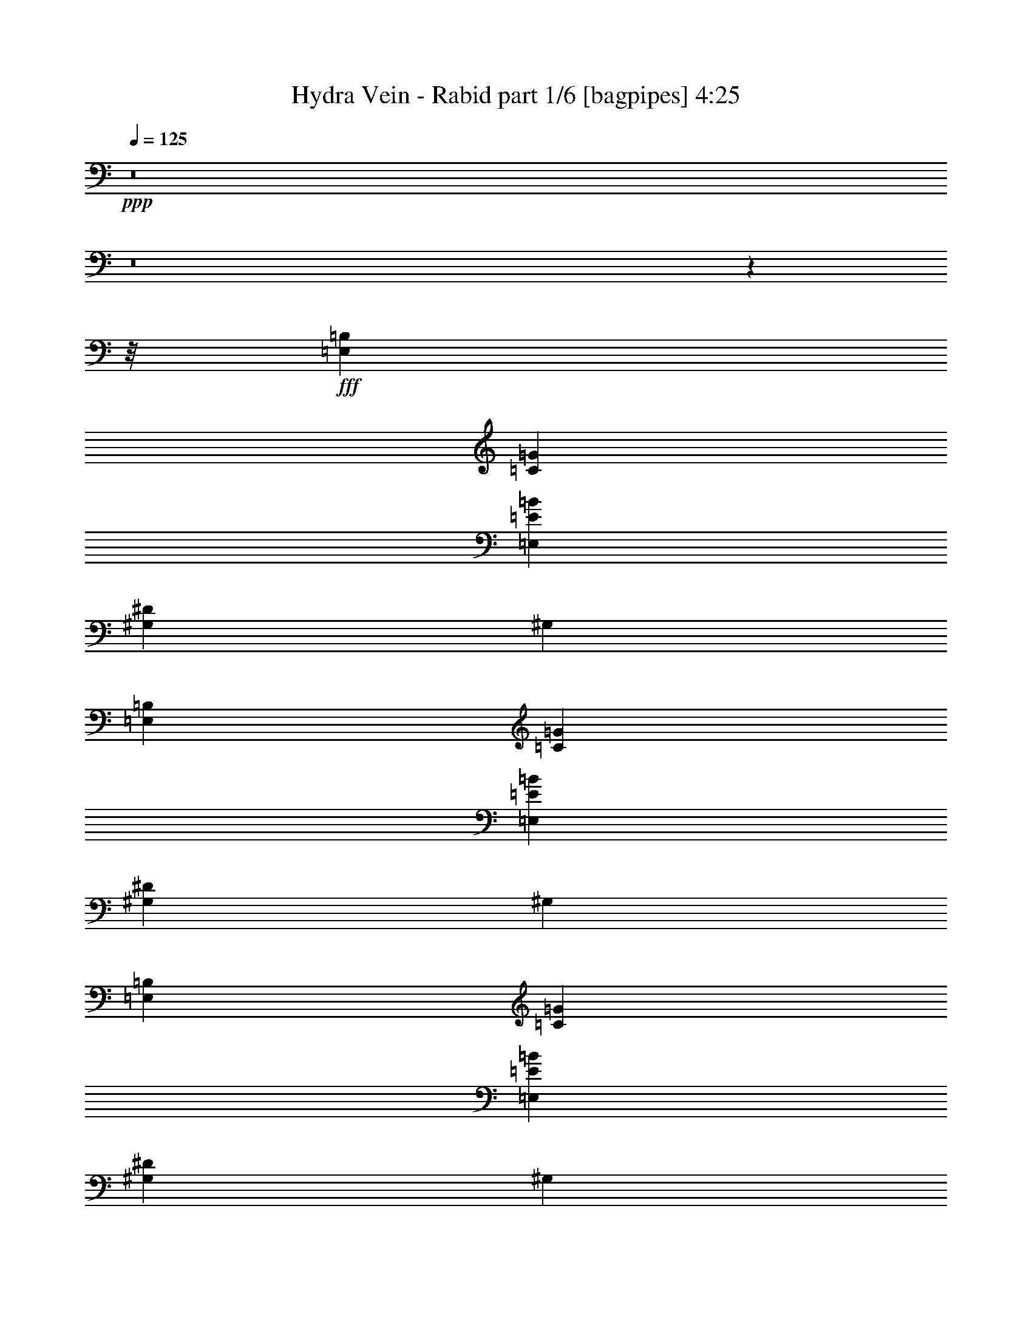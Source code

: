 % Produced with Bruzo's Transcoding Environment
% Transcribed by  Bruzo

X:1
T:  Hydra Vein - Rabid part 1/6 [bagpipes] 4:25
Z: Transcribed with BruTE 64
L: 1/4
Q: 125
K: C
+ppp+
z8
z8
z7795/976
z/8
+fff+
[=E,1467/244=B,1467/244]
[=C1467/244=G1467/244]
[=E,11797/1952=E11797/1952=B11797/1952]
[^G,4401/976^D4401/976]
[^G,1467/976]
[=E,11797/1952=B,11797/1952]
[=C1467/244=G1467/244]
[=E,1467/244=E1467/244=B1467/244]
[^G,8863/1952^D8863/1952]
[^G,1467/976]
[=E,1467/244=B,1467/244]
[=C11797/1952=G11797/1952]
[=E,1467/244=E1467/244=B1467/244]
[^G,4401/976^D4401/976]
[^G,1467/976]
[=E,11797/1952=B,11797/1952]
[=C1467/244=G1467/244]
[=E,1467/244=E1467/244=B1467/244]
[^G,8863/1952^D8863/1952]
[^G,1467/976]
[=g27451/8784]
[=a18301/5856]
[=b27451/8784]
[=b2773/8784]
[=c'611/1952]
z16937/8784
[=E2773/8784=B2773/8784]
[=E,833/5856]
[=E,3047/17568]
[=E,833/5856]
[=E,127/732]
[=E,3047/17568]
[=E,833/5856]
[=E,3047/17568]
[=E,833/5856]
[=E,127/732]
[=E,1249/8784]
[=E,127/732]
[=E,833/5856]
[=E,3047/17568]
[=E,127/732]
[=E2773/8784=B2773/8784]
[=F2773/8784=c2773/8784]
[=F11093/17568=c11093/17568]
[=D2773/8784=A2773/8784]
[=E2773/8784=B2773/8784]
[=E11093/17568=B11093/17568]
[=C11641/17568=G11641/17568]
[=B,1849/5856^F1849/5856]
[=A,2773/4392=E2773/4392]
[^F,2773/8784]
[=G,11093/17568]
[=E,2773/8784=B,2773/8784]
[=E,127/732]
[=E,1249/8784]
[=E,127/732]
[=E,833/5856]
[=E,3047/17568]
[=E,127/732]
[=E,1249/8784]
[=E,127/732]
[=E,833/5856]
[=E,3047/17568]
[=E,833/5856]
[=E,127/732]
[=E,1249/8784]
[=E,127/732]
[=E2773/8784=B2773/8784]
[=E,127/732]
[=E,1249/8784]
[=E,127/732]
[=E,833/5856]
[=E,3047/17568]
[=E,833/5856]
[=E,3047/17568]
[=E,833/5856]
[=E,127/732]
[=E,3047/17568]
[=E,833/5856]
[=E,127/732]
[=E,1249/8784]
[=E,127/732]
[=E2773/8784=B2773/8784]
[=F2773/8784=c2773/8784]
[=F11093/17568=c11093/17568]
[=D2773/8784=A2773/8784]
[=E2773/8784=B2773/8784]
[=E5821/8784=B5821/8784]
[=C2773/4392=G2773/4392]
[=B,1849/5856^F1849/5856]
[=A,2773/4392=E2773/4392]
[^F,2773/8784]
[=G,11093/17568]
[=E,6095/17568=B,6095/17568]
[=E,833/5856]
[=E,3047/17568]
[=E,833/5856]
[=E,127/732]
[=E,1249/8784]
[=E,127/732]
[=E,1249/8784]
[=E,127/732]
[=E,127/732]
[=E,1249/8784]
[=E,127/732]
[=E,833/5856]
[=E,3047/17568]
[=E,833/5856]
[=E2773/8784=B2773/8784]
[=E,127/732]
[=E,1249/8784]
[=E,127/732]
[=E,127/732]
[=E,1249/8784]
[=E,127/732]
[=E,1249/8784]
[=E,127/732]
[=E,833/5856]
[=E,3047/17568]
[=E,833/5856]
[=E,127/732]
[=E,3047/17568]
[=E,833/5856]
[=E2773/8784=B2773/8784]
[=F2773/8784=c2773/8784]
[=F11093/17568=c11093/17568]
[=D6095/17568=A6095/17568]
[=E2773/8784=B2773/8784]
[=E11093/17568=B11093/17568]
[=C2773/4392=G2773/4392]
[=B,1849/5856^F1849/5856]
[=A,2773/4392=E2773/4392]
[^F,6095/17568]
[=G,11093/17568]
[=E,2773/8784=B,2773/8784]
[=E,833/5856]
[=E,3047/17568]
[=E,833/5856]
[=E,127/732]
[=E,3047/17568]
[=E,833/5856]
[=E,3047/17568]
[=E,833/5856]
[=E,127/732]
[=E,1249/8784]
[=E,127/732]
[=E,833/5856]
[=E,3047/17568]
[=E,127/732]
[=E2773/8784=B2773/8784]
[=E,833/5856]
[=E,3047/17568]
[=E,833/5856]
[=E,127/732]
[=E,1249/8784]
[=E,127/732]
[=E,1249/8784]
[=E,127/732]
[=E,127/732]
[=E,1249/8784]
[=E,127/732]
[=E,833/5856]
[=E,3047/17568]
[=E,833/5856]
[=E2773/8784=B2773/8784]
[=F6095/17568=c6095/17568]
[=F11093/17568=c11093/17568]
[=D2773/8784=A2773/8784]
[=E2773/8784=B2773/8784]
[=E11093/17568=B11093/17568]
[=C2773/4392=G2773/4392]
[=B,1849/5856^F1849/5856]
[=A,11641/17568=E11641/17568]
[^F,2773/8784]
[=G,11093/17568]
[=C2773/8784]
[=D2773/8784]
[=D127/732]
[=D833/5856]
[=D3047/17568]
[=D833/5856]
[=C6095/17568]
[=D2773/8784]
[=D833/5856]
[=D127/732]
[=D1249/8784]
[=D127/732]
[=C2773/8784]
[=D2773/8784]
[=D127/732]
[=D833/5856]
[=D3047/17568]
[=D833/5856]
[=C2773/8784]
[^A,2773/8784]
[=F5821/8784]
[=C2773/8784]
[=D2773/8784]
[=D833/5856]
[=D127/732]
[=D1249/8784]
[=D127/732]
[=C2773/8784]
[=D2773/8784]
[=D127/732]
[=D833/5856]
[=D3047/17568]
[=D833/5856]
[=C6095/17568]
[=D2773/8784]
[=D833/5856]
[=D127/732]
[=D1249/8784]
[=D127/732]
[=C2773/8784]
[^A,2773/8784]
[=F11093/17568]
[=D2773/8784]
[=E2773/8784]
[=E127/732]
[=E127/732]
[=E1249/8784]
[=E127/732]
[=D2773/8784]
[=E2773/8784]
[=E833/5856]
[=E127/732]
[=E3047/17568]
[=E833/5856]
[=D2773/8784]
[=E2773/8784]
[=E127/732]
[=E833/5856]
[=E3047/17568]
[=E127/732]
[=D2773/8784]
[=C2773/8784]
[=F11093/17568]
[=D2773/8784]
[=E2773/8784]
[=E127/732]
[=E833/5856]
[=E3047/17568]
[=E833/5856]
[=D2773/8784]
[=E6095/17568]
[=E833/5856]
[=E127/732]
[=E1249/8784]
[=E127/732]
[=D2773/8784]
[=E2773/8784]
[=E833/5856]
[=E127/732]
[=E3047/17568]
[=E833/5856]
[=D2773/8784]
[=C2773/8784]
[=F5821/8784]
[=D2773/8784]
[=D833/5856]
[=D3047/17568]
[=D833/5856]
[=D127/732]
[=D1249/8784]
[=D127/732]
[=A3047/17568]
[=A833/5856]
[=A127/732]
[=A1249/8784]
[=A127/732]
[=A833/5856]
[=A3047/17568]
[=A833/5856]
[^A3047/17568]
[^A833/5856]
[^A127/732]
[^A3047/17568]
[^A833/5856]
[^A127/732]
[^A1249/8784]
[^A127/732]
[=F1249/8784]
[=F127/732]
[=F833/5856]
[=F3047/17568]
[=F127/732]
[=F833/5856]
[=F3047/17568]
[=F833/5856]
[=D2773/8784]
[=E2773/8784]
[=E127/732]
[=E127/732]
[=E1249/8784]
[=E127/732]
[=G2773/8784]
[=E2773/8784]
[=E833/5856]
[=E127/732]
[=E1249/8784]
[=E127/732]
[=D2773/8784]
[=E2773/8784]
[=E127/732]
[=E833/5856]
[=E3047/17568]
[=E833/5856]
[=G6095/17568]
[=E2773/8784]
[=F11093/17568]
[=D2773/8784]
[=E2773/8784]
[=E127/732]
[=E833/5856]
[=E3047/17568]
[=E833/5856]
[=G2773/8784]
[=E2773/8784]
[=E127/732]
[=E127/732]
[=E1249/8784]
[=E127/732]
[=C2773/4392=G2773/4392]
[=B,1849/5856^F1849/5856]
[=A,2773/4392=E2773/4392]
[^F,2773/8784]
[=G,11093/17568]
[=D6095/17568]
[=E2773/8784]
[=E833/5856]
[=E127/732]
[=E1249/8784]
[=E127/732]
[=G2773/8784]
[=E2773/8784]
[=E127/732]
[=E833/5856]
[=E3047/17568]
[=E833/5856]
[=D2773/8784]
[=E2773/8784]
[=E127/732]
[=E127/732]
[=E1249/8784]
[=E127/732]
[=G2773/8784]
[=E2773/8784]
[=F11093/17568]
[=D2773/8784]
[=E2773/8784]
[=E127/732]
[=E833/5856]
[=E3047/17568]
[=E127/732]
[=G2773/8784]
[=E2773/8784]
[=E833/5856]
[=E127/732]
[=E1249/8784]
[=E127/732]
[=C2773/4392=G2773/4392]
[=B,1849/5856^F1849/5856]
[=A,2773/4392=E2773/4392]
[^F,6095/17568]
[=G,11093/17568]
[=E,2773/8784=B,2773/8784]
[=E,833/5856]
[=E,3047/17568]
[=E,127/732]
[=E,833/5856]
[=E,3047/17568]
[=E,833/5856]
[=E,3047/17568]
[=E,833/5856]
[=E,127/732]
[=E,1249/8784]
[=E,127/732]
[=E,833/5856]
[=E,3047/17568]
[=E,127/732]
[=E2773/8784=B2773/8784]
[=E,833/5856]
[=E,3047/17568]
[=E,833/5856]
[=E,127/732]
[=E,1249/8784]
[=E,127/732]
[=E,3047/17568]
[=E,833/5856]
[=E,127/732]
[=E,1249/8784]
[=E,127/732]
[=E,833/5856]
[=E,3047/17568]
[=E,833/5856]
[=E2773/8784=B2773/8784]
[=F6095/17568=c6095/17568]
[=F11093/17568=c11093/17568]
[=D2773/8784=A2773/8784]
[=E2773/8784=B2773/8784]
[=E11093/17568=B11093/17568]
[=C2773/4392=G2773/4392]
[=B,127/366^F127/366]
[=A,2773/4392=E2773/4392]
[^F,2773/8784]
[=G,11093/17568]
[=E,2773/8784=B,2773/8784]
[=E,127/732]
[=E,1249/8784]
[=E,127/732]
[=E,833/5856]
[=E,3047/17568]
[=E,833/5856]
[=E,3047/17568]
[=E,127/732]
[=E,833/5856]
[=E,3047/17568]
[=E,833/5856]
[=E,127/732]
[=E,1249/8784]
[=E,127/732]
[=E2773/8784=B2773/8784]
[=E,127/732]
[=E,1249/8784]
[=E,127/732]
[=E,833/5856]
[=E,3047/17568]
[=E,833/5856]
[=E,3047/17568]
[=E,833/5856]
[=E,127/732]
[=E,1249/8784]
[=E,127/732]
[=E,127/732]
[=E,1249/8784]
[=E,127/732]
[=E2773/8784=B2773/8784]
[=F2773/8784=c2773/8784]
[=F11093/17568=c11093/17568]
[=D2773/8784=A2773/8784]
[=E2773/8784=B2773/8784]
[=E11093/17568=B11093/17568]
[=C11641/17568=G11641/17568]
[=B,1849/5856^F1849/5856]
[=A,2773/4392=E2773/4392]
[^F,2773/8784]
[=G,11093/17568]
[=E,2773/8784=B,2773/8784]
[=E,127/732]
[=E,3047/17568]
[=E,833/5856]
[=E,127/732]
[=E,1249/8784]
[=E,127/732]
[=E,1249/8784]
[=E,127/732]
[=E,833/5856]
[=E,3047/17568]
[=E,833/5856]
[=E,127/732]
[=E,3047/17568]
[=E,833/5856]
[=E2773/8784=B2773/8784]
[=E,127/732]
[=E,1249/8784]
[=E,127/732]
[=E,833/5856]
[=E,3047/17568]
[=E,127/732]
[=E,1249/8784]
[=E,127/732]
[=E,833/5856]
[=E,3047/17568]
[=E,833/5856]
[=E,127/732]
[=E,1249/8784]
[=E,127/732]
[=E2773/8784=B2773/8784]
[=F2773/8784=c2773/8784]
[=F11093/17568=c11093/17568]
[=D2773/8784=A2773/8784]
[=E6095/17568=B6095/17568]
[=E11093/17568=B11093/17568]
[=C2773/4392=G2773/4392]
[=B,1849/5856^F1849/5856]
[=A,2773/4392=E2773/4392]
[^F,2773/8784]
[=G,5821/8784]
[=E,2773/8784=B,2773/8784]
[=E,833/5856]
[=E,3047/17568]
[=E,833/5856]
[=E,127/732]
[=E,1249/8784]
[=E,127/732]
[=E,3047/17568]
[=E,833/5856]
[=E,127/732]
[=E,1249/8784]
[=E,127/732]
[=E,833/5856]
[=E,3047/17568]
[=E,833/5856]
[=E6095/17568=B6095/17568]
[=E,833/5856]
[=E,3047/17568]
[=E,833/5856]
[=E,127/732]
[=E,1249/8784]
[=E,127/732]
[=E,1249/8784]
[=E,127/732]
[=E,833/5856]
[=E,3047/17568]
[=E,127/732]
[=E,833/5856]
[=E,3047/17568]
[=E,833/5856]
[=E2773/8784=B2773/8784]
[=F2773/8784=c2773/8784]
[=F5821/8784=c5821/8784]
[=D2773/8784=A2773/8784]
[=E2773/8784=B2773/8784]
[=E11093/17568=B11093/17568]
[=C2773/4392=G2773/4392]
[=B,1849/5856^F1849/5856]
[=A,11641/17568=E11641/17568]
[^F,2773/8784]
[=G,11093/17568]
[=C2773/8784]
[=D2773/8784]
[=D127/732]
[=D833/5856]
[=D3047/17568]
[=D833/5856]
[=C2773/8784]
[=D2773/8784]
[=D127/732]
[=D127/732]
[=D1249/8784]
[=D127/732]
[=C2773/8784]
[=D2773/8784]
[=D833/5856]
[=D127/732]
[=D3047/17568]
[=D833/5856]
[=C2773/8784]
[^A,2773/8784]
[=F5821/8784]
[=C2773/8784]
[=D2773/8784]
[=D833/5856]
[=D127/732]
[=D1249/8784]
[=D127/732]
[=C2773/8784]
[=D2773/8784]
[=D127/732]
[=D833/5856]
[=D3047/17568]
[=D833/5856]
[=C2773/8784]
[=D6095/17568]
[=D833/5856]
[=D127/732]
[=D1249/8784]
[=D127/732]
[=C2773/8784]
[^A,2773/8784]
[=F11093/17568]
[=D2773/8784]
[=E2773/8784]
[=E127/732]
[=E833/5856]
[=E3047/17568]
[=E127/732]
[=D2773/8784]
[=E2773/8784]
[=E833/5856]
[=E127/732]
[=E1249/8784]
[=E127/732]
[=D2773/8784]
[=E2773/8784]
[=E127/732]
[=E833/5856]
[=E3047/17568]
[=E833/5856]
[=D2773/8784]
[=C6095/17568]
[=F11093/17568]
[=D2773/8784]
[=E2773/8784]
[=E127/732]
[=E833/5856]
[=E3047/17568]
[=E833/5856]
[=D2773/8784]
[=E2773/8784]
[=E127/732]
[=E127/732]
[=E1249/8784]
[=E127/732]
[=D2773/8784]
[=E2773/8784]
[=E833/5856]
[=E127/732]
[=E1249/8784]
[=E127/732]
[=D2773/8784]
[=C2773/8784]
[=F11093/17568]
[=D6095/17568]
[=D833/5856]
[=D3047/17568]
[=D833/5856]
[=D127/732]
[=D1249/8784]
[=D127/732]
[=A1249/8784]
[=A127/732]
[=A833/5856]
[=A3047/17568]
[=A127/732]
[=A833/5856]
[=A3047/17568]
[=A833/5856]
[^A3047/17568]
[^A833/5856]
[^A127/732]
[^A1249/8784]
[^A127/732]
[^A127/732]
[^A1249/8784]
[^A127/732]
[=F1249/8784]
[=F127/732]
[=F833/5856]
[=F3047/17568]
[=F833/5856]
[=F127/732]
[=F3047/17568]
[=F833/5856]
[=D2773/8784]
[=E2773/8784]
[=E127/732]
[=E833/5856]
[=E3047/17568]
[=E833/5856]
[=G6095/17568]
[=E2773/8784]
[=E833/5856]
[=E127/732]
[=E1249/8784]
[=E127/732]
[=D2773/8784]
[=E2773/8784]
[=E127/732]
[=E833/5856]
[=E3047/17568]
[=E833/5856]
[=G2773/8784]
[=E2773/8784]
[=F5821/8784]
[=D2773/8784]
[=E2773/8784]
[=E833/5856]
[=E127/732]
[=E3047/17568]
[=E833/5856]
[=G2773/8784]
[=E2773/8784]
[=E127/732]
[=E833/5856]
[=E3047/17568]
[=E127/732]
[=C2773/4392=G2773/4392]
[=B,1849/5856^F1849/5856]
[=A,2773/4392=E2773/4392]
[^F,2773/8784]
[=G,11093/17568]
[=D2773/8784]
[=E6095/17568]
[=E833/5856]
[=E127/732]
[=E1249/8784]
[=E127/732]
[=G2773/8784]
[=E2773/8784]
[=E127/732]
[=E833/5856]
[=E3047/17568]
[=E833/5856]
[=D2773/8784]
[=E2773/8784]
[=E127/732]
[=E833/5856]
[=E3047/17568]
[=E127/732]
[=G2773/8784]
[=E2773/8784]
[=F11093/17568]
[=D2773/8784]
[=E2773/8784]
[=E127/732]
[=E833/5856]
[=E3047/17568]
[=E833/5856]
[=G2773/8784]
[=E6095/17568]
[=E833/5856]
[=E127/732]
[=E1249/8784]
[=E127/732]
[=C2773/4392=G2773/4392]
[=B,1849/5856^F1849/5856]
[=A,2773/4392=E2773/4392]
[^F,2773/8784]
[=G,5821/8784]
[=E,6797/17568=B,6797/17568]
z3415/8784
[=E,1861/4392=B,1861/4392]
z187/488
[=E,419/976=B,419/976]
z3317/8784
[=E,3271/8784=B,3271/8784]
z3817/8784
[=E,415/1098=B,415/1098]
z157/366
[=E,1123/2928=B,1123/2928]
z3719/8784
[=E,1709/4392=B,1709/4392]
z6791/17568
[=E,7483/17568=B,7483/17568]
z2231/5856
[=c'10495/8784]
[=c'10769/8784]
[=a3407/8784]
[=g757/1952]
[=e7363/17568]
[=d20989/17568]
[=E/8]
z5167/17568
[^F2453/17568]
z545/2196
[=G557/4392]
z2293/8784
[=A/8]
z287/976
[=B1163/8784]
z187/732
[=c/8]
z287/976
[=c10495/4392]
[=d1703/8784]
[=b3407/17568]
[=a989/4392]
[=d3407/17568]
[=b1703/8784]
[=a3407/17568]
[=d3407/17568]
[=b989/4392]
[=a1703/8784]
[=d3407/17568]
[=b3407/17568]
[=a989/4392]
[=g1703/8784]
[=e3407/17568]
[=g3407/17568]
[=a3407/17568]
[=a886/549]
[=G13993/5856]
[=g443/183]
[=B3407/17568]
[=c3407/17568]
[=d3955/17568]
[=B3407/17568]
[=c3407/17568]
[=d3407/17568]
[=e1703/8784]
[^f989/4392]
[=g3407/17568]
[=e3407/17568]
[^f1703/8784]
[=g3407/17568]
[=c989/4392]
[=d3407/17568]
[=e1703/8784]
[=c3407/17568]
[=d3407/17568]
[=e989/4392]
[^f1703/8784]
[=g3407/17568]
[=a3407/17568]
[^f3407/17568]
[=g3955/17568]
[=a3407/17568]
[=e10495/8784]
[=e443/549]
[=c'3407/17568]
[=d1703/8784]
[=b989/4392]
[=c'3407/17568]
[=a3407/17568]
[=b1703/8784]
[=g3407/17568]
[=a989/4392]
[=a20989/17568]
[=b3407/17568]
[=c'3407/17568]
[=b3407/17568]
[=a3955/17568]
[=b3407/17568]
[=a3407/17568]
[=g3407/17568]
[=a3407/17568]
[=g3955/17568]
[^f3407/17568]
[=g3407/17568]
[^f3407/17568]
[=e28169/5856]
[=e409/976]
[=e5861/2928]
[=e2401/17568]
z1103/4392
[=g/8]
z2309/8784
[=b127/732]
z719/2928
[^f3407/8784]
[=g7363/17568]
[=e757/1952]
[=d/8]
z5167/17568
[=g823/5856]
z181/732
[=b187/1464]
z2285/8784
[=e409/976]
[=c'3407/8784]
[=a409/976]
[=d5/36]
z243/976
[^f123/976]
z511/1952
[=a/8]
z5167/17568
[^f757/1952]
[=d7363/17568]
[=b757/1952]
[=a3407/17568]
[=b3407/17568]
[=c'409/976]
[=d3407/17568]
[=e3407/17568]
[=b20989/17568]
[=b7363/17568]
[=g757/1952]
[=e7363/17568]
[=g757/1952]
[=e7363/17568]
[=b757/1952]
[=e3407/8784]
[=b7363/17568]
[=g757/1952]
[=e7363/17568]
[=e13627/17568]
[=g3955/17568]
[=a3407/17568]
[=g3407/17568]
[=a3407/17568]
[=g1703/8784]
[=a989/4392]
[=a3407/17568]
[=c'3407/17568]
[=a1703/8784]
[=c'3407/17568]
[=a989/4392]
[=c'3407/17568]
[=c'20989/17568]
[=c'10495/8784]
[=g989/4392]
[^f1703/8784]
[=e3407/17568]
[=g3407/17568]
[^f3407/17568]
[=e3955/17568]
[=g3407/17568]
[^f3407/17568]
[=e3407/17568]
[=g1703/8784]
[^f989/4392]
[=e3407/17568]
[=g3407/17568]
[^f1703/8784]
[=e3407/17568]
[=g989/4392]
[^f27803/17568]
[=g3407/17568]
[^f989/4392]
[=e1703/8784]
[=g3407/17568]
[=e886/549]
[=c'3407/8784]
[=b409/976]
[=c'3407/8784]
[=b20989/17568]
[=e3407/17568]
[^f989/4392]
[=g3407/17568]
[^f1703/8784]
[=g3407/17568]
[=a3407/17568]
[=g989/4392]
[=a1703/8784]
[=b3407/17568]
[=a3407/17568]
[=b3407/17568]
[=c'3955/17568]
[=b3407/17568]
[=c'3407/17568]
[=d3407/17568]
[=e1703/8784]
[=g989/4392]
[=d3407/17568]
[=e3407/17568]
[=g1703/8784]
[=d989/4392]
[=e3407/17568]
[=g3407/17568]
[=a3407/17568]
[=b20989/17568]
[=b989/4392]
[=a3407/17568]
[=b1703/8784]
[=c'3407/17568]
[=b3407/17568]
[=a989/4392]
[=b1703/8784]
[=a3407/17568]
[=g3407/17568]
[=a3407/17568]
[=g3955/17568]
[^f3407/17568]
[=g3407/17568]
[^f3407/17568]
[=e1703/8784]
[^f989/4392]
[=e3407/17568]
[=d3407/17568]
[=e4991/976]
[=e1249/8784]
[^f127/732]
[=g833/5856]
[=e3047/17568]
[^f833/5856]
[=g127/732]
[=e3047/17568]
[^f833/5856]
[=g3047/17568]
[=e833/5856]
[^f127/732]
[=g1249/8784]
[=e127/732]
[^f833/5856]
[=g3047/17568]
[=a127/732]
[=b1249/8784]
[=c'127/732]
[=a833/5856]
[=b3047/17568]
[=c'833/5856]
[=a127/732]
[=b1249/8784]
[=c'127/732]
[=d2465/1952]
[=E,2773/8784=B,2773/8784]
[=E,127/732]
[=E,3047/17568]
[=E,833/5856]
[=E,127/732]
[=E,1249/8784]
[=E,127/732]
[=E,1249/8784]
[=E,127/732]
[=E,833/5856]
[=E,3047/17568]
[=E,127/732]
[=E,833/5856]
[=E,3047/17568]
[=E,833/5856]
[=E2773/8784=B2773/8784]
[=E,127/732]
[=E,1249/8784]
[=E,127/732]
[=E,833/5856]
[=E,3047/17568]
[=E,127/732]
[=E,1249/8784]
[=E,127/732]
[=E,833/5856]
[=E,3047/17568]
[=E,833/5856]
[=E,127/732]
[=E,1249/8784]
[=E,127/732]
[=E2773/8784=B2773/8784]
[=F2773/8784=c2773/8784]
[=F11093/17568=c11093/17568]
[=D2773/8784=A2773/8784]
[=E6095/17568=B6095/17568]
[=E11093/17568=B11093/17568]
[=C2773/4392=G2773/4392]
[=B,1849/5856^F1849/5856]
[=A,2773/4392=E2773/4392]
[^F,2773/8784]
[=G,5821/8784]
[=E,2773/8784=B,2773/8784]
[=E,833/5856]
[=E,3047/17568]
[=E,833/5856]
[=E,127/732]
[=E,1249/8784]
[=E,127/732]
[=E,3047/17568]
[=E,833/5856]
[=E,127/732]
[=E,1249/8784]
[=E,127/732]
[=E,833/5856]
[=E,3047/17568]
[=E,833/5856]
[=E6095/17568=B6095/17568]
[=E,833/5856]
[=E,3047/17568]
[=E,833/5856]
[=E,127/732]
[=E,1249/8784]
[=E,127/732]
[=E,1249/8784]
[=E,127/732]
[=E,127/732]
[=E,1249/8784]
[=E,127/732]
[=E,833/5856]
[=E,3047/17568]
[=E,833/5856]
[=E2773/8784=B2773/8784]
[=F2773/8784=c2773/8784]
[=F5821/8784=c5821/8784]
[=D2773/8784=A2773/8784]
[=E2773/8784=B2773/8784]
[=E11093/17568=B11093/17568]
[=C2773/4392=G2773/4392]
[=B,1849/5856^F1849/5856]
[=A,11641/17568=E11641/17568]
[^F,2773/8784]
[=G,11093/17568]
[=E,2773/8784=B,2773/8784]
[=E,127/732]
[=E,1249/8784]
[=E,127/732]
[=E,833/5856]
[=E,3047/17568]
[=E,833/5856]
[=E,3047/17568]
[=E,833/5856]
[=E,127/732]
[=E,3047/17568]
[=E,833/5856]
[=E,127/732]
[=E,1249/8784]
[=E,127/732]
[=E2773/8784=B2773/8784]
[=E,833/5856]
[=E,3047/17568]
[=E,833/5856]
[=E,127/732]
[=E,3047/17568]
[=E,833/5856]
[=E,3047/17568]
[=E,833/5856]
[=E,127/732]
[=E,1249/8784]
[=E,127/732]
[=E,833/5856]
[=E,3047/17568]
[=E,127/732]
[=E2773/8784=B2773/8784]
[=F2773/8784=c2773/8784]
[=F11093/17568=c11093/17568]
[=D2773/8784=A2773/8784]
[=E2773/8784=B2773/8784]
[=E11093/17568=B11093/17568]
[=C11641/17568=G11641/17568]
[=B,1849/5856^F1849/5856]
[=A,2773/4392=E2773/4392]
[^F,2773/8784]
[=G,11093/17568]
[=E,2773/8784=B,2773/8784]
[=E,127/732]
[=E,1249/8784]
[=E,127/732]
[=E,833/5856]
[=E,3047/17568]
[=E,127/732]
[=E,1249/8784]
[=E,127/732]
[=E,833/5856]
[=E,3047/17568]
[=E,833/5856]
[=E,127/732]
[=E,1249/8784]
[=E,127/732]
[=E2773/8784=B2773/8784]
[=E,127/732]
[=E,1249/8784]
[=E,127/732]
[=E,833/5856]
[=E,3047/17568]
[=E,833/5856]
[=E,3047/17568]
[=E,127/732]
[=E,833/5856]
[=E,3047/17568]
[=E,833/5856]
[=E,127/732]
[=E,1249/8784]
[=E,127/732]
[=E2773/8784=B2773/8784]
[=F2773/8784=c2773/8784]
[=F11093/17568=c11093/17568]
[=D2773/8784=A2773/8784]
[=E2773/8784=B2773/8784]
[=E5821/8784=B5821/8784]
[=C2773/4392=G2773/4392]
[=B,1849/5856^F1849/5856]
[=A,2773/4392=E2773/4392]
[^F,2773/8784]
[=G,11093/17568]
[=C6095/17568]
[=D2773/8784]
[=D833/5856]
[=D127/732]
[=D1249/8784]
[=D127/732]
[=C2773/8784]
[=D2773/8784]
[=D127/732]
[=D833/5856]
[=D3047/17568]
[=D833/5856]
[=C2773/8784]
[=D2773/8784]
[=D127/732]
[=D127/732]
[=D1249/8784]
[=D127/732]
[=C2773/8784]
[^A,2773/8784]
[=F11093/17568]
[=C2773/8784]
[=D2773/8784]
[=D127/732]
[=D833/5856]
[=D3047/17568]
[=D127/732]
[=C2773/8784]
[=D2773/8784]
[=D833/5856]
[=D127/732]
[=D1249/8784]
[=D127/732]
[=C2773/8784]
[=D2773/8784]
[=D127/732]
[=D833/5856]
[=D3047/17568]
[=D833/5856]
[=C2773/8784]
[^A,6095/17568]
[=F11093/17568]
[=D2773/8784]
[=E2773/8784]
[=E833/5856]
[=E127/732]
[=E3047/17568]
[=E833/5856]
[=D2773/8784]
[=E2773/8784]
[=E127/732]
[=E833/5856]
[=E3047/17568]
[=E127/732]
[=D2773/8784]
[=E2773/8784]
[=E833/5856]
[=E127/732]
[=E1249/8784]
[=E127/732]
[=D2773/8784]
[=C2773/8784]
[=F11093/17568]
[=D2773/8784]
[=E6095/17568]
[=E833/5856]
[=E127/732]
[=E1249/8784]
[=E127/732]
[=D2773/8784]
[=E2773/8784]
[=E127/732]
[=E833/5856]
[=E3047/17568]
[=E833/5856]
[=D2773/8784]
[=E2773/8784]
[=E127/732]
[=E127/732]
[=E1249/8784]
[=E127/732]
[=D2773/8784]
[=C2773/8784]
[=F11093/17568]
[=D2773/8784]
[=D127/732]
[=D1249/8784]
[=D127/732]
[=D833/5856]
[=D3047/17568]
[=D833/5856]
[=A3047/17568]
[=A127/732]
[=A833/5856]
[=A3047/17568]
[=A833/5856]
[=A127/732]
[=A1249/8784]
[=A127/732]
[^A1249/8784]
[^A127/732]
[^A833/5856]
[^A3047/17568]
[^A127/732]
[^A833/5856]
[^A3047/17568]
[^A833/5856]
[=F3047/17568]
[=F833/5856]
[=F127/732]
[=F1249/8784]
[=F127/732]
[=F127/732]
[=F1249/8784]
[=F127/732]
[=D2773/8784]
[=E2773/8784]
[=E833/5856]
[=E127/732]
[=E3047/17568]
[=E833/5856]
[=G2773/8784]
[=E2773/8784]
[=E127/732]
[=E833/5856]
[=E3047/17568]
[=E833/5856]
[=D6095/17568]
[=E2773/8784]
[=E833/5856]
[=E127/732]
[=E1249/8784]
[=E127/732]
[=G2773/8784]
[=E2773/8784]
[=F11093/17568]
[=D2773/8784]
[=E2773/8784]
[=E127/732]
[=E127/732]
[=E1249/8784]
[=E127/732]
[=G2773/8784]
[=E2773/8784]
[=E833/5856]
[=E127/732]
[=E3047/17568]
[=E833/5856]
[=C2773/4392=G2773/4392]
[=B,1849/5856^F1849/5856]
[=A,11641/17568=E11641/17568]
[^F,2773/8784]
[=G,11093/17568]
[=D2773/8784]
[=E2773/8784]
[=E127/732]
[=E833/5856]
[=E3047/17568]
[=E833/5856]
[=G2773/8784]
[=E6095/17568]
[=E833/5856]
[=E127/732]
[=E1249/8784]
[=E127/732]
[=D2773/8784]
[=E2773/8784]
[=E127/732]
[=E833/5856]
[=E3047/17568]
[=E833/5856]
[=G2773/8784]
[=E2773/8784]
[=F5821/8784]
[=D2773/8784]
[=E2773/8784]
[=E833/5856]
[=E127/732]
[=E1249/8784]
[=E127/732]
[=G2773/8784]
[=E2773/8784]
[=E127/732]
[=E833/5856]
[=E3047/17568]
[=E833/5856]
[=C11641/17568=G11641/17568]
[=B,1849/5856^F1849/5856]
[=A,2773/4392=E2773/4392]
[^F,2773/8784]
[=G,11093/17568]
[=F6601/17568=c6601/17568]
[=E19805/17568=B19805/17568]
[=C6601/17568=G6601/17568]
[=D19805/17568=A19805/17568]
[=F6601/17568=c6601/17568]
[=E10177/8784=B10177/8784]
[=C6601/17568=G6601/17568]
[=D19805/17568=A19805/17568]
[=F6601/17568=c6601/17568]
[=E19805/17568=B19805/17568]
[=C6601/17568=G6601/17568]
[=D19805/17568=A19805/17568]
[=F6601/17568=c6601/17568]
[=E19805/17568=B19805/17568]
[=C6601/17568=G6601/17568]
[=D19805/17568=A19805/17568]
[=F6601/17568=c6601/17568]
[=E19805/17568=B19805/17568]
[=C6601/17568=G6601/17568]
[=D19805/17568=A19805/17568]
[=F6601/17568=c6601/17568]
[=E19805/17568=B19805/17568]
[=C6601/17568=G6601/17568]
[=D19805/17568=A19805/17568]
[=F6601/17568=c6601/17568]
[=E19805/17568=B19805/17568]
[=C3575/8784=G3575/8784]
[=D19805/17568=A19805/17568]
[=F6601/17568=c6601/17568]
[=E19805/17568=B19805/17568]
[=C6601/17568=G6601/17568]
[=D1467/1952=A1467/1952]
[=B3301/17568]
[=B3301/17568]
[=c2543/17568]
[=d3091/17568]
[=B773/4392]
[=B2543/17568]
[=c773/4392]
[=d773/4392]
[=B2543/17568]
[=B773/4392]
[=c1271/8784]
[=d773/4392]
[=B773/4392]
[=B2543/17568]
[=c773/4392]
[=d773/4392]
[=B2543/17568]
[=B3091/17568]
[=d773/4392]
[=e2543/17568]
[=B773/4392]
[=B2543/17568]
[=d773/4392]
[=e773/4392]
[=B1271/8784]
[=B773/4392]
[=d773/4392]
[=e2543/17568]
[=B773/4392]
[=B2543/17568]
[=d773/4392]
[=e3091/17568]
[=B2543/17568]
[=B773/4392]
[=e773/4392]
[^f2543/17568]
[=B773/4392]
[=B773/4392]
[=e1271/8784]
[^f773/4392]
[=B2543/17568]
[=B773/4392]
[=e773/4392]
[^f2543/17568]
[=B773/4392]
[=B3091/17568]
[=e2543/17568]
[^f773/4392]
[=B2543/17568]
[=B773/4392]
[^f5635/17568]
[=g5909/8784]
[^f5635/17568]
[=e23087/17568]
[=c'773/4392]
[=d2543/17568]
[=B773/4392]
[=B773/4392]
[=c'2543/17568]
[=d773/4392]
[=B3091/17568]
[=B2543/17568]
[=c'773/4392]
[=d773/4392]
[=B2543/17568]
[=B773/4392]
[=c'2543/17568]
[=d3091/17568]
[=B773/4392]
[=B2543/17568]
[=d773/4392]
[=e773/4392]
[=B2543/17568]
[=B773/4392]
[=d1271/8784]
[=e773/4392]
[=B773/4392]
[=B2543/17568]
[=d773/4392]
[=e773/4392]
[=B2543/17568]
[=B3091/17568]
[=d773/4392]
[=e2543/17568]
[=B773/4392]
[=B2543/17568]
[=e773/4392]
[^f773/4392]
[=B1271/8784]
[=B773/4392]
[=e773/4392]
[^f2543/17568]
[=B773/4392]
[=B2543/17568]
[=e773/4392]
[^f3091/17568]
[=B2543/17568]
[=B773/4392]
[=e773/4392]
[^f2543/17568]
[=B773/4392]
[=B773/4392]
[=g313/976]
[^f5635/17568]
[=g5635/17568]
[=e687/1952]
[=b481/366]
[=b2543/17568]
[=c'773/4392]
[=b5635/17568]
[=a773/4392]
[=b1271/8784]
[=a773/2196]
[=a7651/5856]
[=b145/976=d145/976-]
[=d395/2196^f395/2196]
[=a313/976]
[=e773/4392]
[^f773/4392]
[=e5635/17568]
[=b7651/5856]
[=b145/976=e145/976-]
[=e351/1952=g351/1952]
[=b5635/17568]
[^f773/4392]
[=g773/4392]
[^f313/976]
[=c'481/366]
[=e5635/17568]
[^f773/2196]
[=g313/976]
[=e2323/17568]
z23/122
[=e481/366]
[=g5635/17568]
[=e687/1952]
[^f5635/17568]
[=g5635/17568]
[^f5635/17568]
[=e687/1952]
[=d5635/17568]
[=b5635/17568]
[=c'313/976]
[=d773/2196]
[=c'5635/17568]
[=b313/976]
[=a481/366]
[=E/8]
z997/4392
[^F811/5856]
z1601/8784
[=G143/1098]
z1673/8784
[=A/8]
z3439/17568
[=B/8]
z997/4392
[=c267/1952]
z101/549
[=d1129/8784]
z211/1098
[=e/8]
z3439/17568
[^f481/366]
[^f15575/5856]
[=G34357/17568]
[=E,3997/5856=B,3997/5856]
z25/4

X:2
T:  Hydra Vein - Rabid part 2/6 [horn] 4:25
Z: Transcribed with BruTE 64
L: 1/4
Q: 125
K: C
+ppp+
+fff+
[=E,3301/8784=B,3301/8784]
[=E,3287/8784=B,3287/8784]
z735/976
[=E,3301/8784=B,3301/8784]
[=E,815/2196=B,815/2196]
z369/488
[=E,3301/8784=B,3301/8784]
[=E,53/144=B,53/144]
z741/976
[=E,3301/8784=B,3301/8784]
[=E,1603/4392=B,1603/4392]
z93/122
[=E,3301/8784=B,3301/8784]
[=E,3179/8784=B,3179/8784]
z747/976
[=E,7151/17568=B,7151/17568]
[=E,6853/17568=B,6853/17568]
z1439/1952
[=E,3301/8784=B,3301/8784]
[=E,6799/17568=B,6799/17568]
z1445/1952
[=E,3301/8784=B,3301/8784]
[=E,6745/17568=B,6745/17568]
z1451/1952
[=E,3301/8784=B,3301/8784]
[=E,6691/17568=B,6691/17568]
z1457/1952
[=E,3301/8784=B,3301/8784]
[=E,6637/17568=B,6637/17568]
z1463/1952
[=E,3301/8784=B,3301/8784]
[=E,6583/17568=B,6583/17568]
z1469/1952
[=E,3301/8784=B,3301/8784]
[=E,6529/17568=B,6529/17568]
z1475/1952
[=E,3301/8784=B,3301/8784]
[=E,6475/17568=B,6475/17568]
z1481/1952
[=E,3301/8784=B,3301/8784]
[=E,6421/17568=B,6421/17568]
z1487/1952
[=E,3301/8784=B,3301/8784]
[=E,6367/17568=B,6367/17568]
z1493/1952
[=E,7151/17568=B,7151/17568]
[=E,3431/8784=B,3431/8784]
z719/976
[=E,3301/8784=B,3301/8784]
[=E,851/2196=B,851/2196]
z361/488
[=E,3301/8784=B,3301/8784]
[=E,3377/8784=B,3377/8784]
z725/976
[=E,3301/8784=B,3301/8784]
[=E,1675/4392=B,1675/4392]
z91/122
[=E,3301/8784=B,3301/8784]
[=E,3323/8784=B,3323/8784]
z731/976
[=E,3301/8784=B,3301/8784]
[=E,206/549=B,206/549]
z367/488
[=E,3301/8784=B,3301/8784]
[=E,3269/8784=B,3269/8784]
z737/976
[=E,3301/8784=B,3301/8784]
[=E,1621/4392=B,1621/4392]
z185/244
[=E,3301/8784=B,3301/8784]
[=E,3215/8784=B,3215/8784]
z743/976
[=E,3301/8784=B,3301/8784]
[=E,797/2196=B,797/2196]
z373/488
[=E,3301/8784=B,3301/8784]
[=E,1855/4392=B,1855/4392]
z1437/1952
[=E,3301/8784=B,3301/8784]
[=E,6817/17568=B,6817/17568]
z1443/1952
[=E,3301/8784=B,3301/8784]
[=E,6763/17568=B,6763/17568]
z1449/1952
[=E,3301/8784=B,3301/8784]
[=E,6709/17568=B,6709/17568]
z1455/1952
[=E,3301/8784=B,3301/8784]
[=E,6655/17568=B,6655/17568]
z1461/1952
[=E,3301/8784=B,3301/8784]
[=E,6601/17568=B,6601/17568]
z1467/1952
[=E,3301/8784=B,3301/8784]
[=E,6547/17568=B,6547/17568]
z1473/1952
[=E,3301/8784=B,3301/8784]
[=E,6493/17568=B,6493/17568]
z1479/1952
[=E,3301/8784=B,3301/8784]
[=E,6439/17568=B,6439/17568]
z1485/1952
[=E,3301/8784=B,3301/8784]
[=E,6385/17568=B,6385/17568]
z1491/1952
[=E,3301/8784=B,3301/8784]
[=E,6331/17568=B,6331/17568]
z779/976
[=E,3301/8784=B,3301/8784]
[=E,3413/8784=B,3413/8784]
z721/976
[=E,3301/8784=B,3301/8784]
[=E,1693/4392=B,1693/4392]
z181/244
[=E,3301/8784=B,3301/8784]
[=E,3359/8784=B,3359/8784]
z727/976
[=E,3301/8784=B,3301/8784]
[=E,833/2196=B,833/2196]
z365/488
[=E,3301/8784=B,3301/8784]
[=E,3305/8784=B,3305/8784]
z733/976
[=E,3301/8784=B,3301/8784]
[=E,1639/4392=B,1639/4392]
z46/61
[=E,3301/8784=B,3301/8784]
[=E,3251/8784=B,3251/8784]
z739/976
[=E,3301/8784=B,3301/8784]
[=E,403/1098=B,403/1098]
z371/488
[=E,3301/8784=B,3301/8784]
[=E,3197/8784=B,3197/8784]
z745/976
[=E,3301/8784=B,3301/8784]
[=E,1585/4392=B,1585/4392]
z1557/1952
[=E,3301/8784=B,3301/8784]
[=E,6835/17568=B,6835/17568]
z1441/1952
[=E,3301/8784=B,3301/8784]
[=E,6781/17568=B,6781/17568]
z1447/1952
[=E,3301/8784=B,3301/8784]
[=E,6727/17568=B,6727/17568]
z1453/1952
[=E,3301/8784=B,3301/8784]
[=E,6673/17568=B,6673/17568]
z1459/1952
[=E,3301/8784=B,3301/8784]
[=E,6619/17568=B,6619/17568]
z1465/1952
[=E,3301/8784=B,3301/8784]
[=E,6565/17568=B,6565/17568]
z1471/1952
[=E,3301/8784=B,3301/8784]
[=E,6511/17568=B,6511/17568]
z1477/1952
[=E,3301/8784=B,3301/8784]
[=E,6457/17568=B,6457/17568]
z1483/1952
[=E,3301/8784=B,3301/8784]
[=E,6403/17568=B,6403/17568]
z1489/1952
[=E,3301/8784=B,3301/8784]
[=E,6349/17568=B,6349/17568]
z389/488
[=E,3301/8784=B,3301/8784]
[=E,1711/4392=B,1711/4392]
z45/61
[=E,3301/8784=B,3301/8784]
[=E,3395/8784=B,3395/8784]
z723/976
[=E,3301/8784=B,3301/8784]
[=E,421/1098=B,421/1098]
z363/488
[=E,3301/8784=B,3301/8784]
[=E,3341/8784=B,3341/8784]
z729/976
[=E,3301/8784=B,3301/8784]
[=E,1657/4392=B,1657/4392]
z3/4
[=E,3301/8784=B,3301/8784]
[=E,3287/8784=B,3287/8784]
z735/976
[=E,3301/8784=B,3301/8784]
[=E,815/2196=B,815/2196]
z369/488
[=E,3301/8784=B,3301/8784]
[=E,53/144=B,53/144]
z741/976
[=E,3301/8784=B,3301/8784]
[=E,1603/4392=B,1603/4392]
z93/122
[=E,3301/8784=B,3301/8784]
[=E,3179/8784=B,3179/8784]
z747/976
[=E,7151/17568=B,7151/17568]
[=E,6853/17568=B,6853/17568]
z1439/1952
[=E,3301/8784=B,3301/8784]
[=E,6799/17568=B,6799/17568]
z1445/1952
[=E,3301/8784=B,3301/8784]
[=E,6745/17568=B,6745/17568]
z1451/1952
[=E,3301/8784=B,3301/8784]
[=E,6691/17568=B,6691/17568]
z1457/1952
[=E,3301/8784=B,3301/8784]
[=E,6637/17568=B,6637/17568]
z1463/1952
[=E,3301/8784=B,3301/8784]
[=E,6583/17568=B,6583/17568]
z1469/1952
[=E,3301/8784=B,3301/8784]
[=E,6529/17568=B,6529/17568]
z1475/1952
[=E,3301/8784=B,3301/8784]
[=E,6475/17568=B,6475/17568]
z1481/1952
[=E,3301/8784=B,3301/8784]
[=E,6421/17568=B,6421/17568]
z1487/1952
[=E,3301/8784=B,3301/8784]
[=E,6367/17568=B,6367/17568]
z1493/1952
[=E,7151/17568=B,7151/17568]
[=E,3431/8784=B,3431/8784]
z719/976
[=E,3301/8784=B,3301/8784]
[=E,851/2196=B,851/2196]
z361/488
[=E,3301/8784=B,3301/8784]
[=E,3377/8784=B,3377/8784]
z725/976
[=E,3301/8784=B,3301/8784]
[=E,1675/4392=B,1675/4392]
z91/122
[=E,27451/8784=B,27451/8784]
[=A,18301/5856=E18301/5856]
[=B,27451/8784^F27451/8784]
[=E,2773/8784=B,2773/8784]
[=E,127/732]
[=E,1249/8784]
[=E,127/732]
[=E,833/5856]
[=E,3047/17568]
[=E,833/5856]
[=E,3047/17568]
[=E,833/5856]
[=E,127/732]
[=E,1249/8784]
[=E,127/732]
[=E,127/732]
[=E,1249/8784]
[=E,127/732]
[=E2773/8784=B2773/8784]
[=E,833/5856]
[=E,3047/17568]
[=E,833/5856]
[=E,127/732]
[=E,3047/17568]
[=E,833/5856]
[=E,3047/17568]
[=E,833/5856]
[=E,127/732]
[=E,1249/8784]
[=E,127/732]
[=E,833/5856]
[=E,3047/17568]
[=E,127/732]
[=E2773/8784=B2773/8784]
[=F2773/8784=c2773/8784]
[=F11093/17568=c11093/17568]
[=D2773/8784=A2773/8784]
[=E2773/8784=B2773/8784]
[=E11093/17568=B11093/17568]
[=C11641/17568=G11641/17568]
[=B,1849/5856^F1849/5856]
[=A,2773/4392=E2773/4392]
[^F,2773/8784]
[=G,11093/17568]
[=E,2773/8784=B,2773/8784]
[=E,127/732]
[=E,1249/8784]
[=E,127/732]
[=E,833/5856]
[=E,3047/17568]
[=E,127/732]
[=E,1249/8784]
[=E,127/732]
[=E,833/5856]
[=E,3047/17568]
[=E,833/5856]
[=E,127/732]
[=E,1249/8784]
[=E,127/732]
[=E2773/8784=B2773/8784]
[=E,127/732]
[=E,1249/8784]
[=E,127/732]
[=E,833/5856]
[=E,3047/17568]
[=E,833/5856]
[=E,3047/17568]
[=E,833/5856]
[=E,127/732]
[=E,3047/17568]
[=E,833/5856]
[=E,127/732]
[=E,1249/8784]
[=E,127/732]
[=E2773/8784=B2773/8784]
[=F2773/8784=c2773/8784]
[=F11093/17568=c11093/17568]
[=D2773/8784=A2773/8784]
[=E2773/8784=B2773/8784]
[=E5821/8784=B5821/8784]
[=C2773/4392=G2773/4392]
[=B,1849/5856^F1849/5856]
[=A,2773/4392=E2773/4392]
[^F,2773/8784]
[=G,11093/17568]
[=E,6095/17568=B,6095/17568]
[=E,833/5856]
[=E,3047/17568]
[=E,833/5856]
[=E,127/732]
[=E,1249/8784]
[=E,127/732]
[=E,1249/8784]
[=E,127/732]
[=E,127/732]
[=E,1249/8784]
[=E,127/732]
[=E,833/5856]
[=E,3047/17568]
[=E,833/5856]
[=E2773/8784=B2773/8784]
[=E,127/732]
[=E,1249/8784]
[=E,127/732]
[=E,127/732]
[=E,1249/8784]
[=E,127/732]
[=E,1249/8784]
[=E,127/732]
[=E,833/5856]
[=E,3047/17568]
[=E,833/5856]
[=E,127/732]
[=E,3047/17568]
[=E,833/5856]
[=E2773/8784=B2773/8784]
[=F2773/8784=c2773/8784]
[=F11093/17568=c11093/17568]
[=D6095/17568=A6095/17568]
[=E2773/8784=B2773/8784]
[=E11093/17568=B11093/17568]
[=C2773/4392=G2773/4392]
[=B,1849/5856^F1849/5856]
[=A,2773/4392=E2773/4392]
[^F,6095/17568]
[=G,11093/17568]
[=E,2773/8784=B,2773/8784]
[=E,833/5856]
[=E,3047/17568]
[=E,833/5856]
[=E,127/732]
[=E,3047/17568]
[=E,833/5856]
[=E,3047/17568]
[=E,833/5856]
[=E,127/732]
[=E,1249/8784]
[=E,127/732]
[=E,833/5856]
[=E,3047/17568]
[=E,127/732]
[=E2773/8784=B2773/8784]
[=E,833/5856]
[=E,3047/17568]
[=E,833/5856]
[=E,127/732]
[=E,1249/8784]
[=E,127/732]
[=E,1249/8784]
[=E,127/732]
[=E,127/732]
[=E,1249/8784]
[=E,127/732]
[=E,833/5856]
[=E,3047/17568]
[=E,833/5856]
[=E2773/8784=B2773/8784]
[=F6095/17568=c6095/17568]
[=F11093/17568=c11093/17568]
[=D2773/8784=A2773/8784]
[=E2773/8784=B2773/8784]
[=E11093/17568=B11093/17568]
[=C2773/4392=G2773/4392]
[=B,1849/5856^F1849/5856]
[=A,11641/17568=E11641/17568]
[^F,2773/8784]
[=G,11093/17568]
[=C2773/8784]
[=D2773/8784]
[=D127/732]
[=D833/5856]
[=D3047/17568]
[=D833/5856]
[=C6095/17568]
[=D2773/8784]
[=D833/5856]
[=D127/732]
[=D1249/8784]
[=D127/732]
[=C2773/8784]
[=D2773/8784]
[=D127/732]
[=D833/5856]
[=D3047/17568]
[=D833/5856]
[=C2773/8784]
[^A,2773/8784]
[=F5821/8784]
[=C2773/8784]
[=D2773/8784]
[=D833/5856]
[=D127/732]
[=D1249/8784]
[=D127/732]
[=C2773/8784]
[=D2773/8784]
[=D127/732]
[=D833/5856]
[=D3047/17568]
[=D833/5856]
[=C6095/17568]
[=D2773/8784]
[=D833/5856]
[=D127/732]
[=D1249/8784]
[=D127/732]
[=C2773/8784]
[^A,2773/8784]
[=F11093/17568]
[=D2773/8784]
[=E2773/8784]
[=E127/732]
[=E127/732]
[=E1249/8784]
[=E127/732]
[=D2773/8784]
[=E2773/8784]
[=E833/5856]
[=E127/732]
[=E3047/17568]
[=E833/5856]
[=D2773/8784]
[=E2773/8784]
[=E127/732]
[=E833/5856]
[=E3047/17568]
[=E127/732]
[=D2773/8784]
[=C2773/8784]
[=F11093/17568]
[=D2773/8784]
[=E2773/8784]
[=E127/732]
[=E833/5856]
[=E3047/17568]
[=E833/5856]
[=D2773/8784]
[=E6095/17568]
[=E833/5856]
[=E127/732]
[=E1249/8784]
[=E127/732]
[=D2773/8784]
[=E2773/8784]
[=E833/5856]
[=E127/732]
[=E3047/17568]
[=E833/5856]
[=D2773/8784]
[=C2773/8784]
[=F5821/8784]
[=D2773/8784]
[=D833/5856]
[=D3047/17568]
[=D833/5856]
[=D127/732]
[=D1249/8784]
[=D127/732]
[=A3047/17568]
[=A833/5856]
[=A127/732]
[=A1249/8784]
[=A127/732]
[=A833/5856]
[=A3047/17568]
[=A833/5856]
[^A3047/17568]
[^A833/5856]
[^A127/732]
[^A3047/17568]
[^A833/5856]
[^A127/732]
[^A1249/8784]
[^A127/732]
[=F1249/8784]
[=F127/732]
[=F833/5856]
[=F3047/17568]
[=F127/732]
[=F833/5856]
[=F3047/17568]
[=F833/5856]
[=D2773/8784]
[=E2773/8784]
[=E127/732]
[=E127/732]
[=E1249/8784]
[=E127/732]
[=G2773/8784]
[=E2773/8784]
[=E833/5856]
[=E127/732]
[=E1249/8784]
[=E127/732]
[=D2773/8784]
[=E2773/8784]
[=E127/732]
[=E833/5856]
[=E3047/17568]
[=E833/5856]
[=G6095/17568]
[=E2773/8784]
[=F11093/17568]
[=D2773/8784]
[=E2773/8784]
[=E127/732]
[=E833/5856]
[=E3047/17568]
[=E833/5856]
[=G2773/8784]
[=E2773/8784]
[=E127/732]
[=E127/732]
[=E1249/8784]
[=E127/732]
[=C2773/4392=G2773/4392]
[=B,1849/5856^F1849/5856]
[=A,2773/4392=E2773/4392]
[^F,2773/8784]
[=G,11093/17568]
[=D6095/17568]
[=E2773/8784]
[=E833/5856]
[=E127/732]
[=E1249/8784]
[=E127/732]
[=G2773/8784]
[=E2773/8784]
[=E127/732]
[=E833/5856]
[=E3047/17568]
[=E833/5856]
[=D2773/8784]
[=E2773/8784]
[=E127/732]
[=E127/732]
[=E1249/8784]
[=E127/732]
[=G2773/8784]
[=E2773/8784]
[=F11093/17568]
[=D2773/8784]
[=E2773/8784]
[=E127/732]
[=E833/5856]
[=E3047/17568]
[=E127/732]
[=G2773/8784]
[=E2773/8784]
[=E833/5856]
[=E127/732]
[=E1249/8784]
[=E127/732]
[=C2773/4392=G2773/4392]
[=B,1849/5856^F1849/5856]
[=A,2773/4392=E2773/4392]
[^F,6095/17568]
[=G,11093/17568]
[=E,2773/8784=B,2773/8784]
[=E,833/5856]
[=E,3047/17568]
[=E,127/732]
[=E,833/5856]
[=E,3047/17568]
[=E,833/5856]
[=E,3047/17568]
[=E,833/5856]
[=E,127/732]
[=E,1249/8784]
[=E,127/732]
[=E,833/5856]
[=E,3047/17568]
[=E,127/732]
[=E2773/8784=B2773/8784]
[=E,833/5856]
[=E,3047/17568]
[=E,833/5856]
[=E,127/732]
[=E,1249/8784]
[=E,127/732]
[=E,3047/17568]
[=E,833/5856]
[=E,127/732]
[=E,1249/8784]
[=E,127/732]
[=E,833/5856]
[=E,3047/17568]
[=E,833/5856]
[=E2773/8784=B2773/8784]
[=F6095/17568=c6095/17568]
[=F11093/17568=c11093/17568]
[=D2773/8784=A2773/8784]
[=E2773/8784=B2773/8784]
[=E11093/17568=B11093/17568]
[=C2773/4392=G2773/4392]
[=B,127/366^F127/366]
[=A,2773/4392=E2773/4392]
[^F,2773/8784]
[=G,11093/17568]
[=E,2773/8784=B,2773/8784]
[=E,127/732]
[=E,1249/8784]
[=E,127/732]
[=E,833/5856]
[=E,3047/17568]
[=E,833/5856]
[=E,3047/17568]
[=E,127/732]
[=E,833/5856]
[=E,3047/17568]
[=E,833/5856]
[=E,127/732]
[=E,1249/8784]
[=E,127/732]
[=E2773/8784=B2773/8784]
[=E,127/732]
[=E,1249/8784]
[=E,127/732]
[=E,833/5856]
[=E,3047/17568]
[=E,833/5856]
[=E,3047/17568]
[=E,833/5856]
[=E,127/732]
[=E,1249/8784]
[=E,127/732]
[=E,127/732]
[=E,1249/8784]
[=E,127/732]
[=E2773/8784=B2773/8784]
[=F2773/8784=c2773/8784]
[=F11093/17568=c11093/17568]
[=D2773/8784=A2773/8784]
[=E2773/8784=B2773/8784]
[=E11093/17568=B11093/17568]
[=C11641/17568=G11641/17568]
[=B,1849/5856^F1849/5856]
[=A,2773/4392=E2773/4392]
[^F,2773/8784]
[=G,11093/17568]
[=E,2773/8784=B,2773/8784]
[=E,127/732]
[=E,3047/17568]
[=E,833/5856]
[=E,127/732]
[=E,1249/8784]
[=E,127/732]
[=E,1249/8784]
[=E,127/732]
[=E,833/5856]
[=E,3047/17568]
[=E,833/5856]
[=E,127/732]
[=E,3047/17568]
[=E,833/5856]
[=E2773/8784=B2773/8784]
[=E,127/732]
[=E,1249/8784]
[=E,127/732]
[=E,833/5856]
[=E,3047/17568]
[=E,127/732]
[=E,1249/8784]
[=E,127/732]
[=E,833/5856]
[=E,3047/17568]
[=E,833/5856]
[=E,127/732]
[=E,1249/8784]
[=E,127/732]
[=E2773/8784=B2773/8784]
[=F2773/8784=c2773/8784]
[=F11093/17568=c11093/17568]
[=D2773/8784=A2773/8784]
[=E6095/17568=B6095/17568]
[=E11093/17568=B11093/17568]
[=C2773/4392=G2773/4392]
[=B,1849/5856^F1849/5856]
[=A,2773/4392=E2773/4392]
[^F,2773/8784]
[=G,5821/8784]
[=E,2773/8784=B,2773/8784]
[=E,833/5856]
[=E,3047/17568]
[=E,833/5856]
[=E,127/732]
[=E,1249/8784]
[=E,127/732]
[=E,3047/17568]
[=E,833/5856]
[=E,127/732]
[=E,1249/8784]
[=E,127/732]
[=E,833/5856]
[=E,3047/17568]
[=E,833/5856]
[=E6095/17568=B6095/17568]
[=E,833/5856]
[=E,3047/17568]
[=E,833/5856]
[=E,127/732]
[=E,1249/8784]
[=E,127/732]
[=E,1249/8784]
[=E,127/732]
[=E,833/5856]
[=E,3047/17568]
[=E,127/732]
[=E,833/5856]
[=E,3047/17568]
[=E,833/5856]
[=E2773/8784=B2773/8784]
[=F2773/8784=c2773/8784]
[=F5821/8784=c5821/8784]
[=D2773/8784=A2773/8784]
[=E2773/8784=B2773/8784]
[=E11093/17568=B11093/17568]
[=C2773/4392=G2773/4392]
[=B,1849/5856^F1849/5856]
[=A,11641/17568=E11641/17568]
[^F,2773/8784]
[=G,11093/17568]
[=C2773/8784]
[=D2773/8784]
[=D127/732]
[=D833/5856]
[=D3047/17568]
[=D833/5856]
[=C2773/8784]
[=D2773/8784]
[=D127/732]
[=D127/732]
[=D1249/8784]
[=D127/732]
[=C2773/8784]
[=D2773/8784]
[=D833/5856]
[=D127/732]
[=D3047/17568]
[=D833/5856]
[=C2773/8784]
[^A,2773/8784]
[=F5821/8784]
[=C2773/8784]
[=D2773/8784]
[=D833/5856]
[=D127/732]
[=D1249/8784]
[=D127/732]
[=C2773/8784]
[=D2773/8784]
[=D127/732]
[=D833/5856]
[=D3047/17568]
[=D833/5856]
[=C2773/8784]
[=D6095/17568]
[=D833/5856]
[=D127/732]
[=D1249/8784]
[=D127/732]
[=C2773/8784]
[^A,2773/8784]
[=F11093/17568]
[=D2773/8784]
[=E2773/8784]
[=E127/732]
[=E833/5856]
[=E3047/17568]
[=E127/732]
[=D2773/8784]
[=E2773/8784]
[=E833/5856]
[=E127/732]
[=E1249/8784]
[=E127/732]
[=D2773/8784]
[=E2773/8784]
[=E127/732]
[=E833/5856]
[=E3047/17568]
[=E833/5856]
[=D2773/8784]
[=C6095/17568]
[=F11093/17568]
[=D2773/8784]
[=E2773/8784]
[=E127/732]
[=E833/5856]
[=E3047/17568]
[=E833/5856]
[=D2773/8784]
[=E2773/8784]
[=E127/732]
[=E127/732]
[=E1249/8784]
[=E127/732]
[=D2773/8784]
[=E2773/8784]
[=E833/5856]
[=E127/732]
[=E1249/8784]
[=E127/732]
[=D2773/8784]
[=C2773/8784]
[=F11093/17568]
[=D6095/17568]
[=D833/5856]
[=D3047/17568]
[=D833/5856]
[=D127/732]
[=D1249/8784]
[=D127/732]
[=A1249/8784]
[=A127/732]
[=A833/5856]
[=A3047/17568]
[=A127/732]
[=A833/5856]
[=A3047/17568]
[=A833/5856]
[^A3047/17568]
[^A833/5856]
[^A127/732]
[^A1249/8784]
[^A127/732]
[^A127/732]
[^A1249/8784]
[^A127/732]
[=F1249/8784]
[=F127/732]
[=F833/5856]
[=F3047/17568]
[=F833/5856]
[=F127/732]
[=F3047/17568]
[=F833/5856]
[=D2773/8784]
[=E2773/8784]
[=E127/732]
[=E833/5856]
[=E3047/17568]
[=E833/5856]
[=G6095/17568]
[=E2773/8784]
[=E833/5856]
[=E127/732]
[=E1249/8784]
[=E127/732]
[=D2773/8784]
[=E2773/8784]
[=E127/732]
[=E833/5856]
[=E3047/17568]
[=E833/5856]
[=G2773/8784]
[=E2773/8784]
[=F5821/8784]
[=D2773/8784]
[=E2773/8784]
[=E833/5856]
[=E127/732]
[=E3047/17568]
[=E833/5856]
[=G2773/8784]
[=E2773/8784]
[=E127/732]
[=E833/5856]
[=E3047/17568]
[=E127/732]
[=C2773/4392=G2773/4392]
[=B,1849/5856^F1849/5856]
[=A,2773/4392=E2773/4392]
[^F,2773/8784]
[=G,11093/17568]
[=D2773/8784]
[=E6095/17568]
[=E833/5856]
[=E127/732]
[=E1249/8784]
[=E127/732]
[=G2773/8784]
[=E2773/8784]
[=E127/732]
[=E833/5856]
[=E3047/17568]
[=E833/5856]
[=D2773/8784]
[=E2773/8784]
[=E127/732]
[=E833/5856]
[=E3047/17568]
[=E127/732]
[=G2773/8784]
[=E2773/8784]
[=F11093/17568]
[=D2773/8784]
[=E2773/8784]
[=E127/732]
[=E833/5856]
[=E3047/17568]
[=E833/5856]
[=G2773/8784]
[=E6095/17568]
[=E833/5856]
[=E127/732]
[=E1249/8784]
[=E127/732]
[=C2773/4392=G2773/4392]
[=B,1849/5856^F1849/5856]
[=A,2773/4392=E2773/4392]
[^F,2773/8784]
[=G,5821/8784]
[=E,6797/17568=B,6797/17568]
z3415/8784
[=E,1861/4392=B,1861/4392]
z187/488
[=E,419/976=B,419/976]
z3317/8784
[=E,3271/8784=B,3271/8784]
z3817/8784
[=E,415/1098=B,415/1098]
z157/366
[=E,1123/2928=B,1123/2928]
z3719/8784
[=E,1709/4392=B,1709/4392]
z6791/17568
[=E,7483/17568=B,7483/17568]
z2231/5856
[=E,7363/17568=B,7363/17568]
[=E,1703/8784]
[=E,3407/17568]
[=E,/8]
z2309/8784
[=E409/976=B409/976]
[=E,3407/17568]
[=E,3407/17568]
[=E,/8]
z287/976
[=C3407/8784=G3407/8784]
[=E,1703/8784]
[=E,3407/17568]
[=E,379/2196]
z71/288
[=D757/1952=A757/1952]
[=E,989/4392]
[=E,3407/17568]
[=E,785/5856]
z743/2928
[=B,7363/17568^F7363/17568]
[=E,3407/17568]
[=E,1703/8784]
[=E,557/4392]
z2293/8784
[=C409/976=G409/976]
[=E,3407/17568]
[=E,3407/17568]
[=E,/8]
z287/976
[=B,3407/8784^F3407/8784]
[=C757/1952=G757/1952]
[=C7363/17568=G7363/17568]
[=C757/1952=G757/1952]
[=G,7363/17568=D7363/17568]
[=A,3407/8784=E3407/8784]
[=E,757/1952=B,757/1952]
[=E,989/4392]
[=E,3407/17568]
[=E,1133/8784]
z4547/17568
[=E7363/17568=B7363/17568]
[=E,1703/8784]
[=E,3407/17568]
[=E,/8]
z5167/17568
[=C757/1952=G757/1952]
[=E,3407/17568]
[=E,3407/17568]
[=E,/8]
z287/976
[=D3407/8784=A3407/8784]
[=E,1703/8784]
[=E,989/4392]
[=E,811/5856]
z4381/17568
[=B,757/1952^F757/1952]
[=E,989/4392]
[=E,3407/17568]
[=E,2305/17568]
z1127/4392
[=C7363/17568=G7363/17568]
[=E,3407/17568]
[=E,1703/8784]
[=E,/8]
z2309/8784
[=B,409/976^F409/976]
[=C3407/8784=G3407/8784]
[=C409/976=G409/976]
[=C3407/8784=G3407/8784]
[=G,757/1952=D757/1952]
[=A,7363/17568=E7363/17568]
[=E,3407/8784=B,3407/8784]
[=E,3955/17568]
[=E,3407/17568]
[=E,293/2196]
z745/2928
[=E409/976=B409/976]
[=E,3407/17568]
[=E,3407/17568]
[=E,277/2196]
z4597/17568
[=C7363/17568=G7363/17568]
[=E,1703/8784]
[=E,3407/17568]
[=E,/8]
z5167/17568
[=D757/1952=A757/1952]
[=E,3407/17568]
[=E,3407/17568]
[=E,3059/17568]
z4303/17568
[=B,3407/8784^F3407/8784]
[=E,1703/8784]
[=E,989/4392]
[=E,2383/17568]
z1477/5856
[=C757/1952=G757/1952]
[=E,989/4392]
[=E,3407/17568]
[=E,2255/17568]
z2279/8784
[=B,7363/17568^F7363/17568]
[=C757/1952=G757/1952]
[=C7363/17568=G7363/17568]
[=C757/1952=G757/1952]
[=G,3407/8784=D3407/8784]
[=A,409/976=E409/976]
[=E,3407/8784=B,3407/8784]
[=E,3407/17568]
[=E,3955/17568]
[=E,1211/8784]
z/4
[=E3407/8784=B3407/8784]
[=E,3955/17568]
[=E,3407/17568]
[=E,1147/8784]
z565/2196
[=C409/976=G409/976]
[=E,3407/17568]
[=E,3407/17568]
[=E,/8]
z513/1952
[=D7363/17568=A7363/17568]
[=E,1703/8784]
[=E,3407/17568]
[=E,/8]
z5167/17568
[=B,757/1952^F757/1952]
[=E,3407/17568]
[=E,989/4392]
[=E,205/1464]
z1451/5856
[=C3407/8784=G3407/8784]
[=E,989/4392]
[=E,1703/8784]
[=E,2333/17568]
z4481/17568
[=B,409/976^F409/976]
[=C3407/8784=G3407/8784]
[=C757/1952=G757/1952]
[=C7363/17568=G7363/17568]
[=G,757/1952=D757/1952]
[=A,7363/17568=E7363/17568]
[=E,757/1952=B,757/1952]
[=E,3407/17568]
[=E,3407/17568]
[=E,127/732]
z719/2928
[=E3407/8784=B3407/8784]
[=E,3407/17568]
[=E,989/4392]
[=E,2371/17568]
z2221/8784
[=C7363/17568=G7363/17568]
[=E,1703/8784]
[=E,3407/17568]
[=E,187/1464]
z2285/8784
[=D409/976=A409/976]
[=E,3407/17568]
[=E,3407/17568]
[=E,/8]
z287/976
[=B,3407/8784^F3407/8784]
[=E,1703/8784]
[=E,3407/17568]
[=E,/8]
z5167/17568
[=C757/1952=G757/1952]
[=E,3407/17568]
[=E,989/4392]
[=E,1205/8784]
z4403/17568
[=B,3407/8784^F3407/8784]
[=C409/976=G409/976]
[=C3407/8784=G3407/8784]
[=C409/976=G409/976]
[=G,3407/8784=D3407/8784]
[=A,757/1952=E757/1952]
[=E,7363/17568=B,7363/17568]
[=E,3407/17568]
[=E,1703/8784]
[=E,/8]
z5167/17568
[=E757/1952=B757/1952]
[=E,3407/17568]
[=E,989/4392]
[=E,2449/17568]
z1091/4392
[=C3407/8784=G3407/8784]
[=E,989/4392]
[=E,3407/17568]
[=E,2321/17568]
z1123/4392
[=D7363/17568=A7363/17568]
[=E,1703/8784]
[=E,3407/17568]
[=E,/8]
z2309/8784
[=B,409/976^F409/976]
[=E,3407/17568]
[=E,3407/17568]
[=E,/8]
z287/976
[=C3407/8784=G3407/8784]
[=E,1703/8784]
[=E,3407/17568]
[=E,3037/17568]
z721/2928
[=B,757/1952^F757/1952]
[=C7363/17568=G7363/17568]
[=C757/1952=G757/1952]
[=C7363/17568=G7363/17568]
[=G,757/1952=D757/1952]
[=A,3407/8784=E3407/8784]
[=E,409/976=B,409/976]
[=E,3407/17568]
[=E,3407/17568]
[=E,/8]
z287/976
[=E3407/8784=B3407/8784]
[=E,3407/17568]
[=E,1703/8784]
[=E,/8]
z5167/17568
[=C757/1952=G757/1952]
[=E,3407/17568]
[=E,989/4392]
[=E,2399/17568]
z4415/17568
[=D757/1952=A757/1952]
[=E,989/4392]
[=E,3407/17568]
[=E,757/5856]
z757/2928
[=B,7363/17568^F7363/17568]
[=E,1703/8784]
[=E,3407/17568]
[=E,/8]
z5167/17568
[=C757/1952=G757/1952]
[=E,3407/17568]
[=E,3407/17568]
[=E,/8]
z287/976
[=B,3407/8784^F3407/8784]
[=C409/976=G409/976]
[=C3407/8784=G3407/8784]
[=C757/1952=G757/1952]
[=G,7363/17568=D7363/17568]
[=A,757/1952=E757/1952]
[=E,7363/17568=B,7363/17568]
[=E,3407/17568]
[=E,1703/8784]
[=E,/8]
z2309/8784
[=E409/976=B409/976]
[=E,3407/17568]
[=E,3407/17568]
[=E,/8]
z287/976
[=C3407/8784=G3407/8784]
[=E,3407/17568]
[=E,1703/8784]
[=E,1513/8784]
z4337/17568
[=D757/1952=A757/1952]
[=E,989/4392]
[=E,3407/17568]
[=E,261/1952]
z4465/17568
[=B,409/976^F409/976]
[=E,3407/17568]
[=E,3407/17568]
[=E,2221/17568]
z287/1098
[=C7363/17568=G7363/17568]
[=E,1703/8784]
[=E,3407/17568]
[=E,/8]
z5167/17568
[=B,757/1952^F757/1952]
[=C3407/8784=G3407/8784]
[=C409/976=G409/976]
[=C3407/8784=G3407/8784]
[=G,409/976=D409/976]
[=A,3407/8784=E3407/8784]
[=E,2773/8784=B,2773/8784]
[=E,127/732]
[=E,1249/8784]
[=E,127/732]
[=E,833/5856]
[=E,3047/17568]
[=E,833/5856]
[=E,3047/17568]
[=E,127/732]
[=E,833/5856]
[=E,3047/17568]
[=E,833/5856]
[=E,127/732]
[=E,1249/8784]
[=E,127/732]
[=E,1249/8784]
[=E,127/732]
[=E,127/732]
[=E,1249/8784]
[=E,127/732]
[=E,833/5856]
[=E,3047/17568]
[=E,833/5856]
[=E,3047/17568]
[=E,833/5856]
[=E,127/732]
[=E,1249/8784]
[=E,127/732]
[=E,127/732]
[=E,1249/8784]
[=E,127/732]
[=E,1249/8784]
[=E,127/732]
[=E,833/5856]
[=E,3047/17568]
[=E,833/5856]
[=E,127/732]
[=E,3047/17568]
[=E,833/5856]
[=E,3047/17568]
[=E,833/5856]
[=E,127/732]
[=E,1249/8784]
[=E,127/732]
[=E,833/5856]
[=E,3047/17568]
[=E,127/732]
[=E,1249/8784]
[=E,127/732]
[=E,833/5856]
[=E,3047/17568]
[=E,833/5856]
[=E,127/732]
[=E,1249/8784]
[=E,127/732]
[=E,1249/8784]
[=E,127/732]
[=E,127/732]
[=E,1249/8784]
[=E,127/732]
[=E,833/5856]
[=E,3047/17568]
[=E,833/5856]
[=E,2773/8784=B,2773/8784]
[=E,127/732]
[=E,3047/17568]
[=E,833/5856]
[=E,127/732]
[=E,1249/8784]
[=E,127/732]
[=E,1249/8784]
[=E,127/732]
[=E,833/5856]
[=E,3047/17568]
[=E,127/732]
[=E,833/5856]
[=E,3047/17568]
[=E,833/5856]
[=E2773/8784=B2773/8784]
[=E,127/732]
[=E,1249/8784]
[=E,127/732]
[=E,833/5856]
[=E,3047/17568]
[=E,127/732]
[=E,1249/8784]
[=E,127/732]
[=E,833/5856]
[=E,3047/17568]
[=E,833/5856]
[=E,127/732]
[=E,1249/8784]
[=E,127/732]
[=E2773/8784=B2773/8784]
[=F2773/8784=c2773/8784]
[=F11093/17568=c11093/17568]
[=D2773/8784=A2773/8784]
[=E6095/17568=B6095/17568]
[=E11093/17568=B11093/17568]
[=C2773/4392=G2773/4392]
[=B,1849/5856^F1849/5856]
[=A,2773/4392=E2773/4392]
[^F,2773/8784]
[=G,5821/8784]
[=E,2773/8784=B,2773/8784]
[=E,833/5856]
[=E,3047/17568]
[=E,833/5856]
[=E,127/732]
[=E,1249/8784]
[=E,127/732]
[=E,3047/17568]
[=E,833/5856]
[=E,127/732]
[=E,1249/8784]
[=E,127/732]
[=E,833/5856]
[=E,3047/17568]
[=E,833/5856]
[=E6095/17568=B6095/17568]
[=E,833/5856]
[=E,3047/17568]
[=E,833/5856]
[=E,127/732]
[=E,1249/8784]
[=E,127/732]
[=E,1249/8784]
[=E,127/732]
[=E,127/732]
[=E,1249/8784]
[=E,127/732]
[=E,833/5856]
[=E,3047/17568]
[=E,833/5856]
[=E2773/8784=B2773/8784]
[=F2773/8784=c2773/8784]
[=F5821/8784=c5821/8784]
[=D2773/8784=A2773/8784]
[=E2773/8784=B2773/8784]
[=E11093/17568=B11093/17568]
[=C2773/4392=G2773/4392]
[=B,1849/5856^F1849/5856]
[=A,11641/17568=E11641/17568]
[^F,2773/8784]
[=G,11093/17568]
[=E,2773/8784=B,2773/8784]
[=E,127/732]
[=E,1249/8784]
[=E,127/732]
[=E,833/5856]
[=E,3047/17568]
[=E,833/5856]
[=E,3047/17568]
[=E,833/5856]
[=E,127/732]
[=E,3047/17568]
[=E,833/5856]
[=E,127/732]
[=E,1249/8784]
[=E,127/732]
[=E2773/8784=B2773/8784]
[=E,833/5856]
[=E,3047/17568]
[=E,833/5856]
[=E,127/732]
[=E,3047/17568]
[=E,833/5856]
[=E,3047/17568]
[=E,833/5856]
[=E,127/732]
[=E,1249/8784]
[=E,127/732]
[=E,833/5856]
[=E,3047/17568]
[=E,127/732]
[=E2773/8784=B2773/8784]
[=F2773/8784=c2773/8784]
[=F11093/17568=c11093/17568]
[=D2773/8784=A2773/8784]
[=E2773/8784=B2773/8784]
[=E11093/17568=B11093/17568]
[=C11641/17568=G11641/17568]
[=B,1849/5856^F1849/5856]
[=A,2773/4392=E2773/4392]
[^F,2773/8784]
[=G,11093/17568]
[=E,2773/8784=B,2773/8784]
[=E,127/732]
[=E,1249/8784]
[=E,127/732]
[=E,833/5856]
[=E,3047/17568]
[=E,127/732]
[=E,1249/8784]
[=E,127/732]
[=E,833/5856]
[=E,3047/17568]
[=E,833/5856]
[=E,127/732]
[=E,1249/8784]
[=E,127/732]
[=E2773/8784=B2773/8784]
[=E,127/732]
[=E,1249/8784]
[=E,127/732]
[=E,833/5856]
[=E,3047/17568]
[=E,833/5856]
[=E,3047/17568]
[=E,127/732]
[=E,833/5856]
[=E,3047/17568]
[=E,833/5856]
[=E,127/732]
[=E,1249/8784]
[=E,127/732]
[=E2773/8784=B2773/8784]
[=F2773/8784=c2773/8784]
[=F11093/17568=c11093/17568]
[=D2773/8784=A2773/8784]
[=E2773/8784=B2773/8784]
[=E5821/8784=B5821/8784]
[=C2773/4392=G2773/4392]
[=B,1849/5856^F1849/5856]
[=A,2773/4392=E2773/4392]
[^F,2773/8784]
[=G,11093/17568]
[=C6095/17568]
[=D2773/8784]
[=D833/5856]
[=D127/732]
[=D1249/8784]
[=D127/732]
[=C2773/8784]
[=D2773/8784]
[=D127/732]
[=D833/5856]
[=D3047/17568]
[=D833/5856]
[=C2773/8784]
[=D2773/8784]
[=D127/732]
[=D127/732]
[=D1249/8784]
[=D127/732]
[=C2773/8784]
[^A,2773/8784]
[=F11093/17568]
[=C2773/8784]
[=D2773/8784]
[=D127/732]
[=D833/5856]
[=D3047/17568]
[=D127/732]
[=C2773/8784]
[=D2773/8784]
[=D833/5856]
[=D127/732]
[=D1249/8784]
[=D127/732]
[=C2773/8784]
[=D2773/8784]
[=D127/732]
[=D833/5856]
[=D3047/17568]
[=D833/5856]
[=C2773/8784]
[^A,6095/17568]
[=F11093/17568]
[=D2773/8784]
[=E2773/8784]
[=E833/5856]
[=E127/732]
[=E3047/17568]
[=E833/5856]
[=D2773/8784]
[=E2773/8784]
[=E127/732]
[=E833/5856]
[=E3047/17568]
[=E127/732]
[=D2773/8784]
[=E2773/8784]
[=E833/5856]
[=E127/732]
[=E1249/8784]
[=E127/732]
[=D2773/8784]
[=C2773/8784]
[=F11093/17568]
[=D2773/8784]
[=E6095/17568]
[=E833/5856]
[=E127/732]
[=E1249/8784]
[=E127/732]
[=D2773/8784]
[=E2773/8784]
[=E127/732]
[=E833/5856]
[=E3047/17568]
[=E833/5856]
[=D2773/8784]
[=E2773/8784]
[=E127/732]
[=E127/732]
[=E1249/8784]
[=E127/732]
[=D2773/8784]
[=C2773/8784]
[=F11093/17568]
[=D2773/8784]
[=D127/732]
[=D1249/8784]
[=D127/732]
[=D833/5856]
[=D3047/17568]
[=D833/5856]
[=A3047/17568]
[=A127/732]
[=A833/5856]
[=A3047/17568]
[=A833/5856]
[=A127/732]
[=A1249/8784]
[=A127/732]
[^A1249/8784]
[^A127/732]
[^A833/5856]
[^A3047/17568]
[^A127/732]
[^A833/5856]
[^A3047/17568]
[^A833/5856]
[=F3047/17568]
[=F833/5856]
[=F127/732]
[=F1249/8784]
[=F127/732]
[=F127/732]
[=F1249/8784]
[=F127/732]
[=D2773/8784]
[=E2773/8784]
[=E833/5856]
[=E127/732]
[=E3047/17568]
[=E833/5856]
[=G2773/8784]
[=E2773/8784]
[=E127/732]
[=E833/5856]
[=E3047/17568]
[=E833/5856]
[=D6095/17568]
[=E2773/8784]
[=E833/5856]
[=E127/732]
[=E1249/8784]
[=E127/732]
[=G2773/8784]
[=E2773/8784]
[=F11093/17568]
[=D2773/8784]
[=E2773/8784]
[=E127/732]
[=E127/732]
[=E1249/8784]
[=E127/732]
[=G2773/8784]
[=E2773/8784]
[=E833/5856]
[=E127/732]
[=E3047/17568]
[=E833/5856]
[=C2773/4392=G2773/4392]
[=B,1849/5856^F1849/5856]
[=A,11641/17568=E11641/17568]
[^F,2773/8784]
[=G,11093/17568]
[=D2773/8784]
[=E2773/8784]
[=E127/732]
[=E833/5856]
[=E3047/17568]
[=E833/5856]
[=G2773/8784]
[=E6095/17568]
[=E833/5856]
[=E127/732]
[=E1249/8784]
[=E127/732]
[=D2773/8784]
[=E2773/8784]
[=E127/732]
[=E833/5856]
[=E3047/17568]
[=E833/5856]
[=G2773/8784]
[=E2773/8784]
[=F5821/8784]
[=D2773/8784]
[=E2773/8784]
[=E833/5856]
[=E127/732]
[=E1249/8784]
[=E127/732]
[=G2773/8784]
[=E2773/8784]
[=E127/732]
[=E833/5856]
[=E3047/17568]
[=E833/5856]
[=C11641/17568=G11641/17568]
[=B,1849/5856^F1849/5856]
[=A,2773/4392=E2773/4392]
[^F,2773/8784]
[=G,11093/17568]
[=F6601/17568=c6601/17568]
[=E19805/17568=B19805/17568]
[=C6601/17568=G6601/17568]
[=D19805/17568=A19805/17568]
[=F6601/17568=c6601/17568]
[=E10177/8784=B10177/8784]
[=C6601/17568=G6601/17568]
[=D19805/17568=A19805/17568]
[=F6601/17568=c6601/17568]
[=E19805/17568=B19805/17568]
[=C6601/17568=G6601/17568]
[=D19805/17568=A19805/17568]
[=F6601/17568=c6601/17568]
[=E19805/17568=B19805/17568]
[=C6601/17568=G6601/17568]
[=D19805/17568=A19805/17568]
[=F6601/17568=c6601/17568]
[=E19805/17568=B19805/17568]
[=C6601/17568=G6601/17568]
[=D19805/17568=A19805/17568]
[=F6601/17568=c6601/17568]
[=E19805/17568=B19805/17568]
[=C6601/17568=G6601/17568]
[=D19805/17568=A19805/17568]
[=F6601/17568=c6601/17568]
[=E19805/17568=B19805/17568]
[=C3575/8784=G3575/8784]
[=D19805/17568=A19805/17568]
[=F6601/17568=c6601/17568]
[=E19805/17568=B19805/17568]
[=C6601/17568=G6601/17568]
[=D19805/17568=A19805/17568]
[=E481/366=B481/366]
[=D11269/17568=A11269/17568]
[=F5909/8784=c5909/8784]
[=E481/366=B481/366]
[=D5635/8784=A5635/8784]
[=F5909/8784=c5909/8784]
[=E481/366=B481/366]
[=D5909/8784=A5909/8784]
[=F5635/8784=c5635/8784]
[=E481/366=B481/366]
[=D5909/8784=A5909/8784]
[=F11269/17568=c11269/17568]
[=E481/366=B481/366]
[=D11819/17568=A11819/17568]
[=F11269/17568=c11269/17568]
[=E481/366=B481/366]
[=D5909/8784=A5909/8784]
[=F5635/8784=c5635/8784]
[=E481/366=B481/366]
[=D5909/8784=A5909/8784]
[=F11819/17568=c11819/17568]
[=E23087/17568=B23087/17568]
[=D5635/8784=A5635/8784]
[=F5909/8784=c5909/8784]
[=E481/366=B481/366]
[=D11269/17568=A11269/17568]
[=F11819/17568=c11819/17568]
[=E481/366=B481/366]
[=D11269/17568=A11269/17568]
[=F11819/17568=c11819/17568]
[=E23087/17568=B23087/17568]
[=D5635/8784=A5635/8784]
[=F5909/8784=c5909/8784]
[=E481/366=B481/366]
[=D11819/17568=A11819/17568]
[=F11269/17568=c11269/17568]
[=E481/366=B481/366]
[=D5909/8784=A5909/8784]
[=F5635/8784=c5635/8784]
[=E23087/17568=B23087/17568]
[=D11819/17568=A11819/17568]
[=F11269/17568=c11269/17568]
[=E481/366=B481/366]
[=D11819/17568=A11819/17568]
[=F11269/17568=c11269/17568]
[=E481/366=B481/366]
[=D40541/8784=A40541/8784]
[=E,3997/5856=B,3997/5856]
z25/4

X:3
T:  Hydra Vein - Rabid part 3/6 [flute] 4:25
Z: Transcribed with BruTE 64
L: 1/4
Q: 125
K: C
+ppp+
z8
z8
z8
z8
z8
z8
z8
z8
z8
z593/1952
+fff+
[=B,3301/17568]
[=B,3301/17568]
[=B,275/1464]
[=B,3301/17568]
[=B,3301/17568]
[=B,3301/17568]
[=B,275/1464]
[=B,3301/17568]
[=e3301/17568]
[=B,3301/17568]
[=B,275/1464]
[=B,3301/17568]
[^f3301/17568]
[=B,3301/17568]
[=B,275/1464]
[=B,3301/17568]
[=B,3301/17568]
[=B,3301/17568]
[=B,275/1464]
[=B,3301/17568]
[=B,3301/17568]
[=B,3301/17568]
[=B,275/1464]
[=B,3301/17568]
[=e3301/17568]
[=B,3301/17568]
[=B,275/1464]
[=B,3301/17568]
[^f3301/17568]
[=B,3301/17568]
[=B,275/1464]
[=B,3301/17568]
[=B,3301/17568]
[=B,3301/17568]
[=B,275/1464]
[=B,3301/17568]
[=B,3301/17568]
[=B,3301/17568]
[=B,275/1464]
[=B,3301/17568]
[=d3301/17568]
[=B,3301/17568]
[=B,275/1464]
[=B,3301/17568]
[=e3301/17568]
[=B,3301/17568]
[=B,275/1464]
[=B,3301/17568]
[=B,3301/17568]
[=B,3301/17568]
[=B,275/1464]
[=B,3301/17568]
[=B,3301/17568]
[=B,3301/17568]
[=B,275/1464]
[=B,3301/17568]
[=d3301/17568]
[=B,3301/17568]
[=B,275/1464]
[=B,3301/17568]
[=e3301/17568]
[=B,3301/17568]
[=B,275/1464]
[=B,1925/8784]
[=B,3301/17568]
[=B,3301/17568]
[=B,275/1464]
[=B,3301/17568]
[=B,3301/17568]
[=B,3301/17568]
[=B,275/1464]
[=B,3301/17568]
[=c3301/17568]
[=B,3301/17568]
[=B,275/1464]
[=B,3301/17568]
[=d3301/17568]
[=B,3301/17568]
[=B,275/1464]
[=B,3301/17568]
[=B,3301/17568]
[=B,3301/17568]
[=B,275/1464]
[=B,3301/17568]
[=B,3301/17568]
[=B,3301/17568]
[=B,275/1464]
[=B,3301/17568]
[=c3301/17568]
[=B,3301/17568]
[=B,275/1464]
[=B,3301/17568]
[=d3301/17568]
[=B,3301/17568]
[=B,275/1464]
[=B,3301/17568]
[=B,3301/17568]
[=B,3301/17568]
[=B,275/1464]
[=B,3301/17568]
[=B,3301/17568]
[=B,3301/17568]
[=B,275/1464]
[=B,3301/17568]
[=B3301/17568]
[=B,3301/17568]
[=B,275/1464]
[=B,3301/17568]
[=c3301/17568]
[=B,3301/17568]
[=B,275/1464]
[=B,3301/17568]
[=B,3301/17568]
[=B,3301/17568]
[=B,275/1464]
[=B,3301/17568]
[=B,3301/17568]
[=B,3301/17568]
[=B,275/1464]
[=B,3301/17568]
[=B3301/17568]
[=B,3301/17568]
[=B,275/1464]
[=B,3301/17568]
[=c3301/17568]
[=B,3301/17568]
[=B,275/1464]
[=B,3301/17568]
[=B,3301/17568]
[=B,3301/17568]
[=B,275/1464]
[=B,3301/17568]
[=B,3301/17568]
[=B,3301/17568]
[=B,275/1464]
[=B,3301/17568]
[=e3301/17568]
[=B,3301/17568]
[=B,275/1464]
[=B,3301/17568]
[^f3301/17568]
[=B,3301/17568]
[=B,275/1464]
[=B,3301/17568]
[=B,1925/8784]
[=B,3301/17568]
[=B,275/1464]
[=B,3301/17568]
[=B,3301/17568]
[=B,3301/17568]
[=B,275/1464]
[=B,3301/17568]
[=e3301/17568]
[=B,3301/17568]
[=B,275/1464]
[=B,3301/17568]
[^f3301/17568]
[=B,3301/17568]
[=B,275/1464]
[=B,3301/17568]
[=B,3301/17568]
[=B,3301/17568]
[=B,275/1464]
[=B,3301/17568]
[=B,3301/17568]
[=B,3301/17568]
[=B,275/1464]
[=B,3301/17568]
[=d3301/17568]
[=B,3301/17568]
[=B,275/1464]
[=B,3301/17568]
[=e3301/17568]
[=B,3301/17568]
[=B,275/1464]
[=B,3301/17568]
[=B,3301/17568]
[=B,3301/17568]
[=B,275/1464]
[=B,3301/17568]
[=B,3301/17568]
[=B,3301/17568]
[=B,275/1464]
[=B,3301/17568]
[=d3301/17568]
[=B,3301/17568]
[=B,275/1464]
[=B,3301/17568]
[=e3301/17568]
[=B,3301/17568]
[=B,275/1464]
[=B,3301/17568]
[=B,3301/17568]
[=B,3301/17568]
[=B,275/1464]
[=B,3301/17568]
[=B,3301/17568]
[=B,3301/17568]
[=B,275/1464]
[=B,3301/17568]
[=c3301/17568]
[=B,3301/17568]
[=B,275/1464]
[=B,3301/17568]
[=d3301/17568]
[=B,3301/17568]
[=B,275/1464]
[=B,3301/17568]
[=B,3301/17568]
[=B,3301/17568]
[=B,275/1464]
[=B,3301/17568]
[=B,3301/17568]
[=B,3301/17568]
[=B,275/1464]
[=B,3301/17568]
[=c3301/17568]
[=B,3301/17568]
[=B,275/1464]
[=B,3301/17568]
[=d3301/17568]
[=B,3301/17568]
[=B,275/1464]
[=B,3301/17568]
[=B,3301/17568]
[=B,1925/8784]
[=B,275/1464]
[=B,3301/17568]
[=B,3301/17568]
[=B,3301/17568]
[=B,275/1464]
[=B,3301/17568]
[=B3301/17568]
[=B,3301/17568]
[=B,275/1464]
[=B,3301/17568]
[=c3301/17568]
[=B,3301/17568]
[=B,275/1464]
[=B,3301/17568]
[=B,3301/17568]
[=B,3301/17568]
[=B,275/1464]
[=B,3301/17568]
[=B,3301/17568]
[=B,3301/17568]
[=B,275/1464]
[=B,3301/17568]
[=B3301/17568]
[=B,3301/17568]
[=B,275/1464]
[=B,3301/17568]
[=c3301/17568]
[=B,3301/17568]
[=B,275/1464]
[=B,3373/17568]
z8
z8
z8
z8
z8
z8
z8
z8
z8
z8
z8
z8
z8
z8
z8
z8
z8
z8
z8
z8
z8
z8
z8
z8
z8
z8
z8
z8
z8
z8
z8
z8
z8
z8
z8
z8
z8
z8
z8
z8
z8
z8
z8
z8
z8
z8
z8
z8
z8
z8
z8
z8
z8
z8
z121/16

X:4
T:  Hydra Vein - Rabid part 4/6 [theorbo] 4:25
Z: Transcribed with BruTE 64
L: 1/4
Q: 125
K: C
+ppp+
z8
z7917/1952
+fff+
[=E3301/8784]
[=E6691/17568]
z1457/1952
[=E3301/8784]
[=E6637/17568]
z1463/1952
[=E3301/8784]
[=E6583/17568]
z1469/1952
[=E3301/8784]
[=E6529/17568]
z1475/1952
[=E3301/8784]
[=E6475/17568]
z1481/1952
[=E3301/8784]
[=E6421/17568]
z1487/1952
[=E3301/8784]
[=E6367/17568]
z1493/1952
[=E7151/17568]
[=E3431/8784]
z719/976
[=E3301/8784]
[=E851/2196]
z361/488
[=E3301/8784]
[=E3377/8784]
z725/976
[=E3301/8784]
[=E1675/4392]
z91/122
[=E3301/8784]
[=E3323/8784]
z731/976
[=E3301/8784]
[=E206/549]
z367/488
[=E3301/8784]
[=E3269/8784]
z737/976
[=E3301/8784]
[=E1621/4392]
z185/244
[=E3301/8784]
[=E3215/8784]
z743/976
[=E3301/8784]
[=E797/2196]
z373/488
[=E3301/8784]
[=E1855/4392]
z1437/1952
[=E3301/8784]
[=E6817/17568]
z1443/1952
[=E3301/8784]
[=E6763/17568]
z1449/1952
[=E3301/8784]
[=E6709/17568]
z1455/1952
[=E3301/8784]
[=E6655/17568]
z1461/1952
[=E3301/8784]
[=E6601/17568]
z1467/1952
[=E3301/8784]
[=E6547/17568]
z1473/1952
[=E3301/8784]
[=E6493/17568]
z1479/1952
[=E3301/8784]
[=E6439/17568]
z1485/1952
[=E3301/8784]
[=E6385/17568]
z1491/1952
[=E3301/8784]
[=E6331/17568]
z779/976
[=E3301/8784]
[=E3413/8784]
z721/976
[=E3301/8784]
[=E1693/4392]
z181/244
[=E3301/8784]
[=E3359/8784]
z727/976
[=E3301/8784]
[=E833/2196]
z365/488
[=E3301/8784]
[=E3305/8784]
z733/976
[=E3301/8784]
[=E1639/4392]
z46/61
[=E3301/8784]
[=E3251/8784]
z739/976
[=E3301/8784]
[=E403/1098]
z371/488
[=E3301/8784]
[=E3197/8784]
z745/976
[=E3301/8784]
[=E1585/4392]
z1557/1952
[=E3301/8784]
[=E6835/17568]
z1441/1952
[=E3301/8784]
[=E6781/17568]
z1447/1952
[=E3301/8784]
[=E6727/17568]
z1453/1952
[=E3301/8784]
[=E6673/17568]
z1459/1952
[=E3301/8784]
[=E6619/17568]
z1465/1952
[=E3301/8784]
[=E6565/17568]
z1471/1952
[=E3301/8784]
[=E6511/17568]
z1477/1952
[=E3301/8784]
[=E6457/17568]
z1483/1952
[=E3301/8784]
[=E6403/17568]
z1489/1952
[=E3301/8784]
[=E6349/17568]
z389/488
[=E3301/8784]
[=E1711/4392]
z45/61
[=E3301/8784]
[=E3395/8784]
z723/976
[=E3301/8784]
[=E421/1098]
z363/488
[=E3301/8784]
[=E3341/8784]
z729/976
[=E3301/8784]
[=E1657/4392]
z3/4
[=E3301/8784]
[=E3287/8784]
z735/976
[=E3301/8784]
[=E815/2196]
z369/488
[=E3301/8784]
[=E53/144]
z741/976
[=E3301/8784]
[=E1603/4392]
z93/122
[=E3301/8784]
[=E3179/8784]
z747/976
[=E7151/17568]
[=E6853/17568]
z1439/1952
[=E3301/8784]
[=E6799/17568]
z1445/1952
[=E3301/8784]
[=E6745/17568]
z1451/1952
[=E3301/8784]
[=E6691/17568]
z1457/1952
[=E3301/8784]
[=E6637/17568]
z1463/1952
[=E3301/8784]
[=E6583/17568]
z1469/1952
[=E3301/8784]
[=E6529/17568]
z1475/1952
[=E3301/8784]
[=E6475/17568]
z1481/1952
[=E3301/8784]
[=E6421/17568]
z1487/1952
[=E3301/8784]
[=E6367/17568]
z1493/1952
[=E7151/17568]
[=E3431/8784]
z719/976
[=E3301/8784]
[=E851/2196]
z361/488
[=E3301/8784]
[=E3377/8784]
z725/976
[=E3301/8784]
[=E1675/4392]
z91/122
[=E27451/8784]
[=A,18301/5856]
[=B,27451/8784]
[=E2773/8784]
[=E2773/8784]
[=E1849/5856]
[=E2773/8784]
[=E2773/8784]
[=E2773/8784]
[=E127/366]
[=E2773/8784]
[=E2773/8784]
[=E2773/8784]
[=E1849/5856]
[=E2773/8784]
[=E2773/8784]
[=E2773/8784]
[=E1849/5856]
[=E6095/17568]
[=E2773/8784]
[=F2773/8784]
[=F11093/17568]
[=D2773/8784]
[=E2773/8784]
[=E11093/17568]
[=C11641/17568]
[=B,1849/5856]
[=A,2773/4392]
[^F,2773/8784]
[=G,11093/17568]
[=E2773/8784]
[=E2773/8784]
[=E1849/5856]
[=E6095/17568]
[=E2773/8784]
[=E2773/8784]
[=E1849/5856]
[=E2773/8784]
[=E2773/8784]
[=E2773/8784]
[=E1849/5856]
[=E2773/8784]
[=E2773/8784]
[=E6095/17568]
[=E1849/5856]
[=E2773/8784]
[=E2773/8784]
[=F2773/8784]
[=F11093/17568]
[=D2773/8784]
[=E2773/8784]
[=E5821/8784]
[=C2773/4392]
[=B,1849/5856]
[=A,2773/4392]
[^F,2773/8784]
[=G,11093/17568]
[=E6095/17568]
[=E2773/8784]
[=E1849/5856]
[=E2773/8784]
[=E2773/8784]
[=E2773/8784]
[=E1849/5856]
[=E2773/8784]
[=E2773/8784]
[=E2773/8784]
[=E127/366]
[=E2773/8784]
[=E2773/8784]
[=E2773/8784]
[=E1849/5856]
[=E2773/8784]
[=E2773/8784]
[=F2773/8784]
[=F11093/17568]
[=D6095/17568]
[=E2773/8784]
[=E11093/17568]
[=C2773/4392]
[=B,1849/5856]
[=A,2773/4392]
[^F,6095/17568]
[=G,11093/17568]
[=E2773/8784]
[=E2773/8784]
[=E1849/5856]
[=E2773/8784]
[=E2773/8784]
[=E2773/8784]
[=E1849/5856]
[=E6095/17568]
[=E2773/8784]
[=E2773/8784]
[=E1849/5856]
[=E2773/8784]
[=E2773/8784]
[=E2773/8784]
[=E1849/5856]
[=E2773/8784]
[=E2773/8784]
[=F6095/17568]
[=F11093/17568]
[=D2773/8784]
[=E2773/8784]
[=E11093/17568]
[=C2773/4392]
[=B,1849/5856]
[=A,11641/17568]
[^F,2773/8784]
[=G,11093/17568]
[=C2773/8784]
[=D2773/8784]
[=D1849/5856]
[=D2773/8784]
[=C6095/17568]
[=D2773/8784]
[=D1849/5856]
[=D2773/8784]
[=C2773/8784]
[=D2773/8784]
[=D1849/5856]
[=D2773/8784]
[=C2773/8784]
[^A,2773/8784]
[=F5821/8784]
[=C2773/8784]
[=D2773/8784]
[=D1849/5856]
[=D2773/8784]
[=C2773/8784]
[=D2773/8784]
[=D1849/5856]
[=D2773/8784]
[=C6095/17568]
[=D2773/8784]
[=D1849/5856]
[=D2773/8784]
[=C2773/8784]
[^A,2773/8784]
[=F11093/17568]
[=D2773/8784]
[=E2773/8784]
[=E127/366]
[=E2773/8784]
[=D2773/8784]
[=E2773/8784]
[=E1849/5856]
[=E2773/8784]
[=D2773/8784]
[=E2773/8784]
[=E1849/5856]
[=E6095/17568]
[=D2773/8784]
[=C2773/8784]
[=F11093/17568]
[=D2773/8784]
[=E2773/8784]
[=E1849/5856]
[=E2773/8784]
[=D2773/8784]
[=E6095/17568]
[=E1849/5856]
[=E2773/8784]
[=D2773/8784]
[=E2773/8784]
[=E1849/5856]
[=E2773/8784]
[=D2773/8784]
[=C2773/8784]
[=F5821/8784]
[=D2773/8784]
[=D2773/8784]
[=D1849/5856]
[=D2773/8784]
[=A,2773/8784]
[=A,2773/8784]
[=A,1849/5856]
[=A,2773/8784]
[^A,2773/8784]
[^A,6095/17568]
[^A,1849/5856]
[^A,2773/8784]
[=F2773/8784]
[=F2773/8784]
[=F1849/5856]
[=F2773/8784]
[=D2773/8784]
[=E2773/8784]
[=E127/366]
[=E2773/8784]
[=G,2773/8784]
[=E2773/8784]
[=E1849/5856]
[=E2773/8784]
[=D2773/8784]
[=E2773/8784]
[=E1849/5856]
[=E2773/8784]
[=G,6095/17568]
[=E2773/8784]
[=F11093/17568]
[=D2773/8784]
[=E2773/8784]
[=E1849/5856]
[=E2773/8784]
[=G,2773/8784]
[=E2773/8784]
[=E127/366]
[=E2773/8784]
[=C2773/4392]
[=B,1849/5856]
[=A,2773/4392]
[^F,2773/8784]
[=G,11093/17568]
[=D6095/17568]
[=E2773/8784]
[=E1849/5856]
[=E2773/8784]
[=G,2773/8784]
[=E2773/8784]
[=E1849/5856]
[=E2773/8784]
[=D2773/8784]
[=E2773/8784]
[=E127/366]
[=E2773/8784]
[=G,2773/8784]
[=E2773/8784]
[=F11093/17568]
[=D2773/8784]
[=E2773/8784]
[=E1849/5856]
[=E6095/17568]
[=G,2773/8784]
[=E2773/8784]
[=E1849/5856]
[=E2773/8784]
[=C2773/4392]
[=B,1849/5856]
[=A,2773/4392]
[^F,6095/17568]
[=G,11093/17568]
[=E2773/8784]
[=E2773/8784]
[=E1849/5856]
[=E2773/8784]
[=E2773/8784]
[=E2773/8784]
[=E1849/5856]
[=E6095/17568]
[=E2773/8784]
[=E2773/8784]
[=E1849/5856]
[=E2773/8784]
[=E2773/8784]
[=E2773/8784]
[=E1849/5856]
[=E2773/8784]
[=E2773/8784]
[=F6095/17568]
[=F11093/17568]
[=D2773/8784]
[=E2773/8784]
[=E11093/17568]
[=C2773/4392]
[=B,127/366]
[=A,2773/4392]
[^F,2773/8784]
[=G,11093/17568]
[=E2773/8784]
[=E2773/8784]
[=E1849/5856]
[=E2773/8784]
[=E6095/17568]
[=E2773/8784]
[=E1849/5856]
[=E2773/8784]
[=E2773/8784]
[=E2773/8784]
[=E1849/5856]
[=E2773/8784]
[=E2773/8784]
[=E2773/8784]
[=E127/366]
[=E2773/8784]
[=E2773/8784]
[=F2773/8784]
[=F11093/17568]
[=D2773/8784]
[=E2773/8784]
[=E11093/17568]
[=C11641/17568]
[=B,1849/5856]
[=A,2773/4392]
[^F,2773/8784]
[=G,11093/17568]
[=E2773/8784]
[=E6095/17568]
[=E1849/5856]
[=E2773/8784]
[=E2773/8784]
[=E2773/8784]
[=E1849/5856]
[=E2773/8784]
[=E2773/8784]
[=E2773/8784]
[=E1849/5856]
[=E6095/17568]
[=E2773/8784]
[=E2773/8784]
[=E1849/5856]
[=E2773/8784]
[=E2773/8784]
[=F2773/8784]
[=F11093/17568]
[=D2773/8784]
[=E6095/17568]
[=E11093/17568]
[=C2773/4392]
[=B,1849/5856]
[=A,2773/4392]
[^F,2773/8784]
[=G,5821/8784]
[=E2773/8784]
[=E2773/8784]
[=E1849/5856]
[=E2773/8784]
[=E2773/8784]
[=E2773/8784]
[=E1849/5856]
[=E2773/8784]
[=E6095/17568]
[=E2773/8784]
[=E1849/5856]
[=E2773/8784]
[=E2773/8784]
[=E2773/8784]
[=E1849/5856]
[=E2773/8784]
[=E2773/8784]
[=F2773/8784]
[=F5821/8784]
[=D2773/8784]
[=E2773/8784]
[=E11093/17568]
[=C2773/4392]
[=B,1849/5856]
[=A,11641/17568]
[^F,2773/8784]
[=G,11093/17568]
[=C2773/8784]
[=D2773/8784]
[=D1849/5856]
[=D2773/8784]
[=C2773/8784]
[=D2773/8784]
[=D127/366]
[=D2773/8784]
[=C2773/8784]
[=D2773/8784]
[=D1849/5856]
[=D2773/8784]
[=C2773/8784]
[^A,2773/8784]
[=F5821/8784]
[=C2773/8784]
[=D2773/8784]
[=D1849/5856]
[=D2773/8784]
[=C2773/8784]
[=D2773/8784]
[=D1849/5856]
[=D2773/8784]
[=C2773/8784]
[=D6095/17568]
[=D1849/5856]
[=D2773/8784]
[=C2773/8784]
[^A,2773/8784]
[=F11093/17568]
[=D2773/8784]
[=E2773/8784]
[=E1849/5856]
[=E6095/17568]
[=D2773/8784]
[=E2773/8784]
[=E1849/5856]
[=E2773/8784]
[=D2773/8784]
[=E2773/8784]
[=E1849/5856]
[=E2773/8784]
[=D2773/8784]
[=C6095/17568]
[=F11093/17568]
[=D2773/8784]
[=E2773/8784]
[=E1849/5856]
[=E2773/8784]
[=D2773/8784]
[=E2773/8784]
[=E127/366]
[=E2773/8784]
[=D2773/8784]
[=E2773/8784]
[=E1849/5856]
[=E2773/8784]
[=D2773/8784]
[=C2773/8784]
[=F11093/17568]
[=D6095/17568]
[=D2773/8784]
[=D1849/5856]
[=D2773/8784]
[=A,2773/8784]
[=A,2773/8784]
[=A,1849/5856]
[=A,2773/8784]
[^A,2773/8784]
[^A,2773/8784]
[^A,127/366]
[^A,2773/8784]
[=F2773/8784]
[=F2773/8784]
[=F1849/5856]
[=F2773/8784]
[=D2773/8784]
[=E2773/8784]
[=E1849/5856]
[=E2773/8784]
[=G,6095/17568]
[=E2773/8784]
[=E1849/5856]
[=E2773/8784]
[=D2773/8784]
[=E2773/8784]
[=E1849/5856]
[=E2773/8784]
[=G,2773/8784]
[=E2773/8784]
[=F5821/8784]
[=D2773/8784]
[=E2773/8784]
[=E1849/5856]
[=E2773/8784]
[=G,2773/8784]
[=E2773/8784]
[=E1849/5856]
[=E6095/17568]
[=C2773/4392]
[=B,1849/5856]
[=A,2773/4392]
[^F,2773/8784]
[=G,11093/17568]
[=D2773/8784]
[=E6095/17568]
[=E1849/5856]
[=E2773/8784]
[=G,2773/8784]
[=E2773/8784]
[=E1849/5856]
[=E2773/8784]
[=D2773/8784]
[=E2773/8784]
[=E1849/5856]
[=E6095/17568]
[=G,2773/8784]
[=E2773/8784]
[=F11093/17568]
[=D2773/8784]
[=E2773/8784]
[=E1849/5856]
[=E2773/8784]
[=G,2773/8784]
[=E6095/17568]
[=E1849/5856]
[=E2773/8784]
[=C2773/4392]
[=B,1849/5856]
[=A,2773/4392]
[^F,2773/8784]
[=G,5821/8784]
[=E6797/17568]
z3415/8784
[=E1861/4392]
z187/488
[=E419/976]
z3317/8784
[=E3271/8784]
z3817/8784
[=E415/1098]
z157/366
[=E1123/2928]
z3719/8784
[=E1709/4392]
z6791/17568
[=E7483/17568]
z2231/5856
[=E7363/17568]
[=E1703/8784]
[=E3407/17568]
[=E3407/8784]
[=E409/976]
[=E3407/17568]
[=E3407/17568]
[=E409/976]
[=C3407/8784]
[=E1703/8784]
[=E3407/17568]
[=E7363/17568]
[=D757/1952]
[=E989/4392]
[=E3407/17568]
[=E757/1952]
[=B,7363/17568]
[=E3407/17568]
[=E1703/8784]
[=E3407/8784]
[=C409/976]
[=E3407/17568]
[=E3407/17568]
[=E409/976]
[=B,3407/8784]
[=C757/1952]
[=C7363/17568]
[=C757/1952]
[=G,7363/17568]
[=A,3407/8784]
[=E757/1952]
[=E989/4392]
[=E3407/17568]
[=E757/1952]
[=E7363/17568]
[=E1703/8784]
[=E3407/17568]
[=E7363/17568]
[=C757/1952]
[=E3407/17568]
[=E3407/17568]
[=E409/976]
[=D3407/8784]
[=E1703/8784]
[=E989/4392]
[=E3407/8784]
[=B,757/1952]
[=E989/4392]
[=E3407/17568]
[=E757/1952]
[=C7363/17568]
[=E3407/17568]
[=E1703/8784]
[=E3407/8784]
[=B,409/976]
[=C3407/8784]
[=C409/976]
[=C3407/8784]
[=G,757/1952]
[=A,7363/17568]
[=E3407/8784]
[=E3955/17568]
[=E3407/17568]
[=E3407/8784]
[=E409/976]
[=E3407/17568]
[=E3407/17568]
[=E757/1952]
[=C7363/17568]
[=E1703/8784]
[=E3407/17568]
[=E7363/17568]
[=D757/1952]
[=E3407/17568]
[=E3407/17568]
[=E409/976]
[=B,3407/8784]
[=E1703/8784]
[=E989/4392]
[=E3407/8784]
[=C757/1952]
[=E989/4392]
[=E3407/17568]
[=E757/1952]
[=B,7363/17568]
[=C757/1952]
[=C7363/17568]
[=C757/1952]
[=G,3407/8784]
[=A,409/976]
[=E3407/8784]
[=E3407/17568]
[=E3955/17568]
[=E3407/8784]
[=E3407/8784]
[=E3955/17568]
[=E3407/17568]
[=E3407/8784]
[=C409/976]
[=E3407/17568]
[=E3407/17568]
[=E757/1952]
[=D7363/17568]
[=E1703/8784]
[=E3407/17568]
[=E7363/17568]
[=B,757/1952]
[=E3407/17568]
[=E989/4392]
[=E757/1952]
[=C3407/8784]
[=E989/4392]
[=E1703/8784]
[=E3407/8784]
[=B,409/976]
[=C3407/8784]
[=C757/1952]
[=C7363/17568]
[=G,757/1952]
[=A,7363/17568]
[=E757/1952]
[=E3407/17568]
[=E3407/17568]
[=E409/976]
[=E3407/8784]
[=E3407/17568]
[=E989/4392]
[=E757/1952]
[=C7363/17568]
[=E1703/8784]
[=E3407/17568]
[=E3407/8784]
[=D409/976]
[=E3407/17568]
[=E3407/17568]
[=E409/976]
[=B,3407/8784]
[=E1703/8784]
[=E3407/17568]
[=E7363/17568]
[=C757/1952]
[=E3407/17568]
[=E989/4392]
[=E757/1952]
[=B,3407/8784]
[=C409/976]
[=C3407/8784]
[=C409/976]
[=G,3407/8784]
[=A,757/1952]
[=E7363/17568]
[=E3407/17568]
[=E1703/8784]
[=E7363/17568]
[=E757/1952]
[=E3407/17568]
[=E989/4392]
[=E757/1952]
[=C3407/8784]
[=E989/4392]
[=E3407/17568]
[=E757/1952]
[=D7363/17568]
[=E1703/8784]
[=E3407/17568]
[=E3407/8784]
[=B,409/976]
[=E3407/17568]
[=E3407/17568]
[=E409/976]
[=C3407/8784]
[=E1703/8784]
[=E3407/17568]
[=E7363/17568]
[=B,757/1952]
[=C7363/17568]
[=C757/1952]
[=C7363/17568]
[=G,757/1952]
[=A,3407/8784]
[=E409/976]
[=E3407/17568]
[=E3407/17568]
[=E409/976]
[=E3407/8784]
[=E3407/17568]
[=E1703/8784]
[=E7363/17568]
[=C757/1952]
[=E3407/17568]
[=E989/4392]
[=E3407/8784]
[=D757/1952]
[=E989/4392]
[=E3407/17568]
[=E757/1952]
[=B,7363/17568]
[=E1703/8784]
[=E3407/17568]
[=E7363/17568]
[=C757/1952]
[=E3407/17568]
[=E3407/17568]
[=E409/976]
[=B,3407/8784]
[=C409/976]
[=C3407/8784]
[=C757/1952]
[=G,7363/17568]
[=A,757/1952]
[=E7363/17568]
[=E3407/17568]
[=E1703/8784]
[=E3407/8784]
[=E409/976]
[=E3407/17568]
[=E3407/17568]
[=E409/976]
[=C3407/8784]
[=E3407/17568]
[=E1703/8784]
[=E7363/17568]
[=D757/1952]
[=E989/4392]
[=E3407/17568]
[=E3407/8784]
[=B,409/976]
[=E3407/17568]
[=E3407/17568]
[=E757/1952]
[=C7363/17568]
[=E1703/8784]
[=E3407/17568]
[=E7363/17568]
[=B,757/1952]
[=C3407/8784]
[=C409/976]
[=C3407/8784]
[=G,409/976]
[=A,3407/8784]
[=E2773/8784]
[=E2773/8784]
[=E1849/5856]
[=E2773/8784]
[=E6095/17568]
[=E2773/8784]
[=E1849/5856]
[=E2773/8784]
[=E2773/8784]
[=E2773/8784]
[=E1849/5856]
[=E2773/8784]
[=E2773/8784]
[=E2773/8784]
[=E127/366]
[=E2773/8784]
[=E2773/8784]
[=E2773/8784]
[=E1849/5856]
[=E2773/8784]
[=E2773/8784]
[=E2773/8784]
[=E1849/5856]
[=E6095/17568]
[=E2773/8784]
[=E2773/8784]
[=E1849/5856]
[=E2773/8784]
[=E2773/8784]
[=E2773/8784]
[=E1849/5856]
[=E2773/8784]
[=E2773/8784]
[=E6095/17568]
[=E1849/5856]
[=E2773/8784]
[=E2773/8784]
[=E2773/8784]
[=E1849/5856]
[=E2773/8784]
[=E2773/8784]
[=E2773/8784]
[=E1849/5856]
[=E6095/17568]
[=E2773/8784]
[=E2773/8784]
[=E1849/5856]
[=E2773/8784]
[=E2773/8784]
[=F2773/8784]
[=F11093/17568]
[=D2773/8784]
[=E6095/17568]
[=E11093/17568]
[=C2773/4392]
[=B,1849/5856]
[=A,2773/4392]
[^F,2773/8784]
[=G,5821/8784]
[=E2773/8784]
[=E2773/8784]
[=E1849/5856]
[=E2773/8784]
[=E2773/8784]
[=E2773/8784]
[=E1849/5856]
[=E2773/8784]
[=E6095/17568]
[=E2773/8784]
[=E1849/5856]
[=E2773/8784]
[=E2773/8784]
[=E2773/8784]
[=E1849/5856]
[=E2773/8784]
[=E2773/8784]
[=F2773/8784]
[=F5821/8784]
[=D2773/8784]
[=E2773/8784]
[=E11093/17568]
[=C2773/4392]
[=B,1849/5856]
[=A,11641/17568]
[^F,2773/8784]
[=G,11093/17568]
[=E2773/8784]
[=E2773/8784]
[=E1849/5856]
[=E2773/8784]
[=E2773/8784]
[=E6095/17568]
[=E1849/5856]
[=E2773/8784]
[=E2773/8784]
[=E2773/8784]
[=E1849/5856]
[=E2773/8784]
[=E2773/8784]
[=E2773/8784]
[=E1849/5856]
[=E6095/17568]
[=E2773/8784]
[=F2773/8784]
[=F11093/17568]
[=D2773/8784]
[=E2773/8784]
[=E11093/17568]
[=C11641/17568]
[=B,1849/5856]
[=A,2773/4392]
[^F,2773/8784]
[=G,11093/17568]
[=E2773/8784]
[=E2773/8784]
[=E1849/5856]
[=E6095/17568]
[=E2773/8784]
[=E2773/8784]
[=E1849/5856]
[=E2773/8784]
[=E2773/8784]
[=E2773/8784]
[=E1849/5856]
[=E2773/8784]
[=E6095/17568]
[=E2773/8784]
[=E1849/5856]
[=E2773/8784]
[=E2773/8784]
[=F2773/8784]
[=F11093/17568]
[=D2773/8784]
[=E2773/8784]
[=E5821/8784]
[=C2773/4392]
[=B,1849/5856]
[=A,2773/4392]
[^F,2773/8784]
[=G,11093/17568]
[=C6095/17568]
[=D2773/8784]
[=D1849/5856]
[=D2773/8784]
[=C2773/8784]
[=D2773/8784]
[=D1849/5856]
[=D2773/8784]
[=C2773/8784]
[=D2773/8784]
[=D127/366]
[=D2773/8784]
[=C2773/8784]
[^A,2773/8784]
[=F11093/17568]
[=C2773/8784]
[=D2773/8784]
[=D1849/5856]
[=D6095/17568]
[=C2773/8784]
[=D2773/8784]
[=D1849/5856]
[=D2773/8784]
[=C2773/8784]
[=D2773/8784]
[=D1849/5856]
[=D2773/8784]
[=C2773/8784]
[^A,6095/17568]
[=F11093/17568]
[=D2773/8784]
[=E2773/8784]
[=E1849/5856]
[=E2773/8784]
[=D2773/8784]
[=E2773/8784]
[=E1849/5856]
[=E6095/17568]
[=D2773/8784]
[=E2773/8784]
[=E1849/5856]
[=E2773/8784]
[=D2773/8784]
[=C2773/8784]
[=F11093/17568]
[=D2773/8784]
[=E6095/17568]
[=E1849/5856]
[=E2773/8784]
[=D2773/8784]
[=E2773/8784]
[=E1849/5856]
[=E2773/8784]
[=D2773/8784]
[=E2773/8784]
[=E127/366]
[=E2773/8784]
[=D2773/8784]
[=C2773/8784]
[=F11093/17568]
[=D2773/8784]
[=D2773/8784]
[=D1849/5856]
[=D2773/8784]
[=A,6095/17568]
[=A,2773/8784]
[=A,1849/5856]
[=A,2773/8784]
[^A,2773/8784]
[^A,2773/8784]
[^A,1849/5856]
[^A,2773/8784]
[=F2773/8784]
[=F2773/8784]
[=F127/366]
[=F2773/8784]
[=D2773/8784]
[=E2773/8784]
[=E1849/5856]
[=E2773/8784]
[=G,2773/8784]
[=E2773/8784]
[=E1849/5856]
[=E2773/8784]
[=D6095/17568]
[=E2773/8784]
[=E1849/5856]
[=E2773/8784]
[=G,2773/8784]
[=E2773/8784]
[=F11093/17568]
[=D2773/8784]
[=E2773/8784]
[=E127/366]
[=E2773/8784]
[=G,2773/8784]
[=E2773/8784]
[=E1849/5856]
[=E2773/8784]
[=C2773/4392]
[=B,1849/5856]
[=A,11641/17568]
[^F,2773/8784]
[=G,11093/17568]
[=D2773/8784]
[=E2773/8784]
[=E1849/5856]
[=E2773/8784]
[=G,2773/8784]
[=E6095/17568]
[=E1849/5856]
[=E2773/8784]
[=D2773/8784]
[=E2773/8784]
[=E1849/5856]
[=E2773/8784]
[=G,2773/8784]
[=E2773/8784]
[=F5821/8784]
[=D2773/8784]
[=E2773/8784]
[=E1849/5856]
[=E2773/8784]
[=G,2773/8784]
[=E2773/8784]
[=E1849/5856]
[=E2773/8784]
[=C11641/17568]
[=B,1849/5856]
[=A,2773/4392]
[^F,2773/8784]
[=G,11093/17568]
[=F6601/17568]
[=E19805/17568]
[=C6601/17568]
[=D19805/17568]
[=F6601/17568]
[=E10177/8784]
[=C6601/17568]
[=D19805/17568]
[=F6601/17568]
[=E19805/17568]
[=C6601/17568]
[=D19805/17568]
[=F6601/17568]
[=E19805/17568]
[=C6601/17568]
[=D19805/17568]
[=F6601/17568]
[=E19805/17568]
[=C6601/17568]
[=D19805/17568]
[=F6601/17568]
[=E19805/17568]
[=C6601/17568]
[=D19805/17568]
[=F6601/17568]
[=E19805/17568]
[=C3575/8784]
[=D19805/17568]
[=F6601/17568]
[=E19805/17568]
[=C6601/17568]
[=D19805/17568]
[=E313/976]
[=E5635/17568]
[=E773/2196]
[=E5635/17568]
[=D313/976]
[=D5635/17568]
[=F773/2196]
[=F313/976]
[=E5635/17568]
[=E5635/17568]
[=E773/2196]
[=E313/976]
[=D5635/17568]
[=D5635/17568]
[=F687/1952]
[=F5635/17568]
[=E5635/17568]
[=E773/2196]
[=E313/976]
[=E5635/17568]
[=D5635/17568]
[=D687/1952]
[=F5635/17568]
[=F5635/17568]
[=E5635/17568]
[=E687/1952]
[=E5635/17568]
[=E5635/17568]
[=D313/976]
[=D773/2196]
[=F5635/17568]
[=F313/976]
[=E5635/17568]
[=E773/2196]
[=E5635/17568]
[=E313/976]
[=D773/2196]
[=D5635/17568]
[=F313/976]
[=F5635/17568]
[=E773/2196]
[=E5635/17568]
[=E313/976]
[=E5635/17568]
[=D773/2196]
[=D313/976]
[=F5635/17568]
[=F5635/17568]
[=E773/2196]
[=E313/976]
[=E5635/17568]
[=E5635/17568]
[=D687/1952]
[=D5635/17568]
[=F5635/17568]
[=F773/2196]
[=E313/976]
[=E5635/17568]
[=E5635/17568]
[=E687/1952]
[=D5635/17568]
[=D5635/17568]
[=F5635/17568]
[=F687/1952]
[=E5635/17568]
[=E5635/17568]
[=E313/976]
[=E773/2196]
[=D5635/17568]
[=D313/976]
[=F5635/17568]
[=F773/2196]
[=E5635/17568]
[=E313/976]
[=E773/2196]
[=E5635/17568]
[=D313/976]
[=D5635/17568]
[=F773/2196]
[=F5635/17568]
[=E313/976]
[=E5635/17568]
[=E773/2196]
[=E313/976]
[=D5635/17568]
[=D5635/17568]
[=F773/2196]
[=F313/976]
[=E5635/17568]
[=E773/2196]
[=E313/976]
[=E5635/17568]
[=D5635/17568]
[=D773/2196]
[=F313/976]
[=F5635/17568]
[=E5635/17568]
[=E687/1952]
[=E5635/17568]
[=E5635/17568]
[=D5635/17568]
[=D687/1952]
[=F5635/17568]
[=F5635/17568]
[=E313/976]
[=E773/2196]
[=E5635/17568]
[=E313/976]
[=D773/2196]
[=D5635/17568]
[=F5635/17568]
[=F313/976]
[=E773/2196]
[=E5635/17568]
[=E313/976]
[=E5635/17568]
[=D773/2196]
[=D5635/17568]
[=F313/976]
[=F5635/17568]
[=E773/2196]
[=E313/976]
[=E5635/17568]
[=E5635/17568]
[=D70015/17568]
z3689/5856
[=E3997/5856]
z25/4

X:5
T:  Hydra Vein - Rabid part 5/6 [cowbell] 4:25
Z: Transcribed with BruTE 64
L: 1/4
Q: 125
K: C
+ppp+
z8
z8
z8
z8
z8
z8
z8
z8
z8
z8
z8
z8
z8
z8
z8
z22163/17568
+fff+
[=G,7483/17568]
z6517/17568
[=G,6659/17568]
z283/732
[=G,1247/2928]
z19969/17568
[=G,7481/17568]
z2173/5856
[=G,2219/5856]
z3397/8784
[=G,935/2196]
z4993/4392
[=G,3739/8784]
z1087/2928
[=G,1109/2928]
z6797/17568
[=G,7477/17568]
z1341/1952
[=G,367/1952]
z2243/17568
[=G,3247/17568]
z575/4392
[=G,1595/8784]
z589/4392
[=G,1567/8784]
z67/488
[=G,171/976]
z617/4392
[=G,1511/8784]
z1537/8784
[=G,151/1098]
z1565/8784
[=G,295/2196]
z177/976
[=G,8/61]
z1621/8784
[=G,281/2196]
z3299/17568
[=G,3289/17568]
z37/288
[=G,53/288]
z257/1952
[=G,353/1952]
z2369/17568
[=G,3121/17568]
z1213/8784
[=G,383/2196]
z953/1952
+ff+
[=B,2773/8784]
[=B,833/5856]
[=B,127/732]
[=B,2773/8784]
[=B,691/2196]
z39391/17568
+fff+
[=G,2333/17568]
z357/1952
[=G,253/1952]
z3269/17568
[=G,3319/17568]
z557/4392
[=G,1631/8784]
z435/976
[=G,175/976]
z599/4392
[=G,1547/8784]
z2453/17568
[=G,3037/17568]
z1529/8784
[=G,76/549]
z173/976
[=G,33/244]
z1585/8784
[=G,145/1098]
z3227/17568
[=G,2263/17568]
z3283/17568
[=G,3305/17568]
z249/1952
[=G,361/1952]
z2297/17568
[=G,3193/17568]
z1177/8784
[=G,98/549]
z1205/8784
[=G,385/2196]
z137/976
[=G,21/122]
z3071/17568
[=G,2419/17568]
z391/2196
[=G,1181/8784]
z485/976
+ff+
[=B,2773/8784]
[=B,127/732]
[=B,833/5856]
[=B,2773/8784]
[=B,5375/17568]
z4943/2196
+fff+
[=G,1639/8784]
z63/488
[=G,179/976]
z581/4392
[=G,1583/8784]
z2381/17568
[=G,3109/17568]
z237/488
[=G,17/122]
z1549/8784
[=G,299/2196]
z3155/17568
[=G,2335/17568]
z3211/17568
[=G,2279/17568]
z363/1952
[=G,369/1952]
z2225/17568
[=G,3265/17568]
z1141/8784
[=G,401/2196]
z1169/8784
[=G,197/1098]
z133/976
[=G,43/244]
z1225/8784
[=G,95/549]
z191/1098
[=G,1217/8784]
z389/2196
[=G,1189/8784]
z11/61
[=G,129/976]
z403/2196
[=G,1133/8784]
z3281/17568
[=G,3307/17568]
z2239/17568
[=G,3251/17568]
z255/1952
[=G,355/1952]
z2351/17568
[=G,3139/17568]
z301/2196
[=G,1541/8784]
z77/549
[=G,1513/8784]
z341/1952
[=G,269/1952]
z3125/17568
[=G,2365/17568]
z1591/8784
[=G,577/4392]
z1619/8784
[=G,563/4392]
z3/16
[=G,3/16]
z563/4392
[=G,1619/8784]
z2309/17568
[=G,3181/17568]
z2365/17568
[=G,3125/17568]
z269/1952
[=G,341/1952]
z1513/8784
[=G,77/549]
z3083/17568
[=G,2407/17568]
z965/1952
[=G,255/1952]
z3251/17568
[=G,2239/17568]
z827/4392
[=G,205/1098]
z1133/8784
[=G,403/2196]
z129/976
[=G,11/61]
z1189/8784
[=G,389/2196]
z2435/17568
[=G,3055/17568]
z95/549
[=G,1225/8784]
z43/244
[=G,133/976]
z197/1098
[=G,1169/8784]
z3209/17568
[=G,2281/17568]
z3265/17568
[=G,2225/17568]
z369/1952
[=G,363/1952]
z2279/17568
[=G,3211/17568]
z73/549
[=G,1577/8784]
z299/2196
[=G,1549/8784]
z17/122
[=G,169/976]
z3053/17568
[=G,2437/17568]
z1555/8784
[=G,595/4392]
z1583/8784
[=G,581/4392]
z179/976
[=G,63/488]
z1639/8784
[=G,1655/8784]
z2237/17568
[=G,3253/17568]
z2293/17568
[=G,3197/17568]
z261/1952
[=G,349/1952]
z2405/17568
[=G,3085/17568]
z1231/8784
[=G,757/4392]
z3067/17568
[=G,2423/17568]
z347/1952
[=G,263/1952]
z3179/17568
[=G,2311/17568]
z809/4392
[=G,1127/8784]
z491/976
[=G,45/244]
z1153/8784
[=G,199/1098]
z2363/17568
[=G,3127/17568]
z2419/17568
[=G,3071/17568]
z21/122
[=G,137/976]
z385/2196
[=G,1205/8784]
z3137/17568
[=G,2353/17568]
z3193/17568
[=G,2297/17568]
z361/1952
[=G,249/1952]
z3305/17568
[=G,3283/17568]
z283/2196
[=G,1613/8784]
z437/976
[=G,173/976]
z533/1098
[=G,613/4392]
z30/61
[=G,65/488]
z1603/8784
[=G,571/4392]
z3263/17568
[=G,2227/17568]
z3319/17568
[=G,3269/17568]
z253/1952
[=G,357/1952]
z2333/17568
[=G,3157/17568]
z1195/8784
[=G,775/4392]
z1223/8784
[=G,761/4392]
z339/1952
[=G,271/1952]
z3107/17568
[=G,2383/17568]
z791/4392
[=G,1163/8784]
z487/976
[=G,23/122]
z7781/17568
[=G,3199/17568]
z877/1952
[=G,343/1952]
z2459/17568
[=G,3031/17568]
z3065/17568
[=G,2425/17568]
z3121/17568
[=G,2369/17568]
z353/1952
[=G,257/1952]
z53/288
[=G,37/288]
z1645/8784
[=G,1649/8784]
z281/2196
[=G,1621/8784]
z8/61
[=G,177/976]
z295/2196
[=G,1565/8784]
z2417/17568
[=G,3073/17568]
z1511/8784
[=G,617/4392]
z171/976
[=G,67/488]
z1567/8784
[=G,589/4392]
z3191/17568
[=G,2299/17568]
z977/1952
[=G,365/1952]
z2261/17568
[=G,3229/17568]
z19/144
[=G,13/72]
z1187/8784
[=G,779/4392]
z135/976
[=G,85/488]
z3035/17568
[=G,2455/17568]
z773/4392
[=G,1199/8784]
z787/4392
[=G,1171/8784]
z89/488
[=G,127/976]
z815/4392
[=G,1115/8784]
z3317/17568
[=G,3271/17568]
z2275/17568
[=G,3215/17568]
z259/1952
[=G,351/1952]
z2387/17568
[=G,3103/17568]
z611/4392
[=G,1523/8784]
z955/1952
[=G,265/1952]
z3161/17568
[=G,2329/17568]
z1609/8784
[=G,71/549]
z1637/8784
[=G,1657/8784]
z31/244
[=G,181/976]
z143/1098
[=G,1601/8784]
z2345/17568
[=G,3145/17568]
z2401/17568
[=G,3089/17568]
z273/1952
[=G,337/1952]
z1531/8784
[=G,607/4392]
z3119/17568
[=G,2371/17568]
z1717/976
[=G,87/488]
z1207/8784
[=G,769/4392]
z755/4392
[=G,1235/8784]
z769/4392
[=G,1207/8784]
z87/488
[=G,131/976]
z797/4392
[=G,1151/8784]
z3245/17568
[=G,2245/17568]
z3301/17568
[=G,3287/17568]
z251/1952
[=G,359/1952]
z2315/17568
[=G,3175/17568]
z593/4392
[=G,1559/8784]
z853/488
[=G,31/244]
z1657/8784
[=G,1637/8784]
z2273/17568
[=G,3217/17568]
z2329/17568
[=G,3161/17568]
z265/1952
[=G,345/1952]
z2441/17568
[=G,3049/17568]
z3047/17568
[=G,2443/17568]
z3161/2196
[=G,815/4392]
z127/976
[=G,89/488]
z1171/8784
[=G,787/4392]
z2399/17568
[=G,3091/17568]
z475/976
[=G,135/976]
z779/4392
[=G,1187/8784]
z3173/17568
[=G,2317/17568]
z3229/17568
[=G,2261/17568]
z365/1952
[=G,367/1952]
z2243/17568
[=G,3247/17568]
z575/4392
[=G,1595/8784]
z589/4392
[=G,1567/8784]
z67/488
[=G,171/976]
z617/4392
[=G,1511/8784]
z1537/8784
[=G,151/1098]
z3429/1952
[=G,353/1952]
z2369/17568
[=G,3121/17568]
z1213/8784
[=G,383/2196]
z3031/17568
[=G,2459/17568]
z343/1952
[=G,267/1952]
z3143/17568
[=G,2347/17568]
z100/549
[=G,1145/8784]
z25441/17568
[=G,3107/17568]
z271/1952
[=G,339/1952]
z761/4392
[=G,1223/8784]
z3101/17568
[=G,2389/17568]
z967/1952
[=G,253/1952]
z3269/17568
[=G,3319/17568]
z557/4392
[=G,1631/8784]
z571/4392
[=G,1603/8784]
z65/488
[=G,175/976]
z599/4392
[=G,1547/8784]
z2453/17568
[=G,3037/17568]
z1529/8784
[=G,76/549]
z173/976
[=G,33/244]
z1585/8784
[=G,145/1098]
z3227/17568
[=G,2263/17568]
z3283/17568
[=G,3305/17568]
z249/1952
[=G,361/1952]
z2297/17568
[=G,3193/17568]
z1177/8784
[=G,98/549]
z221/488
+ff+
[=B,6095/17568]
[=B,833/5856]
[=B,127/732]
[=B,2773/8784]
[=B,175/549]
z39319/17568
+fff+
[=G,2405/17568]
z349/1952
[=G,261/1952]
z3197/17568
[=G,2293/17568]
z1627/8784
[=G,559/4392]
z123/244
[=G,179/976]
z581/4392
[=G,1583/8784]
z2381/17568
[=G,3109/17568]
z2437/17568
[=G,3053/17568]
z169/976
[=G,17/122]
z1549/8784
[=G,299/2196]
z3155/17568
[=G,2335/17568]
z3211/17568
[=G,2279/17568]
z363/1952
[=G,369/1952]
z2225/17568
[=G,3265/17568]
z1141/8784
[=G,401/2196]
z1169/8784
[=G,197/1098]
z133/976
[=G,43/244]
z1225/8784
[=G,95/549]
z191/1098
[=G,1217/8784]
z481/976
+ff+
[=B,2773/8784]
[=B,833/5856]
[=B,127/732]
[=B,2773/8784]
[=B,5447/17568]
z2467/1098
+fff+
[=G,563/4392]
z3/16
[=G,3/16]
z563/4392
[=G,1619/8784]
z2309/17568
[=G,3181/17568]
z879/1952
[=G,341/1952]
z1513/8784
[=G,77/549]
z3083/17568
[=G,2407/17568]
z3139/17568
[=G,2351/17568]
z355/1952
[=G,255/1952]
z3251/17568
[=G,2239/17568]
z827/4392
[=G,205/1098]
z1133/8784
[=G,403/2196]
z129/976
[=G,11/61]
z1189/8784
[=G,389/2196]
z2435/17568
[=G,3055/17568]
z95/549
[=G,1225/8784]
z43/244
[=G,133/976]
z197/1098
[=G,1169/8784]
z3209/17568
[=G,2281/17568]
z3265/17568
[=G,2225/17568]
z369/1952
[=G,363/1952]
z2279/17568
[=G,3211/17568]
z73/549
[=G,1577/8784]
z299/2196
[=G,1549/8784]
z17/122
[=G,169/976]
z3053/17568
[=G,2437/17568]
z1555/8784
[=G,595/4392]
z1583/8784
[=G,581/4392]
z179/976
[=G,63/488]
z1639/8784
[=G,1655/8784]
z2237/17568
[=G,3253/17568]
z2293/17568
[=G,3197/17568]
z261/1952
[=G,349/1952]
z2405/17568
[=G,3085/17568]
z1231/8784
[=G,757/4392]
z957/1952
[=G,263/1952]
z3179/17568
[=G,2311/17568]
z809/4392
[=G,1127/8784]
z823/4392
[=G,103/549]
z125/976
[=G,45/244]
z1153/8784
[=G,199/1098]
z2363/17568
[=G,3127/17568]
z2419/17568
[=G,3071/17568]
z21/122
[=G,137/976]
z385/2196
[=G,1205/8784]
z3137/17568
[=G,2353/17568]
z3193/17568
[=G,2297/17568]
z361/1952
[=G,249/1952]
z3305/17568
[=G,3283/17568]
z283/2196
[=G,1613/8784]
z145/1098
[=G,1585/8784]
z33/244
[=G,173/976]
z76/549
[=G,1529/8784]
z1519/8784
[=G,613/4392]
z1547/8784
[=G,599/4392]
z175/976
[=G,65/488]
z1603/8784
[=G,571/4392]
z3263/17568
[=G,2227/17568]
z3319/17568
[=G,3269/17568]
z253/1952
[=G,357/1952]
z2333/17568
[=G,3157/17568]
z1195/8784
[=G,775/4392]
z1223/8784
[=G,761/4392]
z339/1952
[=G,271/1952]
z3107/17568
[=G,2383/17568]
z791/4392
[=G,1163/8784]
z487/976
[=G,23/122]
z1117/8784
[=G,407/2196]
z2291/17568
[=G,3199/17568]
z2347/17568
[=G,3143/17568]
z267/1952
[=G,343/1952]
z2459/17568
[=G,3031/17568]
z3065/17568
[=G,2425/17568]
z3121/17568
[=G,2369/17568]
z353/1952
[=G,257/1952]
z53/288
[=G,37/288]
z1645/8784
[=G,1649/8784]
z433/976
[=G,177/976]
z7907/17568
[=G,3073/17568]
z119/244
[=G,67/488]
z1567/8784
[=G,589/4392]
z3191/17568
[=G,2299/17568]
z3247/17568
[=G,2243/17568]
z367/1952
[=G,365/1952]
z2261/17568
[=G,3229/17568]
z19/144
[=G,13/72]
z1187/8784
[=G,779/4392]
z135/976
[=G,85/488]
z3035/17568
[=G,2455/17568]
z773/4392
[=G,1199/8784]
z483/976
[=G,127/976]
z8807/17568
[=G,3271/17568]
z869/1952
[=G,351/1952]
z2387/17568
[=G,3103/17568]
z611/4392
[=G,1523/8784]
z3049/17568
[=G,2441/17568]
z345/1952
[=G,265/1952]
z3161/17568
[=G,2329/17568]
z1609/8784
[=G,71/549]
z1637/8784
[=G,1657/8784]
z31/244
[=G,181/976]
z143/1098
[=G,1601/8784]
z2345/17568
[=G,3145/17568]
z2401/17568
[=G,3089/17568]
z273/1952
[=G,337/1952]
z1531/8784
[=G,607/4392]
z3119/17568
[=G,2371/17568]
z969/1952
[=G,251/1952]
z3287/17568
[=G,3301/17568]
z1123/8784
[=G,811/4392]
z1151/8784
[=G,797/4392]
z131/976
[=G,87/488]
z1207/8784
[=G,769/4392]
z755/4392
[=G,1235/8784]
z769/4392
[=G,1207/8784]
z87/488
[=G,131/976]
z797/4392
[=G,1151/8784]
z3245/17568
[=G,2245/17568]
z3301/17568
[=G,3287/17568]
z251/1952
[=G,359/1952]
z2315/17568
[=G,3175/17568]
z593/4392
[=G,1559/8784]
z947/1952
[=G,273/1952]
z3089/17568
[=G,2401/17568]
z1573/8784
[=G,293/2196]
z1601/8784
[=G,143/1098]
z181/976
[=G,31/244]
z1657/8784
[=G,1637/8784]
z2273/17568
[=G,3217/17568]
z2329/17568
[=G,3161/17568]
z265/1952
[=G,345/1952]
z2441/17568
[=G,3049/17568]
z3047/17568
[=G,2443/17568]
z1713/976
[=G,89/488]
z1171/8784
[=G,787/4392]
z2399/17568
[=G,3091/17568]
z2455/17568
[=G,3035/17568]
z85/488
[=G,135/976]
z779/4392
[=G,1187/8784]
z3173/17568
[=G,2317/17568]
z3229/17568
[=G,2261/17568]
z365/1952
[=G,367/1952]
z2243/17568
[=G,3247/17568]
z575/4392
[=G,1595/8784]
z851/488
[=G,8/61]
z1621/8784
[=G,281/2196]
z3299/17568
[=G,3289/17568]
z37/288
[=G,53/288]
z257/1952
[=G,353/1952]
z2369/17568
[=G,3121/17568]
z1213/8784
[=G,383/2196]
z788/549
[=G,1117/8784]
z23/122
[=G,91/488]
z1135/8784
[=G,805/4392]
z2327/17568
[=G,3163/17568]
z881/1952
[=G,339/1952]
z761/4392
[=G,1223/8784]
z3101/17568
[=G,2389/17568]
z3157/17568
[=G,2333/17568]
z357/1952
[=G,253/1952]
z3269/17568
[=G,3319/17568]
z557/4392
[=G,1631/8784]
z571/4392
[=G,1603/8784]
z65/488
[=G,175/976]
z599/4392
[=G,1547/8784]
z2453/17568
[=G,3037/17568]
z3421/1952
[=G,361/1952]
z2297/17568
[=G,3193/17568]
z1177/8784
[=G,98/549]
z1205/8784
[=G,385/2196]
z137/976
[=G,21/122]
z3071/17568
[=G,2419/17568]
z391/2196
[=G,1181/8784]
z25369/17568
[=G,3179/17568]
z263/1952
[=G,347/1952]
z2423/17568
[=G,3067/17568]
z3029/17568
[=G,2461/17568]
z47203/8784
+ff+
[=B,757/1952]
[=B,7483/17568]
z1757/2196
+fff+
[=G,757/1952]
[=G,3407/8784]
[=G,409/976]
[=G,3407/8784]
[=G,409/976]
[=G,3407/8784]
[=G,757/1952]
[=G,7363/17568]
[=G,757/1952]
[=G,7363/17568]
[=G,757/1952]
[=G,7363/17568]
[=G,757/1952]
[=G,3407/8784]
[=G,409/976]
[=G,3407/8784]
[=G,1265/2928]
z3293/8784
+ff+
[=B,757/1952]
[=B,7363/17568]
[=B,209/549]
z21115/17568
+fff+
[=G,7363/17568]
[=G,757/1952]
[=G,7363/17568]
[=G,757/1952]
[=G,7363/17568]
[=G,757/1952]
[=G,3407/8784]
[=G,409/976]
[=G,3407/8784]
[=G,409/976]
[=G,3407/8784]
[=G,757/1952]
[=G,7363/17568]
[=G,757/1952]
[=G,3785/8784]
z10391/8784
+ff+
[=B,3407/8784]
[=B,409/976]
[=B,3383/8784]
z10519/8784
+fff+
[=G,409/976]
[=G,3407/8784]
[=G,409/976]
[=G,3407/8784]
[=G,757/1952]
[=G,7363/17568]
[=G,757/1952]
[=G,7363/17568]
[=G,757/1952]
[=G,3407/8784]
[=G,409/976]
[=G,3407/8784]
[=G,409/976]
[=G,3407/8784]
[=G,757/1952]
[=G,7363/17568]
[=G,6647/17568]
z7529/17568
+ff+
[=B,757/1952]
[=B,7363/17568]
[=B,2281/5856]
z655/549
+fff+
[=G,409/976]
[=G,3407/8784]
[=G,3407/8784]
[=G,409/976]
[=G,3407/8784]
[=G,409/976]
[=G,3407/8784]
[=G,757/1952]
[=G,7363/17568]
[=G,757/1952]
[=G,7363/17568]
[=G,757/1952]
[=G,7363/17568]
[=G,757/1952]
[=G,2209/5856]
z21725/17568
+ff+
[=B,3407/8784]
[=B,757/1952]
[=B,415/976]
z10441/8784
+fff+
[=G,3407/8784]
[=G,409/976]
[=G,3407/8784]
[=G,7363/17568]
[=G,757/1952]
[=G,7363/17568]
[=G,757/1952]
[=G,3407/8784]
[=G,409/976]
[=G,3407/8784]
[=G,409/976]
[=G,3407/8784]
[=G,757/1952]
[=G,7363/17568]
[=G,757/1952]
[=G,7363/17568]
[=G,3401/8784]
z2275/5856
+ff+
[=B,409/976]
[=B,3407/8784]
[=B,7547/17568]
z6935/5856
+fff+
[=G,757/1952]
[=G,7363/17568]
[=G,757/1952]
[=G,7363/17568]
[=G,757/1952]
[=G,3407/8784]
[=G,7363/17568]
[=G,757/1952]
[=G,7363/17568]
[=G,757/1952]
[=G,3407/8784]
[=G,409/976]
[=G,3407/8784]
[=G,409/976]
[=G,3391/8784]
z7007/5856
+ff+
[=B,7363/17568]
[=B,757/1952]
[=B,125/288]
z2303/1952
+fff+
[=G,3407/8784]
[=G,409/976]
[=G,3407/8784]
[=G,757/1952]
[=G,7363/17568]
[=G,757/1952]
[=G,7363/17568]
[=G,3407/8784]
[=G,757/1952]
[=G,7363/17568]
[=G,757/1952]
[=G,7363/17568]
[=G,757/1952]
[=G,7363/17568]
[=G,757/1952]
[=G,3407/8784]
[=G,417/976]
z3335/8784
+ff+
[=B,409/976]
[=B,3407/8784]
[=B,1651/4392]
z5437/4392
+fff+
[=G,757/1952]
[=G,3407/8784]
[=G,409/976]
[=G,3407/8784]
[=G,409/976]
[=G,3407/8784]
[=G,757/1952]
[=G,7363/17568]
[=G,757/1952]
[=G,7363/17568]
[=G,3407/8784]
[=G,409/976]
[=G,3407/8784]
[=G,757/1952]
[=G,3743/8784]
z10433/8784
+ff+
[=B,3407/8784]
[=B,409/976]
[=B,3341/8784]
z1103/976
+fff+
[=G,89/488]
z1171/8784
[=G,787/4392]
z2399/17568
[=G,3091/17568]
z2455/17568
[=G,3035/17568]
z85/488
[=G,135/976]
z779/4392
[=G,1187/8784]
z3173/17568
[=G,2317/17568]
z3229/17568
[=G,2261/17568]
z365/1952
[=G,367/1952]
z2243/17568
[=G,3247/17568]
z575/4392
[=G,1595/8784]
z589/4392
[=G,1567/8784]
z67/488
[=G,171/976]
z617/4392
[=G,1511/8784]
z1537/8784
[=G,151/1098]
z1565/8784
[=G,295/2196]
z177/976
[=G,8/61]
z1621/8784
[=G,281/2196]
z3299/17568
[=G,3289/17568]
z37/288
[=G,53/288]
z257/1952
[=G,353/1952]
z2369/17568
[=G,3121/17568]
z1213/8784
[=G,383/2196]
z3031/17568
[=G,2459/17568]
z343/1952
[=G,267/1952]
z3143/17568
[=G,2347/17568]
z100/549
[=G,1145/8784]
z407/2196
[=G,1117/8784]
z23/122
[=G,91/488]
z1135/8784
[=G,805/4392]
z2327/17568
[=G,3163/17568]
z881/1952
[=G,339/1952]
z761/4392
[=G,1223/8784]
z3101/17568
[=G,2389/17568]
z3157/17568
[=G,2333/17568]
z357/1952
[=G,253/1952]
z3269/17568
[=G,3319/17568]
z557/4392
[=G,1631/8784]
z571/4392
[=G,1603/8784]
z65/488
[=G,175/976]
z599/4392
[=G,1547/8784]
z2453/17568
[=G,3037/17568]
z1529/8784
[=G,76/549]
z173/976
[=G,33/244]
z1585/8784
[=G,145/1098]
z3227/17568
[=G,2263/17568]
z981/1952
+ff+
[=B,2773/8784]
[=B,127/732]
[=B,833/5856]
[=B,2773/8784]
[=B,1319/4392]
z39643/17568
+fff+
[=G,3179/17568]
z263/1952
[=G,347/1952]
z2423/17568
[=G,3067/17568]
z3029/17568
[=G,2461/17568]
z959/1952
[=G,261/1952]
z3197/17568
[=G,2293/17568]
z1627/8784
[=G,559/4392]
z1655/8784
[=G,1639/8784]
z63/488
[=G,179/976]
z581/4392
[=G,1583/8784]
z2381/17568
[=G,3109/17568]
z2437/17568
[=G,3053/17568]
z169/976
[=G,17/122]
z1549/8784
[=G,299/2196]
z3155/17568
[=G,2335/17568]
z3211/17568
[=G,2279/17568]
z363/1952
[=G,369/1952]
z2225/17568
[=G,3265/17568]
z1141/8784
[=G,401/2196]
z219/488
+ff+
[=B,2773/8784]
[=B,127/732]
[=B,127/732]
[=B,2773/8784]
[=B,709/2196]
z19349/8784
+fff+
[=G,1513/8784]
z341/1952
[=G,269/1952]
z3125/17568
[=G,2365/17568]
z1591/8784
[=G,577/4392]
z/2
[=G,3/16]
z563/4392
[=G,1619/8784]
z2309/17568
[=G,3181/17568]
z2365/17568
[=G,3125/17568]
z269/1952
[=G,341/1952]
z1513/8784
[=G,77/549]
z3083/17568
[=G,2407/17568]
z3139/17568
[=G,2351/17568]
z355/1952
[=G,255/1952]
z3251/17568
[=G,2239/17568]
z827/4392
[=G,205/1098]
z1133/8784
[=G,403/2196]
z129/976
[=G,11/61]
z1189/8784
[=G,389/2196]
z2435/17568
[=G,3055/17568]
z95/549
[=G,1225/8784]
z43/244
[=G,133/976]
z197/1098
[=G,1169/8784]
z3209/17568
[=G,2281/17568]
z3265/17568
[=G,2225/17568]
z369/1952
[=G,363/1952]
z2279/17568
[=G,3211/17568]
z73/549
[=G,1577/8784]
z299/2196
[=G,1549/8784]
z17/122
[=G,169/976]
z3053/17568
[=G,2437/17568]
z1555/8784
[=G,595/4392]
z1583/8784
[=G,581/4392]
z179/976
[=G,63/488]
z1639/8784
[=G,1655/8784]
z2237/17568
[=G,3253/17568]
z871/1952
[=G,349/1952]
z2405/17568
[=G,3085/17568]
z1231/8784
[=G,757/4392]
z3067/17568
[=G,2423/17568]
z347/1952
[=G,263/1952]
z3179/17568
[=G,2311/17568]
z809/4392
[=G,1127/8784]
z823/4392
[=G,103/549]
z125/976
[=G,45/244]
z1153/8784
[=G,199/1098]
z2363/17568
[=G,3127/17568]
z2419/17568
[=G,3071/17568]
z21/122
[=G,137/976]
z385/2196
[=G,1205/8784]
z3137/17568
[=G,2353/17568]
z3193/17568
[=G,2297/17568]
z361/1952
[=G,249/1952]
z3305/17568
[=G,3283/17568]
z283/2196
[=G,1613/8784]
z145/1098
[=G,1585/8784]
z33/244
[=G,173/976]
z76/549
[=G,1529/8784]
z1519/8784
[=G,613/4392]
z1547/8784
[=G,599/4392]
z175/976
[=G,65/488]
z1603/8784
[=G,571/4392]
z3263/17568
[=G,2227/17568]
z3319/17568
[=G,3269/17568]
z253/1952
[=G,357/1952]
z2333/17568
[=G,3157/17568]
z1195/8784
[=G,775/4392]
z949/1952
[=G,271/1952]
z3107/17568
[=G,2383/17568]
z791/4392
[=G,1163/8784]
z805/4392
[=G,1135/8784]
z91/488
[=G,23/122]
z1117/8784
[=G,407/2196]
z2291/17568
[=G,3199/17568]
z2347/17568
[=G,3143/17568]
z267/1952
[=G,343/1952]
z2459/17568
[=G,3031/17568]
z3065/17568
[=G,2425/17568]
z963/1952
[=G,257/1952]
z2195/4392
[=G,1649/8784]
z433/976
[=G,177/976]
z295/2196
[=G,1565/8784]
z2417/17568
[=G,3073/17568]
z1511/8784
[=G,617/4392]
z171/976
[=G,67/488]
z1567/8784
[=G,589/4392]
z3191/17568
[=G,2299/17568]
z3247/17568
[=G,2243/17568]
z367/1952
[=G,365/1952]
z2261/17568
[=G,3229/17568]
z19/144
[=G,13/72]
z55/122
[=G,85/488]
z4291/8784
[=G,1199/8784]
z483/976
[=G,127/976]
z815/4392
[=G,1115/8784]
z3317/17568
[=G,3271/17568]
z2275/17568
[=G,3215/17568]
z259/1952
[=G,351/1952]
z2387/17568
[=G,3103/17568]
z611/4392
[=G,1523/8784]
z3049/17568
[=G,2441/17568]
z345/1952
[=G,265/1952]
z3161/17568
[=G,2329/17568]
z1609/8784
[=G,71/549]
z1637/8784
[=G,1657/8784]
z31/244
[=G,181/976]
z143/1098
[=G,1601/8784]
z2345/17568
[=G,3145/17568]
z883/1952
[=G,337/1952]
z1531/8784
[=G,607/4392]
z3119/17568
[=G,2371/17568]
z3175/17568
[=G,2315/17568]
z359/1952
[=G,251/1952]
z3287/17568
[=G,3301/17568]
z1123/8784
[=G,811/4392]
z1151/8784
[=G,797/4392]
z131/976
[=G,87/488]
z1207/8784
[=G,769/4392]
z755/4392
[=G,1235/8784]
z769/4392
[=G,1207/8784]
z87/488
[=G,131/976]
z797/4392
[=G,1151/8784]
z3245/17568
[=G,2245/17568]
z983/1952
[=G,359/1952]
z2315/17568
[=G,3175/17568]
z593/4392
[=G,1559/8784]
z607/4392
[=G,1531/8784]
z337/1952
[=G,273/1952]
z3089/17568
[=G,2401/17568]
z1573/8784
[=G,293/2196]
z1601/8784
[=G,143/1098]
z181/976
[=G,31/244]
z1657/8784
[=G,1637/8784]
z2273/17568
[=G,3217/17568]
z3401/1952
[=G,259/1952]
z3215/17568
[=G,2275/17568]
z409/2196
[=G,829/4392]
z1115/8784
[=G,815/4392]
z127/976
[=G,89/488]
z1171/8784
[=G,787/4392]
z2399/17568
[=G,3091/17568]
z2455/17568
[=G,3035/17568]
z85/488
[=G,135/976]
z779/4392
[=G,1187/8784]
z3173/17568
[=G,2317/17568]
z215/122
[=G,171/976]
z617/4392
[=G,1511/8784]
z1537/8784
[=G,151/1098]
z1565/8784
[=G,295/2196]
z177/976
[=G,8/61]
z1621/8784
[=G,281/2196]
z3299/17568
[=G,3289/17568]
z24991/17568
[=G,2459/17568]
z343/1952
[=G,267/1952]
z3143/17568
[=G,2347/17568]
z100/549
[=G,1145/8784]
z489/976
[=G,91/488]
z1135/8784
[=G,805/4392]
z2327/17568
[=G,3163/17568]
z2383/17568
[=G,3107/17568]
z271/1952
[=G,339/1952]
z761/4392
[=G,1223/8784]
z3101/17568
[=G,2389/17568]
z3157/17568
[=G,2333/17568]
z357/1952
[=G,253/1952]
z3269/17568
[=G,3319/17568]
z557/4392
[=G,1631/8784]
z849/488
[=G,33/244]
z1585/8784
[=G,145/1098]
z3227/17568
[=G,2263/17568]
z3283/17568
[=G,3305/17568]
z249/1952
[=G,361/1952]
z2297/17568
[=G,3193/17568]
z1177/8784
[=G,98/549]
z3143/2196
[=G,1153/8784]
z45/244
[=G,125/976]
z103/549
[=G,823/4392]
z2255/17568
[=G,3235/17568]
z557/1098
+ff+
[=B,1615/4392]
z9973/8784
[=B,3203/8784]
z625/549
[=B,397/1098]
z20603/17568
[=B,6847/17568]
z19559/17568
[=B,6793/17568]
z19613/17568
[=B,6739/17568]
z19667/17568
[=B,6685/17568]
z410/549
[=B,3301/17568]
[=B,275/1464]
[=B,3301/17568]
[=B,185/976]
z26377/17568
+fff+
[=G,6563/17568]
z19843/17568
[=G,6509/17568]
z3347/8784
[=G,3241/8784]
z6721/17568
[=G,6455/17568]
z19951/17568
[=G,6401/17568]
z3401/8784
[=G,3187/8784]
z6829/17568
[=G,6347/17568]
z644/549
[=G,3421/8784]
z32767/17568
+ff+
[=B,3301/17568]
[=B,275/1464]
[=B,3301/17568]
[=B,383/1952]
z18691/17568
+fff+
[=G,3269/17568]
z1183/8784
[=G,781/4392]
z85/488
[=G,135/976]
z3205/17568
[=G,2285/17568]
z3349/17568
[=G,3239/17568]
z599/4392
[=G,1547/8784]
z515/2928
[=G,25/183]
z539/2928
[=G,559/2928]
z2281/17568
[=G,3209/17568]
z1213/8784
[=G,383/2196]
z65/366
[=G,395/2928]
z34/183
[=G,277/1464]
z2311/17568
[=G,3179/17568]
z307/2196
[=G,1517/8784]
z3149/17568
[=G,2341/17568]
z3/16
[=G,3/16]
z2341/17568
[=G,3149/17568]
z3035/17568
[=G,2455/17568]
z3179/17568
[=G,2311/17568]
z277/1464
[=G,34/183]
z2371/17568
[=G,3119/17568]
z383/2196
[=G,1213/8784]
z3209/17568
[=G,2281/17568]
z559/2928
[=G,539/2928]
z2401/17568
[=G,3089/17568]
z1547/8784
[=G,599/4392]
z3239/17568
[=G,3349/17568]
z127/976
[=G,89/488]
z135/976
[=G,85/488]
z781/4392
[=G,1183/8784]
z3269/17568
[=G,3319/17568]
z1325/2928
[=G,505/2928]
z1577/8784
[=G,73/549]
z3299/17568
[=G,3289/17568]
z2345/17568
[=G,3145/17568]
z1013/5856
[=G,817/5856]
z199/1098
[=G,1153/8784]
z104/549
[=G,815/4392]
z2375/17568
[=G,3115/17568]
z341/1952
[=G,269/1952]
z1607/8784
[=G,569/4392]
z1679/8784
[=G,1615/8784]
z2405/17568
[=G,3085/17568]
z1033/5856
[=G,797/5856]
z1081/5856
[=G,1115/5856]
z1145/8784
[=G,100/549]
z2435/17568
[=G,3055/17568]
z1043/5856
[=G,787/5856]
z1091/5856
[=G,1105/5856]
z145/1098
[=G,1585/8784]
z2465/17568
[=G,3025/17568]
z1579/8784
[=G,583/4392]
z367/1952
[=G,365/1952]
z1175/8784
[=G,785/4392]
z761/4392
[=G,1223/8784]
z797/4392
[=G,1151/8784]
z1111/5856
[=G,1085/5856]
z595/4392
[=G,1555/8784]
z3073/17568
[=G,2417/17568]
z1609/8784
[=G,71/549]
z1121/5856
[=G,1075/5856]
z1205/8784
[=G,385/2196]
z4369/8784
[=G,835/4392]
z255/1952
[=G,355/1952]
z271/1952
[=G,339/1952]
z3133/17568
[=G,2357/17568]
z1639/8784
[=G,1655/8784]
z581/4392
[=G,1583/8784]
z823/5856
[=G,1007/5856]
z3163/17568
[=G,2327/17568]
z827/4392
[=G,205/1098]
z1177/8784
[=G,98/549]
z127/732
[=G,407/2928]
z3193/17568
[=G,2297/17568]
z3337/17568
[=G,3251/17568]
z149/1098
[=G,1553/8784]
z171/976
[=G,67/488]
z3223/17568
[=G,3365/17568]
z2269/17568
[=G,3221/17568]
z1207/8784
[=G,769/4392]
z259/1464
[=G,397/2928]
z271/1464
[=G,139/732]
z2299/17568
[=G,3191/17568]
z611/4392
[=G,1523/8784]
z523/2928
[=G,49/366]
z547/2928
[=G,551/2928]
z2329/17568
[=G,3161/17568]
z3023/17568
[=G,2467/17568]
z3167/17568
[=G,2323/17568]
z23/122
[=G,91/488]
z2359/17568
[=G,3131/17568]
z3053/17568
[=G,2437/17568]
z3197/17568
[=G,2293/17568]
z8977/17568
[=G,3101/17568]
z1541/8784
[=G,301/2196]
z3227/17568
[=G,3361/17568]
z379/2928
[=G,67/366]
z2419/17568
[=G,3071/17568]
z389/2196
[=G,1189/8784]
z3257/17568
[=G,3331/17568]
z8/61
[=G,177/976]
z17/122
[=G,169/976]
z1571/8784
[=G,587/4392]
z3287/17568
[=G,3301/17568]
z2333/17568
[=G,3157/17568]
z1009/5856
[=G,821/5856]
z13/72
[=G,19/144]
z3317/17568
[=G,3271/17568]
z2363/17568
[=G,3127/17568]
z1019/5856
[=G,811/5856]
z1601/8784
[=G,143/1098]
z1673/8784
[=G,1621/8784]
z2393/17568
[=G,3097/17568]
z343/1952
[=G,267/1952]
z101/549
[=G,839/4392]
z1139/8784
[=G,803/4392]
z2423/17568
[=G,3067/17568]
z1039/5856
[=G,791/5856]
z1087/5856
[=G,1109/5856]
z577/4392
[=G,1591/8784]
z8
z59/16

X:6
T:  Hydra Vein - Rabid part 6/6 [drums] 4:25
Z: Transcribed with BruTE 64
L: 1/4
Q: 125
K: C
+ppp+
z8
z7917/1952
+f+
[=D3301/8784^A3301/8784]
[^A6601/17568]
+mf+
[=G371/976]
z725/1952
+fff+
[=C3301/8784=G3301/8784^A3301/8784]
+f+
[^A6601/17568]
+mf+
[=G23/61]
z731/1952
+f+
[=G3301/8784^A3301/8784]
[^A6601/17568]
+mf+
[=G365/976]
z737/1952
+fff+
[=C3301/8784=G3301/8784^A3301/8784]
+f+
[^A6601/17568]
+mf+
[=G181/488]
z743/1952
+f+
[=G3301/8784^A3301/8784]
[^A6601/17568]
+mf+
[=G359/976]
z749/1952
+fff+
[=C3301/8784=G3301/8784^A3301/8784]
+f+
[^A6601/17568]
+mf+
[=G89/244]
z755/1952
+f+
[=G3301/8784^A3301/8784]
[^A6601/17568]
+mf+
[=G353/976]
z761/1952
+fff+
[=C7151/17568=G7151/17568^A7151/17568]
+f+
[^A6601/17568]
+mf+
[=G761/1952]
z353/976
+f+
[=D3301/8784^A3301/8784]
[^A6601/17568]
+mf+
[=G755/1952]
z89/244
+fff+
[=C3301/8784=G3301/8784^A3301/8784]
+f+
[^A6601/17568]
+mf+
[=G749/1952]
z359/976
+f+
[=G3301/8784^A3301/8784]
[^A6601/17568]
+mf+
[=G743/1952]
z181/488
+fff+
[=C3301/8784=G3301/8784^A3301/8784]
+f+
[^A6601/17568]
+mf+
[=G737/1952]
z365/976
+f+
[=G3301/8784^A3301/8784]
[^A6601/17568]
+mf+
[=G731/1952]
z23/61
+fff+
[=C3301/8784=G3301/8784^A3301/8784]
+f+
[^A6601/17568]
+mf+
[=G725/1952]
z371/976
+f+
[=G3301/8784^A3301/8784]
[^A6601/17568]
+mf+
[=G719/1952]
z187/488
+fff+
[=C3301/8784=G3301/8784^A3301/8784]
+f+
[^A6601/17568]
+mf+
[=G713/1952]
z377/976
+f+
[=D3301/8784^A3301/8784]
[^A6601/17568]
+mf+
[=G707/1952]
z95/244
+fff+
[=C3301/8784=G3301/8784^A3301/8784]
+f+
[^A3575/8784]
+mf+
[=G381/976]
z705/1952
+f+
[=G3301/8784^A3301/8784]
[^A6601/17568]
+mf+
[=G189/488]
z711/1952
+fff+
[=C3301/8784=G3301/8784^A3301/8784]
+f+
[^A6601/17568]
+mf+
[=G375/976]
z717/1952
+f+
[=G3301/8784^A3301/8784]
[^A6601/17568]
+mf+
[=G93/244]
z723/1952
+fff+
[=C3301/8784=G3301/8784^A3301/8784]
+f+
[^A6601/17568]
+mf+
[=G369/976]
z729/1952
+f+
[=G3301/8784^A3301/8784]
[^A6601/17568]
+mf+
[=G3/8]
z735/1952
+fff+
[=C3301/8784=G3301/8784^A3301/8784]
+f+
[^A6601/17568]
+mf+
[=G363/976]
z741/1952
+f+
[=D3301/8784^A3301/8784]
[^A6601/17568]
+mf+
[=G45/122]
z747/1952
+fff+
[=C3301/8784=G3301/8784^A3301/8784]
+f+
[^A6601/17568]
+mf+
[=G357/976]
z753/1952
+f+
[=G3301/8784^A3301/8784]
[^A6601/17568]
+mf+
[=G177/488]
z759/1952
+fff+
[=C3301/8784=G3301/8784^A3301/8784]
+f+
[^A6601/17568]
+mf+
[=G103/244]
z22/61
+f+
[=G3301/8784^A3301/8784]
[^A6601/17568]
+mf+
[=G757/1952]
z355/976
+fff+
[=C3301/8784=G3301/8784^A3301/8784]
+f+
[^A6601/17568]
+mf+
[=G751/1952]
z179/488
+f+
[=G3301/8784^A3301/8784]
[^A6601/17568]
+mf+
[=G745/1952]
z361/976
+fff+
[=C3301/8784=G3301/8784^A3301/8784]
+f+
[^A6601/17568]
+mf+
[=G739/1952]
z91/244
+f+
[=D3301/8784^A3301/8784]
[^A6601/17568]
+mf+
[=G733/1952]
z367/976
+fff+
[=C3301/8784=G3301/8784^A3301/8784]
+f+
[^A6601/17568]
+mf+
[=G727/1952]
z185/488
+f+
[=G3301/8784^A3301/8784]
[^A6601/17568]
+mf+
[=G721/1952]
z373/976
+fff+
[=C3301/8784=G3301/8784^A3301/8784]
+f+
[^A6601/17568]
+mf+
[=G715/1952]
z47/122
+f+
[=G3301/8784^A3301/8784]
[^A6601/17568]
+mf+
[=G709/1952]
z379/976
+fff+
[=C3301/8784=G3301/8784^A3301/8784]
+f+
[^A6601/17568]
+mf+
[=G825/1952]
z703/1952
+f+
[=G3301/8784^A3301/8784]
[^A6601/17568]
+mf+
[=G379/976]
z709/1952
+fff+
[=C3301/8784=G3301/8784^A3301/8784]
+f+
[^A6601/17568]
+mf+
[=G47/122]
z715/1952
+f+
[=D3301/8784^A3301/8784]
[^A6601/17568]
+mf+
[=G373/976]
z721/1952
+fff+
[=C3301/8784=G3301/8784^A3301/8784]
+f+
[^A6601/17568]
+mf+
[=G185/488]
z727/1952
+f+
[=G3301/8784^A3301/8784]
[^A6601/17568]
+mf+
[=G367/976]
z733/1952
+fff+
[=C3301/8784=G3301/8784^A3301/8784]
+f+
[^A6601/17568]
+mf+
[=G91/244]
z739/1952
+f+
[=G3301/8784^A3301/8784]
[^A6601/17568]
+mf+
[=G361/976]
z745/1952
+fff+
[=C3301/8784=G3301/8784^A3301/8784]
+f+
[^A6601/17568]
+mf+
[=G179/488]
z751/1952
+f+
[=G3301/8784^A3301/8784]
[^A6601/17568]
+mf+
[=G355/976]
z757/1952
+fff+
[=C3301/8784=G3301/8784^A3301/8784]
+f+
[^A6601/17568]
+mf+
[=G22/61]
z103/244
+f+
[=D3301/8784^A3301/8784]
[^A6601/17568]
+mf+
[=G759/1952]
z177/488
+fff+
[=C3301/8784=G3301/8784^A3301/8784]
+f+
[^A6601/17568]
+mf+
[=G753/1952]
z357/976
+f+
[=G3301/8784^A3301/8784]
[^A6601/17568]
+mf+
[=G747/1952]
z45/122
+fff+
[=C3301/8784=G3301/8784^A3301/8784]
+f+
[^A6601/17568]
+mf+
[=G741/1952]
z363/976
+f+
[=G3301/8784^A3301/8784]
[^A6601/17568]
+mf+
[=G735/1952]
z3/8
+fff+
[=C3301/8784=G3301/8784^A3301/8784]
+f+
[^A6601/17568]
+mf+
[=G729/1952]
z369/976
+f+
[=G3301/8784^A3301/8784]
[^A6601/17568]
+mf+
[=G723/1952]
z93/244
+fff+
[=C3301/8784=G3301/8784^A3301/8784]
+f+
[^A6601/17568]
+mf+
[=G717/1952]
z375/976
+f+
[=D3301/8784^A3301/8784]
[^A6601/17568]
+mf+
[=G711/1952]
z189/488
+fff+
[=C3301/8784=G3301/8784^A3301/8784]
+f+
[^A6601/17568]
+mf+
[=G705/1952]
z381/976
+f+
[=G7151/17568^A7151/17568]
[^A6601/17568]
+mf+
[=G95/244]
z707/1952
+fff+
[=C3301/8784=G3301/8784^A3301/8784]
+f+
[^A6601/17568]
+mf+
[=G377/976]
z713/1952
+f+
[=G3301/8784^A3301/8784]
[^A6601/17568]
+mf+
[=G187/488]
z719/1952
+fff+
[=C3301/8784=G3301/8784^A3301/8784]
+f+
[^A6601/17568]
+mf+
[=G371/976]
z725/1952
+f+
[=G3301/8784^A3301/8784]
[^A6601/17568]
+mf+
[=G23/61]
z731/1952
+fff+
[=C3301/8784=G3301/8784^A3301/8784]
+f+
[^A6601/17568]
+mf+
[=G365/976]
z737/1952
+f+
[=D3301/8784^A3301/8784]
[^A6601/17568]
+mf+
[=G181/488]
z743/1952
+fff+
[=C3301/8784=G3301/8784^A3301/8784]
+f+
[^A6601/17568]
+mf+
[=G359/976]
z749/1952
+f+
[=G3301/8784^A3301/8784]
[^A6601/17568]
+mf+
[=G89/244]
z755/1952
+fff+
[=C3301/8784=G3301/8784^A3301/8784]
+f+
[^A6601/17568]
+mf+
[=G353/976]
z761/1952
+f+
[=G7151/17568^A7151/17568]
[^A6601/17568]
+mf+
[=G761/1952]
z353/976
+fff+
[=C3301/8784=G3301/8784^A3301/8784]
+f+
[^A6601/17568]
+mf+
[=G755/1952]
z89/244
+f+
[=G3301/8784^A3301/8784]
[^A6601/17568]
+mf+
[=G749/1952]
z359/976
+fff+
[=C3301/8784=G3301/8784^A3301/8784]
+f+
[^A6601/17568]
+mf+
[=G743/1952]
z181/488
+fff+
[=C185/488=D185/488^A185/488]
z24121/8784
[=C3329/8784=D3329/8784^A3329/8784]
z48245/17568
[=C6655/17568=D6655/17568^A6655/17568]
z48247/17568
+f+
[=D2261/17568^A2261/17568]
z365/1952
+fff+
[=C367/1952^A367/1952]
z2243/17568
+f+
[^A3247/17568]
z575/4392
+fff+
[=C1595/8784^A1595/8784]
z589/4392
+f+
[^A1567/8784]
z67/488
+fff+
[=C171/976^A171/976]
z617/4392
+f+
[^A1511/8784]
z1537/8784
+fff+
[=C151/1098^A151/1098]
z1565/8784
+f+
[^A295/2196]
z177/976
+fff+
[=C8/61^A8/61]
z1621/8784
+f+
[^A281/2196]
z3299/17568
+fff+
[=C3289/17568^A3289/17568]
z37/288
+f+
[^A53/288]
z257/1952
+fff+
[=C353/1952^A353/1952]
z2369/17568
+f+
[^A3121/17568]
z1213/8784
+fff+
[=C383/2196^A383/2196]
z3031/17568
+mf+
[^d5753/17568]
z1221/976
+f+
[=a2773/8784]
[=a127/732]
[=a833/5856]
[=a2773/8784]
+fff+
[=C11641/17568=D11641/17568^A11641/17568]
[^A,1849/5856=C1849/5856^A1849/5856]
[=C2773/8784=D2773/8784^A2773/8784]
+f+
[^A2333/17568]
z357/1952
+fff+
[=C253/1952^A253/1952]
z3269/17568
+f+
[^A3319/17568]
z557/4392
+fff+
[=C1631/8784^A1631/8784]
z571/4392
+f+
[=D1603/8784^A1603/8784]
z65/488
+fff+
[=C175/976^A175/976]
z599/4392
+f+
[^A1547/8784]
z2453/17568
+fff+
[=C3037/17568^A3037/17568]
z1529/8784
+f+
[^A76/549]
z173/976
+fff+
[=C33/244^A33/244]
z1585/8784
+f+
[^A145/1098]
z3227/17568
+fff+
[=C2263/17568^A2263/17568]
z3283/17568
+f+
[^A3305/17568]
z249/1952
+fff+
[=C361/1952^A361/1952]
z2297/17568
+f+
[^A3193/17568]
z1177/8784
+fff+
[=C98/549^A98/549]
z1205/8784
+f+
[^A385/2196]
z137/976
+fff+
[=C21/122^A21/122]
z3071/17568
+f+
[^A2419/17568]
z391/2196
+fff+
[=C1181/8784^A1181/8784]
z199/1098
+mf+
[^d175/549]
z2459/1952
+f+
[=a2773/8784]
[=a127/732]
[=a127/732]
[=a2773/8784]
+fff+
[=C2773/4392=D2773/4392^A2773/4392]
[^A,1849/5856=C1849/5856^A1849/5856]
[=C2773/8784=D2773/8784^A2773/8784]
+f+
[^A1639/8784]
z63/488
+fff+
[=C179/976^A179/976]
z581/4392
+f+
[^A1583/8784]
z2381/17568
+fff+
[=C3109/17568^A3109/17568]
z2437/17568
+f+
[=D3053/17568^A3053/17568]
z169/976
+fff+
[=C17/122^A17/122]
z1549/8784
+f+
[^A299/2196]
z3155/17568
+fff+
[=C2335/17568^A2335/17568]
z3211/17568
+f+
[^A2279/17568]
z363/1952
+fff+
[=C369/1952^A369/1952]
z2225/17568
+f+
[^A3265/17568]
z1141/8784
+fff+
[=C401/2196^A401/2196]
z1169/8784
+f+
[^A197/1098]
z133/976
+fff+
[=C43/244^A43/244]
z1225/8784
+f+
[^A95/549]
z191/1098
+fff+
[=C1217/8784^A1217/8784]
z389/2196
+f+
[^A1189/8784]
z11/61
+fff+
[=C129/976^A129/976]
z403/2196
+f+
[^A1133/8784]
z3281/17568
+fff+
[=C3307/17568^A3307/17568]
z2239/17568
+f+
[^A3251/17568]
z255/1952
+fff+
[=C355/1952^A355/1952]
z2351/17568
+f+
[^A3139/17568]
z301/2196
+fff+
[=C1541/8784^A1541/8784]
z77/549
+f+
[^A1513/8784]
z341/1952
+fff+
[=C269/1952^A269/1952]
z3125/17568
+f+
[^A2365/17568]
z1591/8784
+fff+
[=C577/4392^A577/4392]
z1619/8784
+f+
[^A563/4392]
z3/16
+fff+
[=C3/16^A3/16]
z563/4392
+f+
[^A1619/8784]
z2309/17568
+fff+
[=C3181/17568^A3181/17568]
z2365/17568
+f+
[^A3125/17568]
z269/1952
+fff+
[=C341/1952^A341/1952]
z1513/8784
+f+
[^A77/549]
z3083/17568
+fff+
[=C2407/17568^A2407/17568]
z3139/17568
+f+
[=D2351/17568^A2351/17568]
z355/1952
+fff+
[=C255/1952^A255/1952]
z3251/17568
+f+
[^A2239/17568]
z827/4392
+fff+
[=C205/1098^A205/1098]
z1133/8784
+f+
[^A403/2196]
z129/976
+fff+
[=C11/61^A11/61]
z1189/8784
+f+
[^A389/2196]
z2435/17568
+fff+
[=C3055/17568^A3055/17568]
z95/549
+f+
[^A1225/8784]
z43/244
+fff+
[=C133/976^A133/976]
z197/1098
+f+
[^A1169/8784]
z3209/17568
+fff+
[=C2281/17568^A2281/17568]
z3265/17568
+f+
[^A2225/17568]
z369/1952
+fff+
[=C363/1952^A363/1952]
z2279/17568
+f+
[^A3211/17568]
z73/549
+fff+
[=C1577/8784^A1577/8784]
z299/2196
+f+
[^A1549/8784]
z17/122
+fff+
[=C169/976^A169/976]
z3053/17568
+f+
[^A2437/17568]
z1555/8784
+fff+
[=C595/4392^A595/4392]
z1583/8784
+f+
[^A581/4392]
z179/976
+fff+
[=C63/488^A63/488]
z1639/8784
+f+
[^A1655/8784]
z2237/17568
+fff+
[=C3253/17568^A3253/17568]
z2293/17568
+f+
[^A3197/17568]
z261/1952
+fff+
[=C349/1952^A349/1952]
z2405/17568
+f+
[^A3085/17568]
z1231/8784
+fff+
[=C757/4392^A757/4392]
z3067/17568
+f+
[^A2423/17568]
z347/1952
+fff+
[=C263/1952^A263/1952]
z3179/17568
+f+
[^A2311/17568]
z809/4392
+fff+
[=C1127/8784^A1127/8784]
z823/4392
+f+
[=D103/549^A103/549]
z125/976
+fff+
[=C45/244^A45/244]
z1153/8784
+f+
[^A199/1098]
z2363/17568
+fff+
[=C3127/17568^A3127/17568]
z2419/17568
+f+
[^A3071/17568]
z21/122
+fff+
[=C137/976^A137/976]
z385/2196
+f+
[^A1205/8784]
z3137/17568
+fff+
[=C2353/17568^A2353/17568]
z3193/17568
+f+
[^A2297/17568]
z361/1952
+fff+
[=C249/1952^A249/1952]
z3305/17568
+f+
[^A3283/17568]
z283/2196
+fff+
[=C1613/8784^A1613/8784]
z145/1098
[=C1585/8784=D1585/8784^A1585/8784]
z33/244
+f+
[^A173/976]
z76/549
+fff+
[^A,1529/8784=C1529/8784^A1529/8784]
z1519/8784
+f+
[^A613/4392]
z1547/8784
[=D599/4392^A599/4392]
z175/976
+fff+
[=C65/488^A65/488]
z1603/8784
+f+
[^A571/4392]
z3263/17568
+fff+
[=C2227/17568^A2227/17568]
z3319/17568
+f+
[^A3269/17568]
z253/1952
+fff+
[=C357/1952^A357/1952]
z2333/17568
+f+
[^A3157/17568]
z1195/8784
+fff+
[=C775/4392^A775/4392]
z1223/8784
+f+
[^A761/4392]
z339/1952
+fff+
[=C271/1952^A271/1952]
z3107/17568
+f+
[^A2383/17568]
z791/4392
+fff+
[=C1163/8784^A1163/8784]
z805/4392
[=C1135/8784=D1135/8784^A1135/8784]
z91/488
+f+
[^A23/122]
z1117/8784
+fff+
[^A,407/2196=C407/2196^A407/2196]
z2291/17568
+f+
[^A3199/17568]
z2347/17568
[=D3143/17568^A3143/17568]
z267/1952
+fff+
[=C343/1952^A343/1952]
z2459/17568
+f+
[^A3031/17568]
z3065/17568
+fff+
[=C2425/17568^A2425/17568]
z3121/17568
+f+
[^A2369/17568]
z353/1952
+fff+
[=C257/1952^A257/1952]
z53/288
+f+
[^A37/288]
z1645/8784
+fff+
[=C1649/8784^A1649/8784]
z281/2196
+f+
[^A1621/8784]
z8/61
+fff+
[=C177/976^A177/976]
z295/2196
+f+
[^A1565/8784]
z2417/17568
+fff+
[=C3073/17568^A3073/17568]
z1511/8784
+f+
[^A617/4392]
z171/976
+fff+
[=C67/488^A67/488]
z1567/8784
+f+
[^A589/4392]
z3191/17568
+fff+
[=C2299/17568^A2299/17568]
z3247/17568
+f+
[=D2243/17568^A2243/17568]
z367/1952
+fff+
[=C365/1952^A365/1952]
z2261/17568
+f+
[^A3229/17568]
z19/144
+fff+
[=C13/72^A13/72]
z1187/8784
+f+
[^A779/4392]
z135/976
+fff+
[=C85/488^A85/488]
z3035/17568
+f+
[^A2455/17568]
z773/4392
+fff+
[=C1199/8784^A1199/8784]
z787/4392
+f+
[^A1171/8784]
z89/488
+fff+
[=C127/976^A127/976]
z815/4392
+f+
[^A1115/8784]
z3317/17568
+fff+
[=C3271/17568^A3271/17568]
z2275/17568
+f+
[^A3215/17568]
z259/1952
+fff+
[=C351/1952^A351/1952]
z2387/17568
+f+
[^A3103/17568]
z611/4392
+fff+
[=C1523/8784^A1523/8784]
z3049/17568
+f+
[=D2441/17568^A2441/17568]
z345/1952
+fff+
[=C265/1952^A265/1952]
z3161/17568
+f+
[^A2329/17568]
z1609/8784
+fff+
[=C71/549^A71/549]
z1637/8784
+f+
[^A1657/8784]
z31/244
+fff+
[=C181/976^A181/976]
z143/1098
+f+
[^A1601/8784]
z2345/17568
+fff+
[=C3145/17568^A3145/17568]
z2401/17568
+f+
[^A3089/17568]
z273/1952
+fff+
[=C337/1952^A337/1952]
z1531/8784
+f+
[^A607/4392]
z3119/17568
+fff+
[=C2371/17568^A2371/17568]
z3175/17568
[=C2315/17568=D2315/17568^A2315/17568]
z359/1952
[=C833/5856]
[=C3047/17568]
[=C127/732]
[=C833/5856]
[=C3047/17568]
[=C833/5856]
+f+
[=D797/4392^A797/4392]
z131/976
+fff+
[=C87/488^A87/488]
z1207/8784
+f+
[^A769/4392]
z755/4392
+fff+
[=C1235/8784^A1235/8784]
z769/4392
+f+
[^A1207/8784]
z87/488
+fff+
[=C131/976^A131/976]
z797/4392
+f+
[^A1151/8784]
z3245/17568
+fff+
[=C2245/17568^A2245/17568]
z3301/17568
+f+
[^A3287/17568]
z251/1952
+fff+
[=C359/1952^A359/1952]
z2315/17568
+f+
[^A3175/17568]
z593/4392
+fff+
[=C1559/8784^A1559/8784]
z607/4392
[^A,6095/17568=C6095/17568^A6095/17568]
+f+
[^A2773/8784]
+fff+
[=C5695/17568=D5695/17568^A5695/17568]
z2699/8784
+f+
[=D143/1098^A143/1098]
z181/976
+fff+
[=C31/244^A31/244]
z1657/8784
+f+
[^A1637/8784]
z2273/17568
+fff+
[=C3217/17568^A3217/17568]
z2329/17568
+f+
[^A3161/17568]
z265/1952
+fff+
[=C345/1952^A345/1952]
z2441/17568
+f+
[^A3049/17568]
z3047/17568
+fff+
[=C2443/17568^A2443/17568]
z3103/17568
[=C2773/4392=D2773/4392^A2773/4392]
[^A,1849/5856=C1849/5856^A1849/5856]
[=C2773/8784=D2773/8784^A2773/8784]
+f+
[^A815/4392]
z127/976
+fff+
[=C89/488^A89/488]
z1171/8784
+f+
[^A787/4392]
z2399/17568
+fff+
[=C3091/17568^A3091/17568]
z2455/17568
+f+
[=D3035/17568^A3035/17568]
z85/488
+fff+
[=C135/976^A135/976]
z779/4392
+f+
[^A1187/8784]
z3173/17568
+fff+
[=C2317/17568^A2317/17568]
z3229/17568
+f+
[^A2261/17568]
z365/1952
+fff+
[=C367/1952^A367/1952]
z2243/17568
+f+
[^A3247/17568]
z575/4392
+fff+
[=C1595/8784^A1595/8784]
z589/4392
+f+
[^A1567/8784]
z67/488
+fff+
[=C171/976^A171/976]
z617/4392
+f+
[^A1511/8784]
z1537/8784
+fff+
[=C151/1098^A151/1098]
z1565/8784
[^A,2773/8784=C2773/8784^A2773/8784]
+f+
[^A2773/8784]
+fff+
[=C2771/8784=D2771/8784^A2771/8784]
z91/288
+f+
[=D53/288^A53/288]
z257/1952
+fff+
[=C353/1952^A353/1952]
z2369/17568
+f+
[^A3121/17568]
z1213/8784
+fff+
[=C383/2196^A383/2196]
z3031/17568
+f+
[^A2459/17568]
z343/1952
+fff+
[=C267/1952^A267/1952]
z3143/17568
+f+
[^A2347/17568]
z100/549
+fff+
[=C1145/8784^A1145/8784]
z407/2196
[=C2773/4392=D2773/4392^A2773/4392]
[^A,1849/5856=C1849/5856^A1849/5856]
[=C2773/8784=D2773/8784^A2773/8784]
+f+
[^A3107/17568]
z271/1952
+fff+
[=C339/1952^A339/1952]
z761/4392
+f+
[^A1223/8784]
z3101/17568
+fff+
[=C2389/17568^A2389/17568]
z3157/17568
+f+
[=D2333/17568^A2333/17568]
z357/1952
+fff+
[=C253/1952^A253/1952]
z3269/17568
+f+
[^A3319/17568]
z557/4392
+fff+
[=C1631/8784^A1631/8784]
z571/4392
+f+
[^A1603/8784]
z65/488
+fff+
[=C175/976^A175/976]
z599/4392
+f+
[^A1547/8784]
z2453/17568
+fff+
[=C3037/17568^A3037/17568]
z1529/8784
+f+
[^A76/549]
z173/976
+fff+
[=C33/244^A33/244]
z1585/8784
+f+
[^A145/1098]
z3227/17568
+fff+
[=C2263/17568^A2263/17568]
z3283/17568
+f+
[^A3305/17568]
z249/1952
+fff+
[=C361/1952^A361/1952]
z2297/17568
+f+
[^A3193/17568]
z1177/8784
+fff+
[=C98/549^A98/549]
z1205/8784
+mf+
[^d1319/4392]
z639/488
+f+
[=a2773/8784]
[=a127/732]
[=a833/5856]
[=a2773/8784]
+fff+
[=C2773/4392=D2773/4392^A2773/4392]
[^A,127/366=C127/366^A127/366]
[=C2773/8784=D2773/8784^A2773/8784]
+f+
[^A2405/17568]
z349/1952
+fff+
[=C261/1952^A261/1952]
z3197/17568
+f+
[^A2293/17568]
z1627/8784
+fff+
[=C559/4392^A559/4392]
z1655/8784
+f+
[=D1639/8784^A1639/8784]
z63/488
+fff+
[=C179/976^A179/976]
z581/4392
+f+
[^A1583/8784]
z2381/17568
+fff+
[=C3109/17568^A3109/17568]
z2437/17568
+f+
[^A3053/17568]
z169/976
+fff+
[=C17/122^A17/122]
z1549/8784
+f+
[^A299/2196]
z3155/17568
+fff+
[=C2335/17568^A2335/17568]
z3211/17568
+f+
[^A2279/17568]
z363/1952
+fff+
[=C369/1952^A369/1952]
z2225/17568
+f+
[^A3265/17568]
z1141/8784
+fff+
[=C401/2196^A401/2196]
z1169/8784
+f+
[^A197/1098]
z133/976
+fff+
[=C43/244^A43/244]
z1225/8784
+f+
[^A95/549]
z191/1098
+fff+
[=C1217/8784^A1217/8784]
z389/2196
+mf+
[^d709/2196]
z2451/1952
+f+
[=a2773/8784]
[=a127/732]
[=a833/5856]
[=a2773/8784]
+fff+
[=C11641/17568=D11641/17568^A11641/17568]
[^A,1849/5856=C1849/5856^A1849/5856]
[=C2773/8784=D2773/8784^A2773/8784]
+f+
[^A563/4392]
z3/16
+fff+
[=C3/16^A3/16]
z563/4392
+f+
[^A1619/8784]
z2309/17568
+fff+
[=C3181/17568^A3181/17568]
z2365/17568
+f+
[=D3125/17568^A3125/17568]
z269/1952
+fff+
[=C341/1952^A341/1952]
z1513/8784
+f+
[^A77/549]
z3083/17568
+fff+
[=C2407/17568^A2407/17568]
z3139/17568
+f+
[^A2351/17568]
z355/1952
+fff+
[=C255/1952^A255/1952]
z3251/17568
+f+
[^A2239/17568]
z827/4392
+fff+
[=C205/1098^A205/1098]
z1133/8784
+f+
[^A403/2196]
z129/976
+fff+
[=C11/61^A11/61]
z1189/8784
+f+
[^A389/2196]
z2435/17568
+fff+
[=C3055/17568^A3055/17568]
z95/549
+f+
[^A1225/8784]
z43/244
+fff+
[=C133/976^A133/976]
z197/1098
+f+
[^A1169/8784]
z3209/17568
+fff+
[=C2281/17568^A2281/17568]
z3265/17568
+f+
[^A2225/17568]
z369/1952
+fff+
[=C363/1952^A363/1952]
z2279/17568
+f+
[^A3211/17568]
z73/549
+fff+
[=C1577/8784^A1577/8784]
z299/2196
+f+
[^A1549/8784]
z17/122
+fff+
[=C169/976^A169/976]
z3053/17568
+f+
[^A2437/17568]
z1555/8784
+fff+
[=C595/4392^A595/4392]
z1583/8784
+f+
[^A581/4392]
z179/976
+fff+
[=C63/488^A63/488]
z1639/8784
+f+
[^A1655/8784]
z2237/17568
+fff+
[=C3253/17568^A3253/17568]
z2293/17568
+f+
[^A3197/17568]
z261/1952
+fff+
[=C349/1952^A349/1952]
z2405/17568
+f+
[^A3085/17568]
z1231/8784
+fff+
[=C757/4392^A757/4392]
z3067/17568
+f+
[=D2423/17568^A2423/17568]
z347/1952
+fff+
[=C263/1952^A263/1952]
z3179/17568
+f+
[^A2311/17568]
z809/4392
+fff+
[=C1127/8784^A1127/8784]
z823/4392
+f+
[^A103/549]
z125/976
+fff+
[=C45/244^A45/244]
z1153/8784
+f+
[^A199/1098]
z2363/17568
+fff+
[=C3127/17568^A3127/17568]
z2419/17568
+f+
[^A3071/17568]
z21/122
+fff+
[=C137/976^A137/976]
z385/2196
+f+
[^A1205/8784]
z3137/17568
+fff+
[=C2353/17568^A2353/17568]
z3193/17568
+f+
[^A2297/17568]
z361/1952
+fff+
[=C249/1952^A249/1952]
z3305/17568
+f+
[^A3283/17568]
z283/2196
+fff+
[=C1613/8784^A1613/8784]
z145/1098
+f+
[^A1585/8784]
z33/244
+fff+
[=C173/976^A173/976]
z76/549
+f+
[^A1529/8784]
z1519/8784
+fff+
[=C613/4392^A613/4392]
z1547/8784
+f+
[^A599/4392]
z175/976
+fff+
[=C65/488^A65/488]
z1603/8784
+f+
[^A571/4392]
z3263/17568
+fff+
[=C2227/17568^A2227/17568]
z3319/17568
+f+
[^A3269/17568]
z253/1952
+fff+
[=C357/1952^A357/1952]
z2333/17568
+f+
[^A3157/17568]
z1195/8784
+fff+
[=C775/4392^A775/4392]
z1223/8784
+f+
[^A761/4392]
z339/1952
+fff+
[=C271/1952^A271/1952]
z3107/17568
+f+
[^A2383/17568]
z791/4392
+fff+
[=C1163/8784^A1163/8784]
z805/4392
+f+
[=D1135/8784^A1135/8784]
z91/488
+fff+
[=C23/122^A23/122]
z1117/8784
+f+
[^A407/2196]
z2291/17568
+fff+
[=C3199/17568^A3199/17568]
z2347/17568
+f+
[^A3143/17568]
z267/1952
+fff+
[=C343/1952^A343/1952]
z2459/17568
+f+
[^A3031/17568]
z3065/17568
+fff+
[=C2425/17568^A2425/17568]
z3121/17568
+f+
[^A2369/17568]
z353/1952
+fff+
[=C257/1952^A257/1952]
z53/288
+f+
[^A37/288]
z1645/8784
+fff+
[=C1649/8784^A1649/8784]
z281/2196
[=C1621/8784=D1621/8784^A1621/8784]
z8/61
+f+
[^A177/976]
z295/2196
+fff+
[^A,1565/8784=C1565/8784^A1565/8784]
z2417/17568
+f+
[^A3073/17568]
z1511/8784
[=D617/4392^A617/4392]
z171/976
+fff+
[=C67/488^A67/488]
z1567/8784
+f+
[^A589/4392]
z3191/17568
+fff+
[=C2299/17568^A2299/17568]
z3247/17568
+f+
[^A2243/17568]
z367/1952
+fff+
[=C365/1952^A365/1952]
z2261/17568
+f+
[^A3229/17568]
z19/144
+fff+
[=C13/72^A13/72]
z1187/8784
+f+
[^A779/4392]
z135/976
+fff+
[=C85/488^A85/488]
z3035/17568
+f+
[^A2455/17568]
z773/4392
+fff+
[=C1199/8784^A1199/8784]
z787/4392
[=C1171/8784=D1171/8784^A1171/8784]
z89/488
+f+
[^A127/976]
z815/4392
+fff+
[^A,1115/8784=C1115/8784^A1115/8784]
z3317/17568
+f+
[^A3271/17568]
z2275/17568
[=D3215/17568^A3215/17568]
z259/1952
+fff+
[=C351/1952^A351/1952]
z2387/17568
+f+
[^A3103/17568]
z611/4392
+fff+
[=C1523/8784^A1523/8784]
z3049/17568
+f+
[^A2441/17568]
z345/1952
+fff+
[=C265/1952^A265/1952]
z3161/17568
+f+
[^A2329/17568]
z1609/8784
+fff+
[=C71/549^A71/549]
z1637/8784
+f+
[^A1657/8784]
z31/244
+fff+
[=C181/976^A181/976]
z143/1098
+f+
[^A1601/8784]
z2345/17568
+fff+
[=C3145/17568^A3145/17568]
z2401/17568
+f+
[^A3089/17568]
z273/1952
+fff+
[=C337/1952^A337/1952]
z1531/8784
+f+
[^A607/4392]
z3119/17568
+fff+
[=C2371/17568^A2371/17568]
z3175/17568
+f+
[=D2315/17568^A2315/17568]
z359/1952
+fff+
[=C251/1952^A251/1952]
z3287/17568
+f+
[^A3301/17568]
z1123/8784
+fff+
[=C811/4392^A811/4392]
z1151/8784
+f+
[^A797/4392]
z131/976
+fff+
[=C87/488^A87/488]
z1207/8784
+f+
[^A769/4392]
z755/4392
+fff+
[=C1235/8784^A1235/8784]
z769/4392
+f+
[^A1207/8784]
z87/488
+fff+
[=C131/976^A131/976]
z797/4392
+f+
[^A1151/8784]
z3245/17568
+fff+
[=C2245/17568^A2245/17568]
z3301/17568
+f+
[^A3287/17568]
z251/1952
+fff+
[=C359/1952^A359/1952]
z2315/17568
+f+
[^A3175/17568]
z593/4392
+fff+
[=C1559/8784^A1559/8784]
z607/4392
+f+
[=D1531/8784^A1531/8784]
z337/1952
+fff+
[=C273/1952^A273/1952]
z3089/17568
+f+
[^A2401/17568]
z1573/8784
+fff+
[=C293/2196^A293/2196]
z1601/8784
+f+
[^A143/1098]
z181/976
+fff+
[=C31/244^A31/244]
z1657/8784
+f+
[^A1637/8784]
z2273/17568
+fff+
[=C3217/17568^A3217/17568]
z2329/17568
+f+
[^A3161/17568]
z265/1952
+fff+
[=C345/1952^A345/1952]
z2441/17568
+f+
[^A3049/17568]
z3047/17568
+fff+
[=C2443/17568^A2443/17568]
z3103/17568
[=C2387/17568=D2387/17568^A2387/17568]
z351/1952
[=C833/5856]
[=C3047/17568]
[=C833/5856]
[=C127/732]
[=C3047/17568]
[=C833/5856]
+f+
[=D815/4392^A815/4392]
z127/976
+fff+
[=C89/488^A89/488]
z1171/8784
+f+
[^A787/4392]
z2399/17568
+fff+
[=C3091/17568^A3091/17568]
z2455/17568
+f+
[^A3035/17568]
z85/488
+fff+
[=C135/976^A135/976]
z779/4392
+f+
[^A1187/8784]
z3173/17568
+fff+
[=C2317/17568^A2317/17568]
z3229/17568
+f+
[^A2261/17568]
z365/1952
+fff+
[=C367/1952^A367/1952]
z2243/17568
+f+
[^A3247/17568]
z575/4392
+fff+
[=C1595/8784^A1595/8784]
z589/4392
[^A,2773/8784=C2773/8784^A2773/8784]
+f+
[^A2773/8784]
+fff+
[=C1579/4392=D1579/4392^A1579/4392]
z2663/8784
+f+
[=D295/2196^A295/2196]
z177/976
+fff+
[=C8/61^A8/61]
z1621/8784
+f+
[^A281/2196]
z3299/17568
+fff+
[=C3289/17568^A3289/17568]
z37/288
+f+
[^A53/288]
z257/1952
+fff+
[=C353/1952^A353/1952]
z2369/17568
+f+
[^A3121/17568]
z1213/8784
+fff+
[=C383/2196^A383/2196]
z3031/17568
[=C2773/4392=D2773/4392^A2773/4392]
[^A,1849/5856=C1849/5856^A1849/5856]
[=C2773/8784=D2773/8784^A2773/8784]
+f+
[^A1117/8784]
z23/122
+fff+
[=C91/488^A91/488]
z1135/8784
+f+
[^A805/4392]
z2327/17568
+fff+
[=C3163/17568^A3163/17568]
z2383/17568
+f+
[=D3107/17568^A3107/17568]
z271/1952
+fff+
[=C339/1952^A339/1952]
z761/4392
+f+
[^A1223/8784]
z3101/17568
+fff+
[=C2389/17568^A2389/17568]
z3157/17568
+f+
[^A2333/17568]
z357/1952
+fff+
[=C253/1952^A253/1952]
z3269/17568
+f+
[^A3319/17568]
z557/4392
+fff+
[=C1631/8784^A1631/8784]
z571/4392
+f+
[^A1603/8784]
z65/488
+fff+
[=C175/976^A175/976]
z599/4392
+f+
[^A1547/8784]
z2453/17568
+fff+
[=C3037/17568^A3037/17568]
z1529/8784
[^A,2773/8784=C2773/8784^A2773/8784]
+f+
[^A2773/8784]
+fff+
[=C2807/8784=D2807/8784^A2807/8784]
z5479/17568
+f+
[=D3305/17568^A3305/17568]
z249/1952
+fff+
[=C361/1952^A361/1952]
z2297/17568
+f+
[^A3193/17568]
z1177/8784
+fff+
[=C98/549^A98/549]
z1205/8784
+f+
[^A385/2196]
z137/976
+fff+
[=C21/122^A21/122]
z3071/17568
+f+
[^A2419/17568]
z391/2196
+fff+
[=C1181/8784^A1181/8784]
z199/1098
[=C2773/4392=D2773/4392^A2773/4392]
[^A,1849/5856=C1849/5856^A1849/5856]
[=C2773/8784=D2773/8784^A2773/8784]
+f+
[^A3179/17568]
z263/1952
+fff+
[=C347/1952^A347/1952]
z2423/17568
+f+
[^A3067/17568]
z3029/17568
+fff+
[=C2461/17568^A2461/17568]
z3085/17568
[=C6797/17568=D6797/17568^A6797/17568]
z3415/8784
[=C1861/4392=D1861/4392^A1861/4392]
z187/488
[=C419/976=D419/976^A419/976]
z3317/8784
[=C3271/8784=D3271/8784^A3271/8784]
z3817/8784
[=C415/1098=D415/1098^A415/1098]
z157/366
[=C1123/2928=D1123/2928^A1123/2928]
z3719/8784
+mf+
[^d1709/4392]
z2359/2928
+f+
[=a757/1952]
[=D2527/5856^A2527/5856]
z6595/17568
[^A3407/8784]
+fff+
[=C7453/17568^A7453/17568]
z747/1952
+f+
[^A409/976]
[^A753/1952]
z3425/8784
[^A7363/17568]
+fff+
[=C109/288^A109/288]
z2509/5856
+f+
[^A757/1952]
[^A635/1464]
z1639/4392
[^A3407/8784]
+fff+
[=C1873/4392^A1873/4392]
z557/1464
+f+
[^A409/976]
+mf+
[^d71/183]
z20987/17568
+f+
[=a7363/17568]
[=a3407/8784]
[=D205/549^A205/549]
z238/549
[^A757/1952]
+fff+
[=C7531/17568^A7531/17568]
z2215/5856
+f+
[^A7363/17568]
[^A3427/8784]
z6773/17568
[^A409/976]
+fff+
[=C6727/17568^A6727/17568]
z2483/5856
+f+
[^A3407/8784]
[^A6599/17568]
z7577/17568
[^A757/1952]
+fff+
[=C7363/17568^A7363/17568]
[=C3407/17568]
[=C1703/8784]
[=C3407/8784]
+mf+
[^d61/144]
z3485/2928
+f+
[=a757/1952]
[=a7363/17568]
[=D3319/8784^A3319/8784]
z3769/8784
[^A3407/8784]
+fff+
[=C317/732^A317/732]
z821/2196
+f+
[^A757/1952]
[^A7481/17568]
z6695/17568
[^A7363/17568]
+fff+
[=C189/488^A189/488]
z6823/17568
+f+
[^A409/976]
[^A6677/17568]
z7499/17568
[^A3407/8784]
+fff+
[=C2183/5856^A2183/5856]
z7627/17568
+f+
[^A757/1952]
+mf+
[^d235/549]
z217/183
+f+
[=a3407/8784]
[=a409/976]
[=D1679/4392^A1679/4392]
z1865/4392
[^A3407/8784]
+fff+
[=C3/8^A3/8]
z1897/4392
+f+
[^A3407/8784]
[^A3779/8784]
z1103/2928
[^A757/1952]
+fff+
[=C2477/5856^A2477/5856]
z6745/17568
+f+
[^A7363/17568]
[^A3377/8784]
z1237/2928
[^A757/1952]
+fff+
[=C3407/8784^A3407/8784]
[=C989/4392]
[=C1703/8784]
[=C3407/8784]
+mf+
[^d7597/17568]
z20755/17568
+f+
[=a757/1952]
[=a7363/17568]
[=D6793/17568^A6793/17568]
z1139/2928
[^A409/976]
+fff+
[=C1111/2928^A1111/2928]
z7511/17568
+f+
[^A757/1952]
[^A1909/4392]
z545/1464
[^A3407/8784]
+fff+
[=C1877/4392^A1877/4392]
z1667/4392
+f+
[^A409/976]
[^A7/18]
z755/1952
[^A7363/17568]
+fff+
[=C419/1098^A419/1098]
z467/1098
+f+
[^A757/1952]
+mf+
[^d6577/17568]
z21775/17568
+f+
[=a3407/8784]
[=a757/1952]
[=D1855/4392^A1855/4392]
z563/1464
[^A7363/17568]
+fff+
[=C6743/17568^A6743/17568]
z7433/17568
+f+
[^A757/1952]
[^A827/2196]
z7561/17568
[^A757/1952]
+fff+
[=C3793/8784^A3793/8784]
z3295/8784
+f+
[^A3407/8784]
[^A1243/2928]
z3359/8784
[^A409/976]
+fff+
[=C3407/8784^A3407/8784]
[=C1703/8784]
[=C3407/17568]
[=C7363/17568]
+mf+
[^d1109/2928]
z10849/8784
+f+
[=a757/1952]
[=a3407/8784]
[=D833/1952^A833/1952]
z6679/17568
[^A409/976]
+fff+
[=C6821/17568^A6821/17568]
z3403/8784
+f+
[^A7363/17568]
[^A2231/5856]
z7483/17568
[^A3407/8784]
+fff+
[=C6565/17568^A6565/17568]
z2537/5856
+f+
[^A757/1952]
[^A157/366]
z415/1098
[^A7363/17568]
+fff+
[=C6859/17568^A6859/17568]
z47/122
+f+
[^A409/976]
+mf+
[^d187/488]
z21071/17568
+f+
[=a7363/17568]
[=a757/1952]
[=D2525/5856^A2525/5856]
z6601/17568
[^A3407/8784]
+fff+
[=C7447/17568^A7447/17568]
z2243/5856
+f+
[^A409/976]
[^A37/96]
z857/2196
[^A7363/17568]
+fff+
[=C6643/17568^A6643/17568]
z837/1952
+f+
[^A3407/8784]
[^A7613/17568]
z6563/17568
[^A757/1952]
+fff+
[=C7363/17568^A7363/17568]
[=C1703/8784]
[=C3407/17568]
[=C7363/17568]
+mf+
[^d6809/17568]
z3499/2928
+f+
[=a409/976]
[=a3407/8784]
[=D815/4392^A815/4392]
z127/976
+fff+
[=C89/488^A89/488]
z1171/8784
+f+
[^A787/4392]
z2399/17568
+fff+
[=C3091/17568^A3091/17568]
z2455/17568
+f+
[^A3035/17568]
z85/488
+fff+
[=C135/976^A135/976]
z779/4392
+f+
[^A1187/8784]
z3173/17568
+fff+
[=C2317/17568^A2317/17568]
z3229/17568
+f+
[^A2261/17568]
z365/1952
+fff+
[=C367/1952^A367/1952]
z2243/17568
+f+
[^A3247/17568]
z575/4392
+fff+
[=C1595/8784^A1595/8784]
z589/4392
+f+
[^A1567/8784]
z67/488
+fff+
[=C171/976^A171/976]
z617/4392
+f+
[^A1511/8784]
z1537/8784
+fff+
[=C151/1098^A151/1098]
z1565/8784
+f+
[^A295/2196]
z177/976
+fff+
[=C8/61^A8/61]
z1621/8784
+f+
[^A281/2196]
z3299/17568
+fff+
[=C3289/17568^A3289/17568]
z37/288
+f+
[^A53/288]
z257/1952
+fff+
[=C353/1952^A353/1952]
z2369/17568
+f+
[^A3121/17568]
z1213/8784
+fff+
[=C383/2196^A383/2196]
z3031/17568
+f+
[^A2459/17568]
z343/1952
+fff+
[=C267/1952^A267/1952]
z3143/17568
+f+
[^A2347/17568]
z100/549
+fff+
[=C1145/8784^A1145/8784]
z407/2196
+f+
[^A1117/8784]
z23/122
+fff+
[=C91/488^A91/488]
z1135/8784
+f+
[^A805/4392]
z2327/17568
+fff+
[=C3163/17568^A3163/17568]
z2383/17568
+f+
[=D3107/17568^A3107/17568]
z271/1952
+fff+
[=C339/1952^A339/1952]
z761/4392
+f+
[^A1223/8784]
z3101/17568
+fff+
[=C2389/17568^A2389/17568]
z3157/17568
+f+
[^A2333/17568]
z357/1952
+fff+
[=C253/1952^A253/1952]
z3269/17568
+f+
[^A3319/17568]
z557/4392
+fff+
[=C1631/8784^A1631/8784]
z571/4392
+f+
[^A1603/8784]
z65/488
+fff+
[=C175/976^A175/976]
z599/4392
+f+
[^A1547/8784]
z2453/17568
+fff+
[=C3037/17568^A3037/17568]
z1529/8784
+f+
[^A76/549]
z173/976
+fff+
[=C33/244^A33/244]
z1585/8784
+f+
[^A145/1098]
z3227/17568
+fff+
[=C2263/17568^A2263/17568]
z3283/17568
+mf+
[^d5501/17568]
z1235/976
+f+
[=a6095/17568]
[=a833/5856]
[=a127/732]
[=a2773/8784]
+fff+
[=C2773/4392=D2773/4392^A2773/4392]
[^A,1849/5856=C1849/5856^A1849/5856]
[=C2773/8784=D2773/8784^A2773/8784]
+f+
[^A3179/17568]
z263/1952
+fff+
[=C347/1952^A347/1952]
z2423/17568
+f+
[^A3067/17568]
z3029/17568
+fff+
[=C2461/17568^A2461/17568]
z3085/17568
+f+
[=D2405/17568^A2405/17568]
z349/1952
+fff+
[=C261/1952^A261/1952]
z3197/17568
+f+
[^A2293/17568]
z1627/8784
+fff+
[=C559/4392^A559/4392]
z1655/8784
+f+
[^A1639/8784]
z63/488
+fff+
[=C179/976^A179/976]
z581/4392
+f+
[^A1583/8784]
z2381/17568
+fff+
[=C3109/17568^A3109/17568]
z2437/17568
+f+
[^A3053/17568]
z169/976
+fff+
[=C17/122^A17/122]
z1549/8784
+f+
[^A299/2196]
z3155/17568
+fff+
[=C2335/17568^A2335/17568]
z3211/17568
+f+
[^A2279/17568]
z363/1952
+fff+
[=C369/1952^A369/1952]
z2225/17568
+f+
[^A3265/17568]
z1141/8784
+fff+
[=C401/2196^A401/2196]
z1169/8784
+mf+
[^d1337/4392]
z637/488
+f+
[=a2773/8784]
[=a833/5856]
[=a127/732]
[=a2773/8784]
+fff+
[=C2773/4392=D2773/4392^A2773/4392]
[^A,1849/5856=C1849/5856^A1849/5856]
[=C2773/8784=D2773/8784^A2773/8784]
+f+
[^A1513/8784]
z341/1952
+fff+
[=C269/1952^A269/1952]
z3125/17568
+f+
[^A2365/17568]
z1591/8784
+fff+
[=C577/4392^A577/4392]
z1619/8784
+f+
[=D563/4392^A563/4392]
z3/16
+fff+
[=C3/16^A3/16]
z563/4392
+f+
[^A1619/8784]
z2309/17568
+fff+
[=C3181/17568^A3181/17568]
z2365/17568
+f+
[^A3125/17568]
z269/1952
+fff+
[=C341/1952^A341/1952]
z1513/8784
+f+
[^A77/549]
z3083/17568
+fff+
[=C2407/17568^A2407/17568]
z3139/17568
+f+
[^A2351/17568]
z355/1952
+fff+
[=C255/1952^A255/1952]
z3251/17568
+f+
[^A2239/17568]
z827/4392
+fff+
[=C205/1098^A205/1098]
z1133/8784
+f+
[^A403/2196]
z129/976
+fff+
[=C11/61^A11/61]
z1189/8784
+f+
[^A389/2196]
z2435/17568
+fff+
[=C3055/17568^A3055/17568]
z95/549
+f+
[^A1225/8784]
z43/244
+fff+
[=C133/976^A133/976]
z197/1098
+f+
[^A1169/8784]
z3209/17568
+fff+
[=C2281/17568^A2281/17568]
z3265/17568
+f+
[^A2225/17568]
z369/1952
+fff+
[=C363/1952^A363/1952]
z2279/17568
+f+
[^A3211/17568]
z73/549
+fff+
[=C1577/8784^A1577/8784]
z299/2196
+f+
[^A1549/8784]
z17/122
+fff+
[=C169/976^A169/976]
z3053/17568
+f+
[^A2437/17568]
z1555/8784
+fff+
[=C595/4392^A595/4392]
z1583/8784
+f+
[^A581/4392]
z179/976
+fff+
[=C63/488^A63/488]
z1639/8784
+f+
[^A1655/8784]
z2237/17568
+fff+
[=C3253/17568^A3253/17568]
z2293/17568
+f+
[=D3197/17568^A3197/17568]
z261/1952
+fff+
[=C349/1952^A349/1952]
z2405/17568
+f+
[^A3085/17568]
z1231/8784
+fff+
[=C757/4392^A757/4392]
z3067/17568
+f+
[^A2423/17568]
z347/1952
+fff+
[=C263/1952^A263/1952]
z3179/17568
+f+
[^A2311/17568]
z809/4392
+fff+
[=C1127/8784^A1127/8784]
z823/4392
+f+
[^A103/549]
z125/976
+fff+
[=C45/244^A45/244]
z1153/8784
+f+
[^A199/1098]
z2363/17568
+fff+
[=C3127/17568^A3127/17568]
z2419/17568
+f+
[^A3071/17568]
z21/122
+fff+
[=C137/976^A137/976]
z385/2196
+f+
[^A1205/8784]
z3137/17568
+fff+
[=C2353/17568^A2353/17568]
z3193/17568
+f+
[^A2297/17568]
z361/1952
+fff+
[=C249/1952^A249/1952]
z3305/17568
+f+
[^A3283/17568]
z283/2196
+fff+
[=C1613/8784^A1613/8784]
z145/1098
+f+
[^A1585/8784]
z33/244
+fff+
[=C173/976^A173/976]
z76/549
+f+
[^A1529/8784]
z1519/8784
+fff+
[=C613/4392^A613/4392]
z1547/8784
+f+
[^A599/4392]
z175/976
+fff+
[=C65/488^A65/488]
z1603/8784
+f+
[^A571/4392]
z3263/17568
+fff+
[=C2227/17568^A2227/17568]
z3319/17568
+f+
[^A3269/17568]
z253/1952
+fff+
[=C357/1952^A357/1952]
z2333/17568
+f+
[^A3157/17568]
z1195/8784
+fff+
[=C775/4392^A775/4392]
z1223/8784
+f+
[=D761/4392^A761/4392]
z339/1952
+fff+
[=C271/1952^A271/1952]
z3107/17568
+f+
[^A2383/17568]
z791/4392
+fff+
[=C1163/8784^A1163/8784]
z805/4392
+f+
[^A1135/8784]
z91/488
+fff+
[=C23/122^A23/122]
z1117/8784
+f+
[^A407/2196]
z2291/17568
+fff+
[=C3199/17568^A3199/17568]
z2347/17568
+f+
[^A3143/17568]
z267/1952
+fff+
[=C343/1952^A343/1952]
z2459/17568
+f+
[^A3031/17568]
z3065/17568
+fff+
[=C2425/17568^A2425/17568]
z3121/17568
[=C2369/17568=D2369/17568^A2369/17568]
z353/1952
+f+
[^A257/1952]
z53/288
+fff+
[^A,37/288=C37/288^A37/288]
z1645/8784
+f+
[^A1649/8784]
z281/2196
[=D1621/8784^A1621/8784]
z8/61
+fff+
[=C177/976^A177/976]
z295/2196
+f+
[^A1565/8784]
z2417/17568
+fff+
[=C3073/17568^A3073/17568]
z1511/8784
+f+
[^A617/4392]
z171/976
+fff+
[=C67/488^A67/488]
z1567/8784
+f+
[^A589/4392]
z3191/17568
+fff+
[=C2299/17568^A2299/17568]
z3247/17568
+f+
[^A2243/17568]
z367/1952
+fff+
[=C365/1952^A365/1952]
z2261/17568
+f+
[^A3229/17568]
z19/144
+fff+
[=C13/72^A13/72]
z1187/8784
[=C779/4392=D779/4392^A779/4392]
z135/976
+f+
[^A85/488]
z3035/17568
+fff+
[^A,2455/17568=C2455/17568^A2455/17568]
z773/4392
+f+
[^A1199/8784]
z787/4392
[=D1171/8784^A1171/8784]
z89/488
+fff+
[=C127/976^A127/976]
z815/4392
+f+
[^A1115/8784]
z3317/17568
+fff+
[=C3271/17568^A3271/17568]
z2275/17568
+f+
[^A3215/17568]
z259/1952
+fff+
[=C351/1952^A351/1952]
z2387/17568
+f+
[^A3103/17568]
z611/4392
+fff+
[=C1523/8784^A1523/8784]
z3049/17568
+f+
[^A2441/17568]
z345/1952
+fff+
[=C265/1952^A265/1952]
z3161/17568
+f+
[^A2329/17568]
z1609/8784
+fff+
[=C71/549^A71/549]
z1637/8784
+f+
[^A1657/8784]
z31/244
+fff+
[=C181/976^A181/976]
z143/1098
+f+
[^A1601/8784]
z2345/17568
+fff+
[=C3145/17568^A3145/17568]
z2401/17568
+f+
[=D3089/17568^A3089/17568]
z273/1952
+fff+
[=C337/1952^A337/1952]
z1531/8784
+f+
[^A607/4392]
z3119/17568
+fff+
[=C2371/17568^A2371/17568]
z3175/17568
+f+
[^A2315/17568]
z359/1952
+fff+
[=C251/1952^A251/1952]
z3287/17568
+f+
[^A3301/17568]
z1123/8784
+fff+
[=C811/4392^A811/4392]
z1151/8784
+f+
[^A797/4392]
z131/976
+fff+
[=C87/488^A87/488]
z1207/8784
+f+
[^A769/4392]
z755/4392
+fff+
[=C1235/8784^A1235/8784]
z769/4392
+f+
[^A1207/8784]
z87/488
+fff+
[=C131/976^A131/976]
z797/4392
+f+
[^A1151/8784]
z3245/17568
+fff+
[=C2245/17568^A2245/17568]
z3301/17568
+f+
[=D3287/17568^A3287/17568]
z251/1952
+fff+
[=C359/1952^A359/1952]
z2315/17568
+f+
[^A3175/17568]
z593/4392
+fff+
[=C1559/8784^A1559/8784]
z607/4392
+f+
[^A1531/8784]
z337/1952
+fff+
[=C273/1952^A273/1952]
z3089/17568
+f+
[^A2401/17568]
z1573/8784
+fff+
[=C293/2196^A293/2196]
z1601/8784
+f+
[^A143/1098]
z181/976
+fff+
[=C31/244^A31/244]
z1657/8784
+f+
[^A1637/8784]
z2273/17568
+fff+
[=C3217/17568^A3217/17568]
z2329/17568
[=C3161/17568=D3161/17568^A3161/17568]
z265/1952
[=C127/732]
[=C1249/8784]
[=C127/732]
[=C127/732]
[=C1249/8784]
[=C127/732]
+f+
[=D2387/17568^A2387/17568]
z351/1952
+fff+
[=C259/1952^A259/1952]
z3215/17568
+f+
[^A2275/17568]
z409/2196
+fff+
[=C829/4392^A829/4392]
z1115/8784
+f+
[^A815/4392]
z127/976
+fff+
[=C89/488^A89/488]
z1171/8784
+f+
[^A787/4392]
z2399/17568
+fff+
[=C3091/17568^A3091/17568]
z2455/17568
+f+
[^A3035/17568]
z85/488
+fff+
[=C135/976^A135/976]
z779/4392
+f+
[^A1187/8784]
z3173/17568
+fff+
[=C2317/17568^A2317/17568]
z3229/17568
[^A,2773/8784=C2773/8784^A2773/8784]
+f+
[^A2773/8784]
+fff+
[=C5443/17568=D5443/17568^A5443/17568]
z2825/8784
+f+
[=D1567/8784^A1567/8784]
z67/488
+fff+
[=C171/976^A171/976]
z617/4392
+f+
[^A1511/8784]
z1537/8784
+fff+
[=C151/1098^A151/1098]
z1565/8784
+f+
[^A295/2196]
z177/976
+fff+
[=C8/61^A8/61]
z1621/8784
+f+
[^A281/2196]
z3299/17568
+fff+
[=C3289/17568^A3289/17568]
z37/288
[=C2773/4392=D2773/4392^A2773/4392]
[^A,1849/5856=C1849/5856^A1849/5856]
[=C6095/17568=D6095/17568^A6095/17568]
+f+
[^A2459/17568]
z343/1952
+fff+
[=C267/1952^A267/1952]
z3143/17568
+f+
[^A2347/17568]
z100/549
+fff+
[=C1145/8784^A1145/8784]
z407/2196
+f+
[=D1117/8784^A1117/8784]
z23/122
+fff+
[=C91/488^A91/488]
z1135/8784
+f+
[^A805/4392]
z2327/17568
+fff+
[=C3163/17568^A3163/17568]
z2383/17568
+f+
[^A3107/17568]
z271/1952
+fff+
[=C339/1952^A339/1952]
z761/4392
+f+
[^A1223/8784]
z3101/17568
+fff+
[=C2389/17568^A2389/17568]
z3157/17568
+f+
[^A2333/17568]
z357/1952
+fff+
[=C253/1952^A253/1952]
z3269/17568
+f+
[^A3319/17568]
z557/4392
+fff+
[=C1631/8784^A1631/8784]
z571/4392
[^A,2773/8784=C2773/8784^A2773/8784]
+f+
[^A2773/8784]
+fff+
[=C2645/8784=D2645/8784^A2645/8784]
z397/1098
+f+
[=D76/549^A76/549]
z173/976
+fff+
[=C33/244^A33/244]
z1585/8784
+f+
[^A145/1098]
z3227/17568
+fff+
[=C2263/17568^A2263/17568]
z3283/17568
+f+
[^A3305/17568]
z249/1952
+fff+
[=C361/1952^A361/1952]
z2297/17568
+f+
[^A3193/17568]
z1177/8784
+fff+
[=C98/549^A98/549]
z1205/8784
[=C11641/17568=D11641/17568^A11641/17568]
[^A,1849/5856=C1849/5856^A1849/5856]
[=C2773/8784=D2773/8784^A2773/8784]
+f+
[^A1153/8784]
z45/244
+fff+
[=C125/976^A125/976]
z103/549
+f+
[^A823/4392]
z2255/17568
+fff+
[=C3235/17568^A3235/17568]
z2311/17568
+f+
[^A6601/17568^d6601/17568]
[^A1615/4392]
z13345/17568
[^A6601/17568=a6601/17568]
[^A3203/8784]
z13399/17568
[^A6601/17568^d6601/17568]
[^A397/1098]
z7001/8784
[^A6601/17568=a6601/17568]
[^A6847/17568]
z6479/8784
[^A6601/17568^d6601/17568]
[^A6793/17568]
z3253/4392
[^A6601/17568=a6601/17568]
[^A6739/17568]
z6533/8784
[^A6601/17568^d6601/17568]
[^A6685/17568]
z26323/17568
+fff+
[=C6617/17568]
z3293/8784
+f+
[=D6601/17568^A6601/17568]
[^A6577/17568]
z3307/4392
+fff+
[^A,6601/17568=C6601/17568^A6601/17568]
+f+
[=D6523/17568^A6523/17568]
z6641/8784
[^A6601/17568]
[^A6469/17568]
z1667/2196
+fff+
[^A,6601/17568=C6601/17568^A6601/17568]
+f+
[=D6415/17568^A6415/17568]
z6695/8784
[^A6601/17568]
[^A6361/17568]
z3361/4392
+fff+
[^A,3575/8784=C3575/8784^A3575/8784]
+f+
[=D857/2196^A857/2196]
z12949/17568
+mf+
[^d3301/17568]
[^d275/1464]
[^d3301/17568]
[^d3301/17568]
[^d3301/17568]
[^d275/1464]
[^d3301/17568]
[^d193/976]
z6515/8784
+f+
[=a3301/17568]
[=a275/1464]
[=a3301/17568]
[=a3301/17568]
[=D2315/17568^A2315/17568]
z3319/17568
+fff+
[=C3269/17568^A3269/17568]
z1183/8784
+f+
[^A781/4392]
z85/488
+fff+
[=C135/976^A135/976]
z3205/17568
+f+
[^A2285/17568]
z3349/17568
+fff+
[=C3239/17568^A3239/17568]
z599/4392
+f+
[^A1547/8784]
z515/2928
+fff+
[=C25/183^A25/183]
z539/2928
+f+
[^A559/2928]
z2281/17568
+fff+
[=C3209/17568^A3209/17568]
z1213/8784
+f+
[^A383/2196]
z65/366
+fff+
[=C395/2928^A395/2928]
z34/183
+f+
[^A277/1464]
z2311/17568
+fff+
[=C3179/17568^A3179/17568]
z307/2196
+f+
[^A1517/8784]
z3149/17568
+fff+
[=C2341/17568^A2341/17568]
z3/16
+f+
[^A3/16]
z2341/17568
+fff+
[=C3149/17568^A3149/17568]
z3035/17568
+f+
[^A2455/17568]
z3179/17568
+fff+
[=C2311/17568^A2311/17568]
z277/1464
+f+
[^A34/183]
z2371/17568
+fff+
[=C3119/17568^A3119/17568]
z383/2196
+f+
[^A1213/8784]
z3209/17568
+fff+
[=C2281/17568^A2281/17568]
z559/2928
+f+
[^A539/2928]
z2401/17568
+fff+
[=C3089/17568^A3089/17568]
z1547/8784
+f+
[^A599/4392]
z3239/17568
+fff+
[=C3349/17568^A3349/17568]
z127/976
+f+
[^A89/488]
z135/976
+fff+
[=C85/488^A85/488]
z781/4392
+f+
[^A1183/8784]
z3269/17568
+fff+
[=C3319/17568^A3319/17568]
z2315/17568
+f+
[=D3175/17568^A3175/17568]
z205/1464
+fff+
[=C505/2928^A505/2928]
z1577/8784
+f+
[^A73/549]
z3299/17568
+fff+
[=C3289/17568^A3289/17568]
z2345/17568
+f+
[^A3145/17568]
z1013/5856
+fff+
[=C817/5856^A817/5856]
z199/1098
+f+
[^A1153/8784]
z104/549
+fff+
[=C815/4392^A815/4392]
z2375/17568
+f+
[^A3115/17568]
z341/1952
+fff+
[=C269/1952^A269/1952]
z1607/8784
+f+
[^A569/4392]
z1679/8784
+fff+
[=C1615/8784^A1615/8784]
z2405/17568
+f+
[^A3085/17568]
z1033/5856
+fff+
[=C797/5856^A797/5856]
z1081/5856
+f+
[^A1115/5856]
z1145/8784
+fff+
[=C100/549^A100/549]
z2435/17568
+f+
[^A3055/17568]
z1043/5856
+fff+
[=C787/5856^A787/5856]
z1091/5856
+f+
[^A1105/5856]
z145/1098
+fff+
[=C1585/8784^A1585/8784]
z2465/17568
+f+
[^A3025/17568]
z1579/8784
+fff+
[=C583/4392^A583/4392]
z367/1952
+f+
[^A365/1952]
z1175/8784
+fff+
[=C785/4392^A785/4392]
z761/4392
+f+
[^A1223/8784]
z797/4392
+fff+
[=C1151/8784^A1151/8784]
z1111/5856
+f+
[^A1085/5856]
z595/4392
+fff+
[=C1555/8784^A1555/8784]
z3073/17568
+f+
[^A2417/17568]
z1609/8784
+fff+
[=C71/549^A71/549]
z1121/5856
+f+
[^A1075/5856]
z1205/8784
+fff+
[=C385/2196^A385/2196]
z3103/17568
+f+
[=D2387/17568^A2387/17568]
z203/1098
+fff+
[=C835/4392^A835/4392]
z255/1952
+f+
[^A355/1952]
z271/1952
+fff+
[=C339/1952^A339/1952]
z3133/17568
+f+
[^A2357/17568]
z1639/8784
+fff+
[=C1655/8784^A1655/8784]
z581/4392
+f+
[^A1583/8784]
z823/5856
+fff+
[=C1007/5856^A1007/5856]
z3163/17568
+f+
[^A2327/17568]
z827/4392
+fff+
[=C205/1098^A205/1098]
z1177/8784
+f+
[^A98/549]
z127/732
+fff+
[=C407/2928^A407/2928]
z3193/17568
+f+
[^A2297/17568]
z3337/17568
+fff+
[=C3251/17568^A3251/17568]
z149/1098
+f+
[^A1553/8784]
z171/976
+fff+
[=C67/488^A67/488]
z3223/17568
+f+
[^A3365/17568]
z2269/17568
+fff+
[=C3221/17568^A3221/17568]
z1207/8784
+f+
[^A769/4392]
z259/1464
+fff+
[=C397/2928^A397/2928]
z271/1464
+f+
[^A139/732]
z2299/17568
+fff+
[=C3191/17568^A3191/17568]
z611/4392
+f+
[^A1523/8784]
z523/2928
+fff+
[=C49/366^A49/366]
z547/2928
+f+
[^A551/2928]
z2329/17568
+fff+
[=C3161/17568^A3161/17568]
z3023/17568
+f+
[^A2467/17568]
z3167/17568
+fff+
[=C2323/17568^A2323/17568]
z23/122
+f+
[^A91/488]
z2359/17568
+fff+
[=C3131/17568^A3131/17568]
z3053/17568
+f+
[^A2437/17568]
z3197/17568
+fff+
[=C2293/17568^A2293/17568]
z557/2928
+f+
[=D541/2928^A541/2928]
z2389/17568
+fff+
[=C3101/17568^A3101/17568]
z1541/8784
+f+
[^A301/2196]
z3227/17568
+fff+
[=C3361/17568^A3361/17568]
z379/2928
+f+
[^A67/366]
z2419/17568
+fff+
[=C3071/17568^A3071/17568]
z389/2196
+f+
[^A1189/8784]
z3257/17568
+fff+
[=C3331/17568^A3331/17568]
z8/61
+f+
[^A177/976]
z17/122
+fff+
[=C169/976^A169/976]
z1571/8784
+f+
[^A587/4392]
z3287/17568
+fff+
[=C3301/17568^A3301/17568]
z2333/17568
+f+
[^A3157/17568]
z1009/5856
+fff+
[=C821/5856^A821/5856]
z13/72
+f+
[^A19/144]
z3317/17568
+fff+
[=C3271/17568^A3271/17568]
z2363/17568
+f+
[^A3127/17568]
z1019/5856
+fff+
[=C811/5856^A811/5856]
z1601/8784
+f+
[^A143/1098]
z1673/8784
+fff+
[=C1621/8784^A1621/8784]
z2393/17568
+f+
[^A3097/17568]
z343/1952
+fff+
[=C267/1952^A267/1952]
z101/549
+f+
[^A839/4392]
z1139/8784
+fff+
[=C803/4392^A803/4392]
z2423/17568
+f+
[^A3067/17568]
z1039/5856
+fff+
[=C791/5856^A791/5856]
z1087/5856
+f+
[^A1109/5856]
z577/4392
+fff+
[=C1591/8784^A1591/8784]
z2453/17568
[=C6331/17568=D6331/17568^A6331/17568]
z8653/8784
[=C2543/17568]
[=C3091/17568]
[=C2543/17568]
[=C773/4392]
[=C773/4392]
[=C2543/17568]
[=C773/4392]
[=C773/4392]
[=C1271/8784]
[=C773/4392]
[=C2543/17568]
[=C773/4392]
[=C773/4392]
[=C2543/17568]
[=C773/4392]
[=C3091/17568]
[=C5693/17568]
z1859/5856
[=C1801/5856=D1801/5856^A1801/5856]
z53/8

